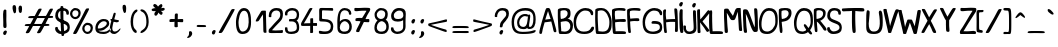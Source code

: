 SplineFontDB: 3.0
FontName: Hippopotame
FullName: Hippopotame
FamilyName: Hippopotame
Weight: Regular
Copyright: Copyright (c) 2017, Roi of the Suisse
UComments: "2017-4-25: Created with FontForge (http://fontforge.org)"
Version: 001.000
ItalicAngle: 0
UnderlinePosition: -100
UnderlineWidth: 50
Ascent: 800
Descent: 200
InvalidEm: 0
LayerCount: 2
Layer: 0 0 "Arri+AOgA-re" 1
Layer: 1 0 "Avant" 0
XUID: [1021 485 -1881622352 10871]
StyleMap: 0x0000
FSType: 0
OS2Version: 0
OS2_WeightWidthSlopeOnly: 0
OS2_UseTypoMetrics: 1
CreationTime: 1493120502
ModificationTime: 1493241725
OS2TypoAscent: 0
OS2TypoAOffset: 1
OS2TypoDescent: 0
OS2TypoDOffset: 1
OS2TypoLinegap: 90
OS2WinAscent: 0
OS2WinAOffset: 1
OS2WinDescent: 0
OS2WinDOffset: 1
HheadAscent: 0
HheadAOffset: 1
HheadDescent: 0
HheadDOffset: 1
OS2Vendor: 'PfEd'
MarkAttachClasses: 1
DEI: 91125
Encoding: Custom
UnicodeInterp: none
NameList: AGL For New Fonts
DisplaySize: -48
AntiAlias: 1
FitToEm: 0
WinInfo: 0 24 9
BeginPrivate: 0
EndPrivate
BeginChars: 258 185

StartChar: a
Encoding: 97 97 0
Width: 425
VWidth: 0
Flags: HW
LayerCount: 2
Fore
SplineSet
196 288 m 7
 123.716342261 288 52 216.06919394 52 151 c 7
 52 82.933855699 99.9912109375 55 159 55 c 7
 216.008789062 55 242.380204217 101.108405204 253 160 c 4
 264 221 270 272 271 283 c 5
 253 269 225.313476562 288 196 288 c 7
394 98 m 0
 413.268554688 115.712890625 424.972243623 139 443 139 c 3
 468.452854621 139 457 137.958007812 457 129 c 3
 457 102.980776337 389 0 290 0 c 7
 271.33296571 0 258 16 250 28 c 5
 215 -4 174.684158984 0 152 0 c 7
 54 0 0 51 0 144 c 7
 0 256.286132812 92.1360332674 340 195 340 c 7
 234 340 264 339 275 313 c 5
 283 329 295.834960938 328 308 328 c 7
 326 328 331.677734375 299 325 255 c 4
 316.697265625 200.291992188 303.965459917 130.288287334 300 106 c 4
 294.995521236 75.3477627559 302.925974039 60.2699536162 316.999999386 60.2699536162 c 7
 338.134475956 60.2699536162 371.798940498 77.590946383 394 98 c 0
EndSplineSet
Validated: 33
EndChar

StartChar: b
Encoding: 98 98 1
Width: 350
VWidth: 0
Flags: HW
LayerCount: 2
Fore
SplineSet
171 535 m 3
 119.990234375 535 49 308 51 153 c 1
 96 183 191 344 191 448 c 3
 191 471.021484375 202 535 171 535 c 3
178 600 m 0
 241 601 248 514.012818406 248 475 c 3
 248 266 126 136 71 95 c 1
 90 57 127.977539062 54 150 54 c 3
 170.099609375 54 220 61.9895844634 220 110 c 3
 220 139.017236257 201 145.975015605 201 166 c 3
 201 178.041594579 202.980007994 185 228 185 c 3
 250.203603311 185 274 153 332 136 c 0
 353.650390625 129.654296875 362 123.045361017 362 112 c 3
 362 99.8615141863 358 98 344 98 c 3
 319.916810842 98 293 107 264 127 c 1
 267 120 271 120 271 86 c 3
 271 57.9287109375 224.479657727 0 149 0 c 3
 65 0 0 37 0 177 c 3
 0 333 62.2483989422 598.162672999 178 600 c 0
EndSplineSet
Validated: 33
EndChar

StartChar: c
Encoding: 99 99 2
Width: 350
VWidth: 0
Flags: HW
LayerCount: 2
Fore
SplineSet
202 341 m 3
 85.71484375 341 0 256.330078125 0 148 c 3
 0 24.0439453125 76 0 180 0 c 3
 289 0 380 73.9100808545 380 124 c 3
 380 141.765625 386.033203125 134 371 134 c 3
 348 134 278.019415646 61 175 61 c 3
 110 61 55 76.9931640625 55 151 c 3
 55 213.393554688 107.9765625 280 193 280 c 3
 216.135742188 280 247.259582897 272.683187696 271 262 c 0
 311 244 314 250 314 277 c 3
 314 313.055664062 241.629882812 341 202 341 c 3
EndSplineSet
EndChar

StartChar: d
Encoding: 100 100 3
Width: 504
VWidth: 0
Flags: HW
LayerCount: 2
Fore
SplineSet
318 163 m 3
 318 89 243.008771255 54 186 54 c 3
 113.937527103 54 64 88.9697265625 64 156 c 3
 64 231.006835938 135.962890625 282 190 282 c 3
 294.004807581 282 318 247.02380615 318 163 c 3
195 339 m 3
 68.984375 339 0 248.202148438 0 159 c 3
 0 3.9873046875 109.992537729 -1 177 -1 c 3
 268.00549434 -1 306 34 314 45 c 1
 322 24 333 0 408 0 c 3
 494.209048249 0 538 107.882757231 538 125 c 3
 538 141.125 538.049804688 144 528 144 c 3
 510.536132812 144 470.147945483 59 416 59 c 3
 371.954568909 59 357 61 374 143 c 0
 374 143 394.327572807 267.099890165 415 404 c 0
 439.294479962 564.886621786 453.974436757 599 422 599 c 3
 412 599 386 604 370 481 c 0
 360.384056329 407.077433028 343 304 338 281 c 1
 328 299 296.079176886 339 195 339 c 3
EndSplineSet
Validated: 41
EndChar

StartChar: e
Encoding: 101 101 4
Width: 378
VWidth: 0
Flags: HW
LayerCount: 2
Fore
SplineSet
64 129 m 5
 50 216 146.968261963 286 210 286 c 7
 249.05124838 286 287 274.132096332 287 240 c 7
 287 208.91015625 248.224609375 173.485351562 196 151 c 4
 124 120 84 129 64 129 c 5
201 342 m 7
 109.994140625 342 1 260.003999936 1 135 c 7
 1 39.9947369879 74 0 204 0 c 7
 322 0 403 89.9821485478 403 118 c 7
 403 126.0625 411.110351562 132 393 132 c 7
 381.955078125 132 333.040171367 55 221 55 c 7
 136 55 101 61 78 82 c 5
 132 71 197.13074438 87.7745863352 230 107 c 4
 283 138 348 182.276367188 348 232 c 7
 348 314.005859375 291.022460938 342 201 342 c 7
EndSplineSet
EndChar

StartChar: f
Encoding: 102 102 5
Width: 285
VWidth: 0
Flags: HW
LayerCount: 2
Fore
SplineSet
59 139 m 1
 120 162 210 288.996969725 210 454 c 3
 210 487.241540277 208.14453125 528 177 528 c 3
 130.729492188 528 55 287 59 139 c 1
56 16 m 1
 56 -31 77.9833379604 -140 108 -140 c 3
 121.341664064 -140 145 -132.01666204 145 -102 c 3
 145 -61.950031211 93 -3 56 16 c 1
180 600 m 3
 223.290039062 600 264 575 264 464 c 3
 264 257 169 124 75 84 c 1
 99 62 136.454101562 54 175 54 c 3
 240.0078125 54 285.9375 123 294 123 c 3
 302 123 298 123.038085938 298 110 c 3
 298 104.380805892 288.499023438 76.3525390625 268 52 c 0
 244.571289062 24.166015625 208.001079737 0 176 0 c 3
 148.341796875 0 171 -3 142 5 c 1
 177 -26 201 -65.9903855042 201 -118 c 3
 201 -159 156.104524125 -200 113 -200 c 3
 52.9250468165 -200 0 -117 0 42 c 3
 0 414 90.859375 600 180 600 c 3
EndSplineSet
Validated: 33
EndChar

StartChar: r
Encoding: 114 114 6
Width: 398
VWidth: 0
Flags: HW
LayerCount: 2
Fore
SplineSet
30 340 m 3
 86.142578125 340 98 322 160 322 c 3
 199.8125 322 259.559570312 332 270 332 c 3
 283 332 287 332.104492188 287 313 c 3
 287 245.9921875 247 240.021484375 247 145 c 3
 247 79.9306640625 259.98046875 59 285 59 c 3
 351.026835057 59 397.982763743 150 427 150 c 3
 436.15625 150 439 148.708007812 439 142 c 3
 439 122 356 0 292 0 c 3
 214 0 187 53.5361328125 187 141 c 3
 187 192.640625 200 236 220 273 c 1
 201.180664062 264.796875 185.4765625 262 159 262 c 3
 139.764648438 262 94 266 72 280 c 1
 83 256 83 226.280273438 83 219 c 3
 83 180.947404819 27.017578125 98 -2 98 c 3
 -11.0556640625 98 -10 102 -10 109 c 3
 -10 125.279296875 32 169.963648377 32 225 c 3
 32 292.119140625 0 277.98828125 0 320 c 3
 0 338 2.9814453125 340 30 340 c 3
EndSplineSet
Validated: 1
EndChar

StartChar: o
Encoding: 111 111 7
Width: 425
VWidth: 0
Flags: HW
LayerCount: 2
Fore
SplineSet
288 97 m 5
 258 72 223.036351623 58 168 58 c 7
 117.990234375 58 59 77.5859375 59 137 c 7
 59 188.039200621 109 232 126 243 c 5
 126 243 146.233754713 194.654085767 178 160 c 4
 211 124 260 104 288 97 c 5
242 196 m 4
 213.411132812 216.583984375 197 243 186 268 c 5
 204 279 216.776367188 283 237 283 c 7
 313.10546875 283 343 227 320 152 c 5
 292 160 267 178 242 196 c 4
220 336 m 7
 130.94921875 336 1 237.017578125 1 121 c 7
 1 42.9931640625 71 0 175 0 c 7
 241 0 314 15 359 79 c 5
 408 71 460 103 460 127 c 7
 460 138.705078125 455.055664062 140 446 140 c 7
 436.512695312 140 420 125 376 134 c 5
 391 190 424.039211918 336 220 336 c 7
EndSplineSet
EndChar

StartChar: u
Encoding: 117 117 8
Width: 473
VWidth: 0
Flags: HW
LayerCount: 2
Fore
SplineSet
7 158 m 0
 -24.9626566758 28.6965252662 43 0 162 0 c 3
 231 0 265 34 284 57 c 1
 283 38 300 0 369 0 c 7
 418 0 499 83.984375 499 116 c 7
 499 122.671875 503 133 493 133 c 7
 479.513671875 133 432.339961759 60 378 60 c 7
 330.95703125 60 327 101 359 196 c 0
 376.658315353 248.423123704 386 301 386 301 c 3
 386 318.262695312 387.203125 330 365 330 c 3
 325.987181594 330 316 261 293 201 c 0
 244.328598706 74.0311270584 190.14267539 59 134 59 c 3
 61.9930558904 59 59.7138671875 108.78515625 82 184 c 0
 98 238 116 305 116 325 c 3
 116 332 119.701171875 337 98 337 c 3
 52 337 29 247 7 158 c 0
EndSplineSet
Validated: 41
EndChar

StartChar: t
Encoding: 116 116 9
Width: 239
VWidth: 0
Flags: HW
LayerCount: 2
Fore
SplineSet
111 498 m 7
 143.3203125 498 148 493.341796875 148 480 c 7
 148 454.98046875 120 369 112 335 c 5
 122 332 146.570530671 324.714420399 178 320 c 4
 198 317 234.625571866 314.502287465 229 292 c 4
 224 272 199 261 173 262 c 4
 145.361328125 263.063476562 117 272 95 275 c 5
 82 220 12.9956897353 60 129 60 c 7
 196.007462271 60 244.598632812 127 256 127 c 7
 284.16015625 127 266 126.734375 266 120 c 7
 266 89 179 0 110 0 c 7
 -50 0 7.40588398602 180.326477937 18 228 c 4
 22 246 32.3046875 274.596679688 38 295 c 5
 24 305 15 310.8671875 15 326 c 7
 15 342.03125 39.5888671875 344 53 342 c 5
 58.9658203125 363.276367188 66.6651607765 387.915990008 70 399 c 4
 83.8564453125 445.0546875 97.25464309 498 111 498 c 7
EndSplineSet
Validated: 33
EndChar

StartChar: n
Encoding: 110 110 10
Width: 611
VWidth: 0
Flags: HW
LayerCount: 2
Fore
SplineSet
472 163 m 0
 486 237 505.00390625 332 378 332 c 3
 324.603515625 332 300.19921875 319.1875 271 296 c 1
 247 324 215.128898268 340 153 340 c 3
 83.9710205783 340 44.4873046875 252.837890625 32 216 c 0
 12 157 -9 126.279296875 -9 110 c 3
 -9 103 -10.0556640625 99 -1 99 c 3
 21.0227155455 99 50 141 74 194 c 0
 91.0224609375 231.591796875 115.300745995 278 167 278 c 3
 256 278 207.4140625 174.5078125 196 126 c 0
 176 41 155.989257812 -1 203 -1 c 3
 239.013671875 -1 239 31 258 104 c 0
 277.265625 178.01953125 279 274 381 274 c 3
 445.0078125 274 415.372070312 193.21484375 407 142 c 0
 390 38 371 0 448 0 c 1
 564 0 640 115.720703125 640 132 c 3
 640 138.708007812 642.15625 144 633 144 c 3
 613.895507812 144 575.006023878 60 492 60 c 3
 458.727539062 60 453.520507812 65.32421875 472 163 c 0
EndSplineSet
Validated: 41
EndChar

StartChar: m
Encoding: 109 109 11
Width: 750
VWidth: 0
Flags: HW
LayerCount: 2
Fore
SplineSet
196 -1 m 3
 142.990566877 -1 164.91988724 41.5166106144 187 126 c 0
 199.677734375 174.5078125 245.91015625 278 167 278 c 3
 115.30078125 278 104.473612738 234.828822292 84 199 c 0
 56 150 22.1953125 98 -1 98 c 3
 -10.0556640625 98 -9 102 -9 109 c 3
 -9 125.279296875 18 157 38 217 c 0
 50.3004064973 253.901219492 84.9470753001 338 170 338 c 3
 250.056230239 338 255 319 262 298 c 1
 287 328 323 334 363 334 c 3
 425.008063992 334 437 314 445 296 c 1
 461 321 500.625976562 329 545 329 c 3
 627.005859375 329 635 250 613 163 c 0
 592.010742188 79.9970703125 596.98828125 60 639 60 c 3
 722.005859375 60 755.895507812 144 775 144 c 3
 784.15625 144 782 138.708007812 782 132 c 3
 782 115.720703125 711 0 595 0 c 3
 499 0 523 63 539 125 c 0
 566.45703125 231.396484375 566.115234375 262 527 262 c 3
 486.887695312 262 465 234 434 122 c 0
 419.634743052 70.099716833 407.013511047 -1 370 -1 c 3
 317.990385504 -1 336.470454018 35.6506250307 359 118 c 0
 388 224 431.021736563 273 339 273 c 3
 299 273 275.206696305 219.375283538 252 116 c 0
 241 67 224.017851452 -1 196 -1 c 3
EndSplineSet
Validated: 33
EndChar

StartChar: i
Encoding: 105 105 12
Width: 232
VWidth: 0
Flags: HW
LayerCount: 2
Fore
SplineSet
51 456 m 4
 40.9169921875 420.709960938 63.9775390625 395 86 395 c 7
 116.510742188 395 131.613548018 426.863224084 140 466 c 4
 146 494 134.01953125 508 108 508 c 7
 91.8754845034 508 61.0001279197 490.999963451 51 456 c 4
89 338 m 3
 122.015625 338 109 295 89 234 c 0
 68.6702743927 171.994336898 39.9101577058 60 129 60 c 3
 176.139648438 60 238.598632812 127 250 127 c 3
 278.16015625 127 260 126.734375 260 120 c 3
 260 89 154 0 110 0 c 3
 -50 0 -0.111419972032 158.029123743 30 273 c 0
 41 315 65.978515625 338 89 338 c 3
EndSplineSet
Validated: 41
EndChar

StartChar: v
Encoding: 118 118 13
Width: 639
VWidth: 0
Flags: HW
LayerCount: 2
Fore
SplineSet
556 113 m 3
 658.043945312 113 636 150 659 150 c 3
 668.15625 150 671 148.708007812 671 142 c 3
 671 113.982421875 627 54 563 54 c 3
 489.972607879 54 461 104 435 159 c 1
 405 32 322 0 239 0 c 3
 130 0 143.594710893 63.2919959057 158 124 c 0
 172 183 206.095703125 259 159 259 c 3
 123.943359375 259 103.866210938 233.696289062 84 200 c 0
 54.1001830579 149.285101333 18.017578125 99 -2 99 c 3
 -11.0556640625 99 -10 103 -10 110 c 3
 -10 126.278820596 22.122941589 156.674829905 48 222 c 0
 70.1525804165 277.922936091 102.020507812 311.16796875 160 319 c 0
 243.532483778 330.283800507 239.864722812 225.562486959 220 145 c 0
 202 72 205.470703125 51 252 51 c 3
 335.006023878 51 363 105 377 157 c 0
 383.576866459 181.428361132 387.286132812 269 420 269 c 3
 444 269 452.766601562 253.897460938 481 190 c 0
 500 147 513.420898438 113 556 113 c 3
EndSplineSet
EndChar

StartChar: w
Encoding: 119 119 14
Width: 841
VWidth: 0
Flags: HW
LayerCount: 2
Fore
SplineSet
536 136 m 0
 516.731283152 100.031728551 493.206287918 64 462 64 c 3
 385.993421337 64 408.999611634 116.000115685 423 163 c 0
 442.263671875 227.668945312 443.808779482 226.532923057 457 276 c 0
 465 306 453.840820312 307 436 307 c 3
 390 307 386 243 352 156 c 0
 331.465300463 103.455327656 305.033888573 53 246 53 c 3
 199.470439503 53 202 72 220 145 c 0
 239.864722812 225.562486959 243.698450226 346.095008398 160 322 c 0
 94 303 48.7060546875 247.239257812 31 218 c 0
 5.22825154295 175.441292783 -10 126.278820596 -10 110 c 3
 -10 103 -11.0556640625 99 -2 99 c 3
 25.017578125 99 38.509765625 132.202148438 74 189 c 0
 86.083984375 208.338867188 136.438971655 262 159 262 c 3
 206.095647357 262 172 183 158 124 c 0
 143.594710893 63.2919959057 130 0 239 0 c 3
 291.579920684 0 335 17 356 48 c 1
 356 48 349 0 408 0 c 3
 499.268833673 0 521.111992467 1.6079901488 565 59 c 0
 578 76 606 130 618 174 c 1
 652 118 663.03515625 54 754 54 c 3
 818 54 862 113.982421875 862 142 c 3
 862 148.708007812 859.15625 150 850 150 c 3
 827 150 849.043945312 113 747 113 c 3
 704.420898438 113 694 149 673 190 c 0
 641.154296875 252.17578125 635 269 611 269 c 3
 578.286132812 269 566 192 536 136 c 0
EndSplineSet
EndChar

StartChar: p
Encoding: 112 112 15
Width: 406
VWidth: 0
Flags: HW
LayerCount: 2
Fore
SplineSet
194 287 m 1
 205 295 211 293 229 292 c 1
 339 287 265 48 320 48 c 3
 367 48 405.9375 118 414 118 c 3
 423.15625 118 426 116.708007812 426 110 c 3
 426 92.7373046875 362 0 320 0 c 3
 191 0 281 234 217 234 c 3
 181.672464207 234 180.526367188 132.741210938 164 -16 c 0
 148 -160 152.319335938 -200 136 -200 c 3
 110.463867188 -200 101 -199 101 -190 c 3
 101 -179.950195312 103.639648438 -136.967773438 115 -12 c 0
 126 109 143 216 151 258 c 1
 133 224 107.83203125 188.3046875 81 157 c 0
 51 122 8.1806640625 84 -3 84 c 3
 -15.45703125 84 -14.61328125 89.9873046875 -14.61328125 96 c 3
 -14.61328125 104.260742188 19.5220020898 137.926344584 53 187 c 0
 96.578125 250.87890625 110.755488099 332 162 332 c 3
 189 332 194 312 194 287 c 1
EndSplineSet
Validated: 33
EndChar

StartChar: q
Encoding: 113 113 16
Width: 506
VWidth: 0
Flags: HW
LayerCount: 2
Fore
SplineSet
160 280 m 3
 253.005376189 280 240 264.512695312 240 158 c 3
 240 103 162.177427992 52 117 52 c 3
 60.9638671875 52 54 85.9267578125 54 147 c 3
 54 207 107.961914062 280 160 280 c 3
211 -72 m 0
 197.9609375 -196.803710938 207 -179.950195312 207 -190 c 3
 207 -199 216.463867188 -200 242 -200 c 3
 258.319335938 -200 259.247842005 -162.100407358 267 -58 c 0
 274 36 298.864257812 66 326 66 c 3
 367 66 352 0 423 0 c 3
 467.143554688 0 529 96.9772844545 529 119 c 3
 529 125.708007812 526.15625 127 517 127 c 3
 508.9375 127 470 48 423 48 c 3
 387.9857172 48 386 134 338 134 c 3
 317.776367188 134 297 109 285 101 c 1
 292 201 321.114257812 340 164 340 c 3
 68.9526433824 340 0 240 0 138 c 3
 0 43.7397220458 28 0 113 0 c 3
 175 0 203 24 226 43 c 1
 225 21.943359375 220.195854709 16.0183520025 211 -72 c 0
EndSplineSet
EndChar

StartChar: y
Encoding: 121 121 17
Width: 503
VWidth: 0
Flags: HW
LayerCount: 2
Fore
SplineSet
0 138 m 3
 0 58.8419302913 10 0 83 0 c 3
 166 0 215.444335938 50.689453125 244 83 c 1
 223 54 110 -74.9580078125 110 -121 c 3
 110 -164.336914062 135 -200 217 -200 c 3
 378.012421881 -200 301 11 293 70 c 1
 301 79 307.233398438 83 311 83 c 3
 376 83 318 0 421 0 c 3
 463 0 527 99.7373046875 527 117 c 3
 527 123.708007812 524.15625 125 515 125 c 3
 501 125 452.400636936 48 421 48 c 3
 366 48 409 140 323 141 c 1
 305 142 294.330078125 124.032226562 293 136 c 0
 290 163 286.71875 240.120117188 281 268 c 0
 273 307 276.420898438 332 246 332 c 3
 187.899414062 332 258 217 242 170 c 0
 219.365699439 103.511742103 165.007812023 57 101 57 c 3
 75.504902432 57 52.6612732786 80.9929666477 52 121 c 0
 50 242 112 276.307617188 112 310 c 3
 112 335.318359375 105.021728866 332 82 332 c 3
 46.9853515625 332 0 233 0 138 c 3
252 26 m 1
 261 -36 306.050547444 -145 217 -145 c 3
 194 -145 170 -139 170 -114 c 3
 170 -72 203 -41 252 26 c 1
EndSplineSet
EndChar

StartChar: space
Encoding: 32 32 18
Width: 298
VWidth: 0
Flags: W
LayerCount: 2
Fore
Validated: 1
EndChar

StartChar: l
Encoding: 108 108 19
Width: 285
VWidth: 0
Flags: HW
LayerCount: 2
Fore
SplineSet
49 138 m 1
 110 161 210 288.996969725 210 454 c 3
 210 487.241540277 208.14453125 528 177 528 c 3
 130.729492188 528 45 286 49 138 c 1
-29 84 m 3
 -29 94.0498756211 -11.1455078125 112 0 116 c 1
 4.0732421875 340.8984375 92.9295252502 600 180 600 c 3
 223.290039062 600 264 575 264 464 c 3
 264 257 163 139 58 85 c 1
 57 42 112.758459723 44 146 44 c 3
 211.0078125 44 285.9375 123 294 123 c 3
 302 123 298 123.038085938 298 110 c 3
 298 104.380805892 285.660304551 79.2942740955 262 58 c 0
 232 31 179 0 130 0 c 3
 55.9207730798 0 23 12 3 72 c 1
 -6 70.814453125 -29 64 -29 84 c 3
EndSplineSet
Validated: 33
EndChar

StartChar: j
Encoding: 106 106 20
Width: 405
VWidth: 0
Flags: HW
LayerCount: 2
Fore
SplineSet
150 94 m 1
 159 32 189.02734375 -145 116 -145 c 3
 93 -145 92 -128.033203125 92 -113 c 3
 92 -55 120 21 150 94 c 1
210 143 m 3
 274 143 217 0 320 0 c 3
 362 0 426 92.7373046875 426 110 c 3
 426 116.708007812 423.15625 118 414 118 c 3
 405.9375 118 367 48 320 48 c 3
 265 48 313 200 222 201 c 1
 204 202 203 204 192 196 c 1
 196 287 219 332 162 332 c 3
 123.947404819 332 115 263 54 185 c 0
 17.4041477788 138.205303717 -14.61328125 98.2607421875 -14.61328125 90 c 3
 -14.61328125 83.9873046875 -13.45703125 80 -7 80 c 3
 4.1806640625 80 51.0003596695 121.999691715 81 157 c 0
 107.83203125 188.3046875 127 214 145 248 c 1
 140 195 141 181 140 159 c 1
 84 80 41 -38.9444634834 41 -120 c 3
 41 -163.336914062 65.1470597314 -200 116 -200 c 3
 263.003401321 -200 200 71 192 130 c 1
 200 139 206.233398438 143 210 143 c 3
128 456 m 0
 117.916992188 420.709960938 140.977539062 395 163 395 c 3
 193.510742188 395 208.61328125 426.86328125 217 466 c 0
 223 494 211.01953125 508 185 508 c 3
 168.875 508 138 491 128 456 c 0
EndSplineSet
Validated: 41
EndChar

StartChar: h
Encoding: 104 104 21
Width: 417
VWidth: 0
Flags: HW
LayerCount: 2
Fore
SplineSet
58 236 m 1
 93 329 202 331.986111781 202 476 c 3
 202 513.013671875 191.241210938 548 158 548 c 3
 68.94921875 548 74 312 58 236 c 1
220 330 m 1
 282 327 301.211185072 301.367428277 273 163 c 0
 253.140625 65.595703125 259.727539062 60 293 60 c 3
 376.005859375 60 414.895507812 144 434 144 c 3
 443.15625 144 441 138.708007812 441 132 c 3
 441 115.720703125 365 0 249 0 c 1
 172 0 191.731445312 37.8828125 208 142 c 0
 218 206 229.259765625 273 181 273 c 3
 130.959960938 273 66 160 63 102 c 0
 59.1035001563 26.6676696888 72 0 32 0 c 3
 -20 0 -4 52 -1 126 c 0
 2.41440457685 210.221979562 6.1513671875 274.354492188 12 326 c 0
 25.1796875 442.38671875 9.8115234375 600 158 600 c 3
 212.630859375 600 263 565.059570312 263 489 c 3
 263 386.995117188 241 356 220 330 c 1
EndSplineSet
Validated: 33
EndChar

StartChar: s
Encoding: 115 115 22
Width: 391
VWidth: 0
Flags: HW
LayerCount: 2
Fore
SplineSet
253 67 m 1
 271 88 280 95.9063413744 280 144 c 3
 280 246.004901843 155 229 95 292 c 0
 79.6811648751 308.084776881 68.2578125 352 44 352 c 3
 19.1064453125 352 4 327.008789062 4 304 c 3
 4 263.477539062 48.7043532666 276.226683351 32 225 c 0
 17 179 -10 125.279296875 -10 109 c 3
 -10 102 -11.0556640625 98 -2 98 c 3
 27.017578125 98 78 194 80 237 c 1
 145 180 220 196.074953184 220 136 c 3
 220 91.6553602479 162.011903075 51 120 51 c 3
 76 51 74.9091796875 86 55 86 c 3
 44.076171875 86 22 76.64453125 22 64 c 3
 22 19.8978458576 84.9814453125 0 112 0 c 3
 183 0 199 21 218 32 c 1
 236 11 258 0 292 0 c 3
 371.227520471 0 415 101.796875 415 124 c 3
 415 130.708007812 412.15625 132 403 132 c 3
 383.764648438 132 376.024996095 48 296 48 c 3
 285.950195312 48 267 55 253 67 c 1
EndSplineSet
Validated: 41
EndChar

StartChar: g
Encoding: 103 103 23
Width: 501
VWidth: 0
Flags: HW
LayerCount: 2
Fore
SplineSet
173 280 m 3
 102.971679688 280 54 207 54 147 c 3
 54 101.822572008 64.504902432 57 101 57 c 3
 157.007812023 57 193.05859375 107.137695312 219 136 c 0
 242.291433548 161.913955674 240 203.935550866 240 235 c 3
 240 266.064449134 219.043945312 280 173 280 c 3
284 144 m 1
 295 152 305 164 323 163 c 1
 406 162 366 48 421 48 c 3
 458 48 501 123 515 123 c 3
 524.15625 123 527 121.708007812 527 115 c 3
 527 97.7373046875 463 0 421 0 c 3
 318 0 378 103 311 103 c 3
 307.233398438 103 301 99 293 90 c 1
 301 41 378.012421881 -200 217 -200 c 3
 135 -200 110 -164.336914062 110 -121 c 3
 110 -74.9580078125 198 40 232 86 c 1
 189.444335938 38.689453125 153.426369625 0 83 0 c 3
 29 0 0 56 0 138 c 3
 0 240 62.0196097281 340 164 340 c 3
 262.020406039 340 304 310 284 144 c 1
258 49 m 1
 204 -47 170 -65.9583514021 170 -114 c 3
 170 -139 194 -145 217 -145 c 3
 306.050547444 -145 267 -13 258 49 c 1
EndSplineSet
EndChar

StartChar: k
Encoding: 107 107 24
Width: 372
VWidth: 0
Flags: HW
LayerCount: 2
Fore
SplineSet
-1 126 m 0
 -4 52 -20 0 32 0 c 3
 72 0 58 24 61 65 c 0
 63.0485237866 92.9964917498 60 110 63 142 c 1
 81 118 80.6801188374 119.443158378 100 91 c 0
 136 38 164 0 237 0 c 3
 299 0 396 106.720703125 396 123 c 3
 396 129.708007812 398.15625 135 389 135 c 3
 374.895507812 135 290.8125 56 251 56 c 3
 218.937560916 56 211.999742144 49.9997890281 158 116 c 0
 124.58984375 156.834960938 115 173 100 197 c 1
 111.575195312 206.258789062 151.752273307 239.293561089 179 262 c 0
 203 282 243 307 243 326 c 3
 243 338.165039062 229.741210938 339 213 339 c 3
 180.9375 339 165 320 136 299 c 0
 111.366210938 281.162109375 83 262 65 249 c 1
 65.9546936551 306.124077331 69.4326171875 328.056640625 72.630859375 395 c 0
 78.74609375 523.006835938 90.3014333333 600 67 600 c 3
 15.9901970206 600 15.4980574715 585.24677472 11 462 c 0
 6 325 4.73832687315 267.545396204 -1 126 c 0
EndSplineSet
Validated: 41
EndChar

StartChar: x
Encoding: 120 120 25
Width: 478
VWidth: 0
Flags: HW
LayerCount: 2
Fore
SplineSet
369 0 m 0
 437.029405407 0 506 83.984375 506 116 c 3
 506 122.671875 510 133 500 133 c 3
 486.513671875 133 448.0285656 60 378 60 c 3
 331.427475911 60 329 141.922851562 329 148 c 3
 329 178.288085938 342.990385504 251 395 251 c 3
 421.053494449 251 421.059570312 223 438 223 c 0
 457.568359375 221.630859375 468 246.732421875 468 264 c 3
 468 303.061523438 410.980178277 324 377 324 c 3
 304.002886859 324 290 241 280 190 c 1
 277 235 287.071289062 322 175 322 c 3
 125.990234375 322 57.6227770915 285.792886693 38 223 c 0
 18 159 -10 126.278820596 -10 110 c 3
 -10 103 -11.0556640625 99 -2 99 c 3
 27.017578125 99 62 154 83 209 c 0
 95.8660034591 242.696675726 145.839744319 262 174 262 c 3
 244.178344238 262 230.594129019 116.980262661 194 83 c 0
 185.509765625 75.1162109375 161.60117439 60 148 60 c 3
 104 60 143 112 93 112 c 3
 78.4563119907 112 69 97.0665927567 69 67 c 3
 69 41.9800079936 86.5244140625 0 137 0 c 3
 171.579101562 0 252 19 273 111 c 1
 276 80 285 0 369 0 c 0
EndSplineSet
Validated: 41
EndChar

StartChar: z
Encoding: 122 122 26
Width: 479
VWidth: 0
Flags: HW
LayerCount: 2
Fore
SplineSet
506 116 m 3
 506 122.671875 510 133 500 133 c 3
 483.521345063 133 453.01738999 55 338 55 c 3
 291.427734375 55 204 57 164 53 c 1
 205 68 263.749727958 106.949800502 302 135 c 0
 347 168 420 230 448 243 c 0
 467.068771546 251.853358218 473 271.025390625 473 288 c 3
 473 323 435.045191971 322 258 322 c 3
 32.3120338455 322 50 316.047851562 50 274 c 3
 50 234.794921875 107.054370061 261 245 261 c 3
 315.178710938 261 342 259 394 271 c 1
 335 237 269.868320923 186.226693414 214 147 c 0
 167 114 99 69 70 61.8818359375 c 0
 53.0489153823 57.7211255462 50 38.2868250345 50 30 c 3
 50 -0.149626863363 80.9269162025 0 252 0 c 3
 303.883269725 0 364.993164062 1.8203125 410 23 c 0
 444 39 506 86 506 116 c 3
EndSplineSet
EndChar

StartChar: underscore
Encoding: 95 95 27
Width: 460
VWidth: 0
Flags: HW
LayerCount: 2
Fore
SplineSet
175 48 m 7
 56.99609375 48 15 49.3193359375 15 10 c 7
 15 -13.0869140625 120.938476562 -3 194 -3 c 7
 353.002929688 -3 445 -12.416015625 445 7 c 7
 445 49.01171875 427.017578125 48 175 48 c 7
EndSplineSet
Validated: 41
EndChar

StartChar: grave
Encoding: 96 96 28
Width: 265
VWidth: 0
Flags: HW
LayerCount: 2
Fore
SplineSet
215 478 m 7
 215 495 210.772460938 499.591796875 193 522 c 4
 170 551 127 600 87 600 c 7
 75.208984375 600 66 584.2421875 66 574 c 7
 66 532.890625 102.231445312 512.6953125 147 478 c 4
 187 447 215 462.8671875 215 478 c 7
EndSplineSet
Validated: 41
EndChar

StartChar: A
Encoding: 65 65 29
Width: 445
VWidth: 0
Flags: HW
LayerCount: 2
Fore
SplineSet
251 525 m 1
 251 525 198 369 181 314 c 1
 209 319 284 329 316 330 c 1
 295 386 267 464 251 525 c 1
247 600 m 3
 276.017578125 600 293.688476562 600.93359375 311 549 c 0
 336 474 369.482421875 369.595703125 392 296 c 0
 433 162 459 87.5869140625 459 66 c 3
 459 40.98046875 451.943359375 37 427 37 c 3
 391 37 389 62 373 125 c 0
 364.296875 159.267578125 347 218 332 268 c 1
 277 262 193 248 166 247 c 1
 160.729492188 223.29296875 131.55859375 152.049804688 119 103 c 0
 105.997070312 52.216796875 102.254882812 0 76 0 c 3
 60.1953125 0 33 6.353515625 33 26 c 3
 33 76.8037109375 56.716796875 132.98046875 100 274 c 0
 131 375 172 512 186 551 c 0
 196.817382812 581.1328125 197.958984375 600 247 600 c 3
EndSplineSet
EndChar

StartChar: B
Encoding: 66 66 30
Width: 406
VWidth: 0
Flags: HW
LayerCount: 2
Fore
SplineSet
117 268 m 1
 133 273 195 286 243 286 c 3
 287.181640625 286 357 264 357 174 c 3
 357 83.9111328125 265.043945312 60 219 60 c 3
 185.091796875 60 147 69 131 68 c 1
 132.038085938 88.7626953125 130.36203365 114.194239211 126 148 c 0
 118 210 121.961914062 243.953125 117 268 c 1
115 526 m 1
 137 534 149.266601562 544 214 544 c 3
 255 544 291 516 291 474 c 3
 291 389.905273438 213 346 123 340 c 1
 115 360 112.885742188 430.745117188 112 447 c 0
 109.54296875 492.10546875 115 482.107421875 115 526 c 1
46 546 m 3
 46 411.7421875 43.9736328125 394.130859375 50 288 c 0
 56.0751953125 181.005859375 58 116 69 48 c 0
 76.6667277528 0.605682982411 85.8994140625 0.443359375 113 0.443359375 c 3
 162.454101562 0.443359375 184.385742188 0 253 0 c 3
 333 0 425 57.869140625 425 196 c 3
 425 306.072265625 320.884765625 351.971679688 289 344 c 1
 363 376 363 424 363 476 c 3
 363 592.017578125 296 600 193 600 c 3
 162.04296875 600 128.325195312 598.516601562 101 592.284179688 c 0
 69.16015625 585.0234375 46 571.31640625 46 546 c 3
EndSplineSet
Validated: 41
EndChar

StartChar: C
Encoding: 67 67 31
Width: 530
VWidth: 0
Flags: HW
LayerCount: 2
Fore
SplineSet
336 600 m 3
 197.942041157 600 40 486.41796875 40 284 c 3
 40 75.51953125 120 0 314 0 c 3
 490 0 550 100 550 136 c 3
 550 163.228515625 549.268554688 172 514 172 c 3
 453.966675921 172 498.009803686 60 294 60 c 3
 235.965527486 60 102 75.9580078125 102 266 c 3
 102 406.014648438 213.334960938 537 322 537 c 3
 502.024998264 537 441.966675921 430 502 430 c 3
 531.23046875 430 530 455.453125 530 482 c 3
 530 533.1953125 462 600 336 600 c 3
EndSplineSet
Validated: 41
EndChar

StartChar: D
Encoding: 68 68 32
Width: 456
VWidth: 0
Flags: HW
LayerCount: 2
Fore
SplineSet
218 541 m 3
 325.1171875 541 410 389.640625 410 277 c 3
 410 136.99609375 369.015625 60 240 60 c 3
 206.091796875 60 152 70 136 69 c 1
 133 95 123 242 120 307 c 0
 114.549804688 425.08203125 120 481.107421875 120 525 c 1
 142 533 160 541 218 541 c 3
214 600 m 3
 178.1953125 600 139.325195312 598.515625 112 592.284179688 c 0
 80.16015625 585.0234375 57 571.31640625 57 546 c 3
 57 411.7421875 50.9736328125 364.130859375 57 258 c 0
 63.0751953125 151.005859375 59 115.556640625 70 47.556640625 c 0
 77.6669921875 0.162109375 86.8994140625 0 114 0 c 3
 163.454101562 0 206.385742188 -0.443359375 275 -0.443359375 c 3
 472.10546875 -0.443359375 467 169.930664062 467 285 c 3
 467 357.111328125 414.009765625 600 214 600 c 3
EndSplineSet
EndChar

StartChar: E
Encoding: 69 69 33
Width: 376
VWidth: 0
Flags: HW
LayerCount: 2
Fore
SplineSet
295 0 m 7
 240.66796875 0 146.454101562 0.443359375 97 0.443359375 c 7
 69.8994140625 0.443359375 53.6669921875 0.60546875 46 48 c 4
 35 116 37.0751953125 181.005859375 31 288 c 4
 24.9736328125 394.130859375 25 411.7421875 25 546 c 7
 25 571.31640625 53.16015625 585.0234375 85 592.284179688 c 4
 112.325195312 598.515625 165.778320312 606 202 606 c 7
 307.170898438 606 366 605 366 566 c 7
 366 546.249023438 356.637695312 534 336 534 c 7
 316.895507812 534 314 541 198 544 c 5
 133.266601562 544 121 534 99 526 c 5
 99 482.107421875 93.54296875 492.10546875 96 447 c 4
 96.8857421875 430.745117188 102 372 107 340 c 5
 158 348 304.831054688 352 310 352 c 7
 364 352 372 344 372 300 c 7
 372 268.1171875 278.358398438 282 228 282 c 31
 178.633789062 282 117 273 101 268 c 5
 105.961914062 243.953125 102 210 110 148 c 4
 114.362304688 114.194335938 116.038085938 88.7626953125 115 68 c 5
 131 69 174.947265625 70 213 70 c 7
 334.037109375 70 376 69.013671875 376 32 c 7
 376 0 362 0 295 0 c 7
EndSplineSet
Validated: 33
EndChar

StartChar: F
Encoding: 70 70 34
Width: 374
VWidth: 0
Flags: HW
LayerCount: 2
Fore
SplineSet
96 3 m 1
 68.8994140625 3 60.6667682677 0.605432527132 53 48 c 0
 42 116 41.0751953125 181.005859375 35 288 c 0
 28.9736328125 394.130859375 28 411.7421875 28 546 c 3
 28 571.31640625 53.16015625 585.0234375 85 592.284179688 c 0
 112.325195312 598.515625 165.778320312 606 202 606 c 3
 307.170898438 606 366 605 366 566 c 3
 366 546.249023438 356.637695312 534 336 534 c 3
 316.895507812 534 314 541 198 544 c 1
 133.266601562 544 121 534 99 526 c 1
 99 482.107421875 93.54296875 492.10546875 96 447 c 0
 96.8857421875 430.745117188 102 372 107 340 c 1
 158 348 265.831054688 352 271 352 c 3
 325 352 333 344 333 300 c 3
 333 268.1171875 256.358398438 282 206 282 c 27
 156.633789062 282 117 273 101 268 c 1
 105.961914062 243.953125 104.847262683 210.301278463 110 148 c 0
 121 15 136 7 96 3 c 1
EndSplineSet
Validated: 33
EndChar

StartChar: G
Encoding: 71 71 35
Width: 530
VWidth: 0
Flags: HW
LayerCount: 2
Fore
SplineSet
530 144 m 3
 530 88 490 0 314 0 c 3
 120 0 40 75.51953125 40 284 c 3
 40 486.41796875 194.942382812 600 333 600 c 3
 459 600 529 534.1953125 529 483 c 3
 529 456.453125 530.23046875 431 501 431 c 3
 440.966796875 431 499.025390625 536 319 536 c 3
 210.334960938 536 101 406.014648438 101 266 c 3
 101 75.9580078125 235.965527486 60 294 60 c 3
 333.319206503 60 471 74.568359375 471 149 c 3
 471 194.010742188 474.013157325 236 322 236 c 3
 283.987304688 236 263 234.110351562 263 258 c 3
 263 289.716796875 279 304 325 304 c 3
 472.33974345 304 530 262.422970745 530 144 c 3
EndSplineSet
Validated: 33
EndChar

StartChar: H
Encoding: 72 72 36
Width: 394
VWidth: 0
Flags: HW
LayerCount: 2
Fore
SplineSet
206 282 m 0
 165.072158189 278.851704476 117 273 101 268 c 1
 105.961914062 243.953125 104.847262683 210.301278463 110 148 c 0
 121 15 136 7 96 3 c 1
 68.8994140625 3 60.6667682677 0.605432527132 53 48 c 0
 42 116 41.0751953125 181.005859375 35 288 c 0
 28.9736328125 394.130859375 28 411.7421875 28 546 c 3
 28 571.31640625 46.8470197806 592.518264199 75 594 c 0
 94 595 101 588.604492188 101 580 c 3
 101 536.689453125 94 552 96 447 c 0
 96.3100199055 430.72395496 102 372 107 340 c 1
 166 352 322.831054688 352 328 352 c 3
 322 422 l 0
 315 492 309 547.389648438 309 583 c 3
 309 612.465820312 303.846624626 619 346 619 c 3
 386.11234224 619 384.660796583 567.196618337 388 504 c 0
 395.736574088 357.58025289 397.939498068 249.070047998 398 101 c 0
 398.01269304 69.9355534592 404.011903075 29 362 29 c 3
 325.223991588 29 322.193359375 34.0703125 325 83 c 0
 329.42578125 160.146484375 328 208.180664062 328 279 c 1
 328 279 258 286 206 282 c 0
EndSplineSet
EndChar

StartChar: I
Encoding: 73 73 37
Width: 137
VWidth: 0
Flags: HW
LayerCount: 2
Fore
SplineSet
32 720 m 0
 21.9169921875 684.709960938 44.9775390625 659 67 659 c 3
 97.5107421875 659 112.61328125 690.86328125 121 730 c 0
 127 758 115.01953125 772 89 772 c 3
 72.875 772 42 755 32 720 c 0
130 147 m 0
 135.752929688 37.693359375 141 7 101 3 c 1
 73.8994140625 3 60.6667682677 3.60543252713 53 48 c 0
 41.2775301556 115.879184591 40.7197265625 131.188476562 37 238 c 0
 35.2890625 287.1328125 35 420.5859375 35 480 c 3
 35 527.336148591 43.8369140625 592.719726562 76 594 c 0
 98.0048828125 594.875976562 117 586.604492188 117 574 c 3
 117 527.493164062 116 438 116 385 c 0
 116 328.919921875 126 223 130 147 c 0
EndSplineSet
EndChar

StartChar: J
Encoding: 74 74 38
Width: 328
VWidth: 0
Flags: HW
LayerCount: 2
Fore
SplineSet
336 147 m 3
 336 240.021484375 328 328.919921875 328 385 c 0
 328 438 322 519.493164062 322 566 c 3
 322 578.604492188 298.004882812 594.875976562 276 594 c 0
 243.836914062 592.719726562 251 556.026367188 251 480 c 3
 251 340.6875 282.475585938 139.634765625 255 103 c 0
 240 83 195.012818406 60 156 60 c 3
 89.9924246772 60 68 118 74 161 c 0
 79.1800474174 198.123673158 66.021484375 213 43 213 c 3
 24.6259765625 213 11 211.56640625 11 189 c 3
 11 84.9951924188 42 0 152 0 c 3
 199 0 336 -0.0029296875 336 147 c 3
232 720 m 0
 221.916992188 684.709960938 244.977539062 659 267 659 c 3
 297.510742188 659 312.61328125 690.86328125 321 730 c 0
 327 758 315.01953125 772 289 772 c 3
 272.875 772 242 755 232 720 c 0
EndSplineSet
Validated: 41
EndChar

StartChar: L
Encoding: 76 76 39
Width: 376
VWidth: 0
Flags: HW
LayerCount: 2
Fore
SplineSet
85 592.284179688 m 3
 41.9143216373 592.284179688 30 570.621057567 30 546 c 3
 30 411.7421875 24.9736328125 394.130859375 27 288 c 0
 29.0457675141 180.853049687 31 116 42 48 c 0
 49.6669921875 0.60546875 58.8994140625 0.443359375 86 0.443359375 c 3
 135.454101562 0.443359375 240.66796875 0 295 0 c 3
 362 0 376 0 376 32 c 3
 376 69.013671875 334.037109375 70 213 70 c 3
 174.947265625 70 131 69 115 68 c 1
 116.038085938 88.7626953125 112.589520283 114.012546291 110 148 c 0
 102 253 106.001953125 391.909179688 103 447 c 0
 100.541992188 492.10546875 117.989888015 592.284179688 85 592.284179688 c 3
EndSplineSet
Validated: 41
EndChar

StartChar: N
Encoding: 78 78 40
Width: 396
VWidth: 0
Flags: HW
LayerCount: 2
Fore
SplineSet
75 594 m 3
 48.6941071241 594 26 592 26 546 c 3
 26 411.7421875 23.9736328125 394.130859375 30 288 c 0
 36.0751953125 181.005859375 33 116 44 48 c 0
 51.6669921875 0.60546875 70.8994140625 3 101 3 c 1
 141 7 123 52 113 148 c 0
 101.620262046 257.245484357 98.9619140625 457.953125 94 482 c 1
 94 482 142 399 189 255 c 0
 279.858398438 -23.375 306.457223692 29 362 29 c 3
 393.112698372 29 398.01269304 69.9355534592 398 101 c 0
 397.939498068 249.070047998 395.736574088 357.58025289 388 504 c 0
 384.660796583 567.196618337 386.11234224 619 346 619 c 3
 303.846624626 619 304 612.465820312 304 583 c 3
 304 469.642159512 331 374 318 144 c 1
 302 166 268.252929688 269.141601562 257 296 c 0
 228.705078125 363.532226562 217.71875 413.392578125 166 529 c 0
 149 567 140 594 75 594 c 3
EndSplineSet
EndChar

StartChar: O
Encoding: 79 79 41
Width: 470
VWidth: 0
Flags: HW
LayerCount: 2
Fore
SplineSet
276 537 m 3
 439.012695312 537 434 372.640625 434 277 c 3
 434 155.93359375 322 62 236 62 c 3
 117.93359375 62 80 129 88 262 c 0
 91.4906916108 320.032748029 120.888671875 537 276 537 c 3
270 604 m 3
 79.9892578125 604 24 348 24 276 c 0
 24 74 51 0 236 0 c 3
 388 0 493 139.986207553 493 285 c 3
 493 396.364257812 513.032919581 604 270 604 c 3
EndSplineSet
Validated: 41
EndChar

StartChar: P
Encoding: 80 80 42
Width: 406
VWidth: 0
Flags: HW
LayerCount: 2
Fore
SplineSet
113 0.443359375 m 3
 85.8994140625 0.443359375 76.6667277528 0.605682982411 69 48 c 0
 58 116 56.0751953125 181.005859375 50 288 c 0
 43.9736328125 394.130859375 46 411.7421875 46 546 c 3
 46 571.31640625 69.16015625 585.0234375 101 592.284179688 c 0
 128.325195312 598.516601562 162.04296875 600 193 600 c 3
 296 600 363 592.017578125 363 476 c 3
 363 424 334 346 260 306 c 0
 208.187013448 277.992980242 133 273 117 268 c 1
 121.961914062 243.953125 121 210 129 148 c 0
 133.362304688 114.194335938 152.002520015 0.443359375 113 0.443359375 c 3
115 526 m 1
 115 482.107421875 109.54296875 492.10546875 112 447 c 0
 112.885742188 430.745117188 115 360 123 340 c 1
 213 346 291 389.905273438 291 474 c 3
 291 516 255 544 214 544 c 3
 149.266601562 544 137 534 115 526 c 1
EndSplineSet
Validated: 33
EndChar

StartChar: R
Encoding: 82 82 43
Width: 342
VWidth: 0
Flags: HW
LayerCount: 2
Fore
SplineSet
255 311 m 0
 309 348 342 401.9375 342 474 c 3
 342 566.265625 271 598 168 598 c 3
 137.04296875 598 128.325195312 598.516601562 101 592.284179688 c 0
 69.16015625 585.0234375 46 571.31640625 46 546 c 3
 46 411.7421875 43.9736328125 394.130859375 50 288 c 0
 56.0751953125 181.005859375 58 116 69 48 c 0
 76.6667277528 0.605682982411 85.8994140625 0.443359375 113 0.443359375 c 3
 152.002520015 0.443359375 131 72 121 264 c 1
 159 246 205 178 260 105 c 0
 278.741336283 80.1251354793 291.174804688 38 322 38 c 0
 351.919921875 38 362 39.9462890625 362 64 c 3
 362 106.011903075 312.846039774 154.064659639 266 213 c 0
 235 252 219 272 203 286 c 1
 203 286 219.758860669 286.853293422 255 311 c 0
115 526 m 1
 137 534 124.266601562 542 189 542 c 3
 230 542 277 514 277 472 c 3
 277 365.995117188 213 346 117 328 c 1
 109 348 112.885453467 430.745101457 112 447 c 0
 109.54296875 492.10546875 115 482.107421875 115 526 c 1
EndSplineSet
Validated: 41
EndChar

StartChar: U
Encoding: 85 85 44
Width: 424
VWidth: 0
Flags: HW
LayerCount: 2
Fore
SplineSet
444 285 m 3
 444 61.9912109375 372 0 220 0 c 3
 8 0 31 109 31 276 c 3
 31 366.645507812 25.126953125 594 60 594 c 3
 120.215820312 594 116 562.221679688 116 526 c 3
 116 491.82421875 93 262 93 262 c 3
 93 148.783203125 113.958007812 62 220 62 c 3
 342.016601562 62 394.685546875 146.508789062 360 437 c 0
 352 504 319.807617188 585 385 585 c 3
 432.04296875 585 444 480.369140625 444 285 c 3
EndSplineSet
EndChar

StartChar: T
Encoding: 84 84 45
Width: 590
VWidth: 0
Flags: HW
LayerCount: 2
Fore
SplineSet
275 532 m 1
 231 524 181.66796875 524 167 524 c 3
 48.9833984375 524 27 499 23 569 c 0
 21.8359375 589.374023438 32.2685546875 579.732421875 43 591 c 1
 133.90234375 598.420898438 234.431640625 603 333 603 c 3
 552.0234375 603 585 609.3203125 585 553 c 3
 585 509.709960938 551.94140625 518 484 518 c 3
 446.6015625 518 397 526 355 530 c 1
 355 526.954101562 360.442382812 549.959960938 359 524 c 0
 352 398 359 223 363 147 c 0
 368.752929688 37.693359375 375 7 335 3 c 1
 307.899414062 3 295.666992188 3.60546875 288 48 c 0
 276.27734375 115.87890625 277.719726562 131.188476562 274 238 c 0
 272.2890625 287.1328125 275 430 275 532 c 1
EndSplineSet
Validated: 37
EndChar

StartChar: Q
Encoding: 81 81 46
Width: 486
VWidth: 0
Flags: HW
LayerCount: 2
Fore
SplineSet
479 14 m 3
 479 31.029296875 414 106 408 114 c 0
 374.432617188 158.756835938 357.663155075 178.813537057 326 215 c 0
 312 231 295.8046875 229 282 229 c 1
 275 227 270 211.029296875 270 203 c 3
 270 179.318359375 333.053710938 101.30078125 342 90 c 0
 399 18 421.82421875 -12 451 -12 c 3
 464 -12 479 -1.296875 479 14 c 3
276 537 m 3
 439.012695312 537 441 374.640625 441 277 c 3
 441 155.93359375 322 62 236 62 c 3
 143.978263437 62 80 110 88 262 c 0
 91.0556463322 320.057280312 120.888671875 537 276 537 c 3
270 604 m 3
 79.9892578125 604 24 348 24 276 c 0
 24 80 86 0 236 0 c 3
 388 0 498 139.986328125 498 285 c 3
 498 396.364257812 513.032919581 604 270 604 c 3
EndSplineSet
EndChar

StartChar: S
Encoding: 83 83 47
Width: 377
VWidth: 0
Flags: HW
LayerCount: 2
Fore
SplineSet
210 598 m 3
 322.071289062 598 373 543.1953125 373 492 c 3
 373 465.453125 374.23046875 440 345 440 c 3
 321.586914062 440 308 445.102539062 308 468 c 3
 308 514 276.006835938 537 207 537 c 3
 122.946289062 537 101 475.604492188 101 435 c 3
 101 348.010742188 153.486121251 346.601098915 223 319 c 0
 291 292 396 280.014705087 396 144 c 3
 396 63.9937502441 338 0 180 0 c 3
 77 0 28 75.8847855688 28 115 c 3
 28 158.290039062 44.7646484375 161 64 161 c 3
 76.48046875 161 94 164.037109375 94 144 c 3
 94 120.654296875 134.958351402 64 183 64 c 3
 243.133185513 64 337 90 337 149 c 0
 337 228.00632886 251 232 174 264 c 0
 116.036750932 288.088622989 31 317.59581682 31 418 c 3
 31 505.051757812 74.9404296875 598 210 598 c 3
EndSplineSet
EndChar

StartChar: M
Encoding: 77 77 48
Width: 464
VWidth: 0
Flags: HW
LayerCount: 2
Fore
SplineSet
295 527 m 0
 312 575 333.03515625 601 368 601 c 3
 428.008789062 601 444 608 444 583 c 3
 444 470.4609375 462.095703125 267.7421875 470 164 c 0
 478 59 490 47 446 49 c 0
 407.920898438 50.73046875 399 50 396 115 c 0
 389.61328125 241.462890625 378.541018933 380.308219161 370 507 c 1
 355.256797889 468.667509812 341.573259577 428.36201364 329.56422886 392.999997966 c 0
 299 303 290.068359375 298 249 298 c 3
 206.573242188 298 197 297 158 374 c 0
 129.548311504 430.173846518 94 482 94 482 c 1
 98.9619140625 457.953125 101.620262046 257.245484357 113 148 c 0
 123 52 135 7 95 3 c 1
 64.8994140625 3 44.5205078125 0.1181640625 41 48 c 0
 36 116 36.0751953125 181.005859375 30 288 c 0
 23.9736328125 394.130859375 26 403.7421875 26 538 c 3
 26 584 48.6943359375 586 75 586 c 3
 140 586 130 587 160 535 c 0
 194.029296875 476.016601562 228 440 248 404 c 1
 267 447 277.814453125 478.475585938 295 527 c 0
EndSplineSet
Validated: 33
EndChar

StartChar: K
Encoding: 75 75 49
Width: 302
VWidth: 0
Flags: HW
LayerCount: 2
Fore
SplineSet
107 340 m 1
 106 362 102.309570312 429.723632812 102 446 c 0
 100 551 101 536.689453125 101 580 c 3
 101 588.604492188 94.0218033663 594.413517464 75 594 c 0
 29 593 28 571.31640625 28 546 c 3
 28 411.7421875 31.9459644296 394.257937491 35 288 c 0
 38.0751953125 181.005859375 38 117 39 44 c 0
 39.5341796875 4.990234375 47 -4 85 -1 c 1
 131 4 107.496413535 22.6638983666 106 140 c 0
 105.205078125 202.331054688 104 213 101 268 c 1
 137 217 181.716796875 165.767578125 207 127 c 0
 233.983398438 85.625 267.834960938 26 280 26 c 3
 300.922851562 26 332 46.2724609375 332 64 c 3
 332 79.296875 327 79 277 147 c 0
 239.954101562 197.381835938 176.932617188 266.206054688 163 293 c 1
 188 317 219 354 257 400 c 0
 357.884916078 522.123845779 346 516.979175701 346 541 c 3
 346 557.049804688 323.133789062 571 308 571 c 3
 294.3515625 571 258 516 232 485 c 0
 187.137695312 431.509765625 137 367 107 340 c 1
EndSplineSet
Validated: 41
EndChar

StartChar: Z
Encoding: 90 90 50
Width: 402
VWidth: 0
Flags: HW
LayerCount: 2
Fore
SplineSet
36 548 m 3
 36 511.951650607 59.8720703125 514 95 514 c 3
 133.470703125 514 169.293945312 525.983398438 223 525.983398438 c 3
 274.66015625 525.983398438 325.76212417 528.883500369 339 523 c 1
 324.329101562 501.143554688 281.717773438 446.360351562 255 405 c 0
 214.950195312 343 122 204 81 148 c 0
 37.872017949 89.0934879304 23 84.3659801888 23 35 c 3
 23 1.87890625 38 0 52 0 c 27
 210.325195312 0 244.46875 2 386 2 c 3
 416.149414062 2 426 6.9833984375 426 38 c 3
 426 68.0665927567 398.016601562 80 365 80 c 3
 338.874856423 80 229.174464334 67.6455078125 191 67.6455078125 c 3
 153.752929688 67.6455078125 124.032226562 70.4482421875 111 69 c 1
 149 116 188.912901329 187.134905328 238 252 c 0
 294 326 373.061523438 437.583984375 408 485 c 0
 436 523 433 532.12109375 433 555 c 3
 433 597.296875 419.030390472 595.520087474 355 599 c 0
 263 604 216.575918452 594 137 594 c 3
 33 594 36 610.048828125 36 548 c 3
EndSplineSet
Validated: 41
EndChar

StartChar: Y
Encoding: 89 89 51
Width: 590
VWidth: 0
Flags: HW
LayerCount: 2
Fore
SplineSet
273 292 m 1
 245 328 215 394 175 478 c 0
 122.203876242 588.871859893 102.533590966 602 159 602 c 3
 213 602 204.746214702 596.387533119 242 516 c 0
 262.612021095 471.522653197 302.1015625 399.4375 313 382 c 1
 321.599609375 400.918945312 355.72947291 457.567156657 391 514 c 0
 431 578 443.619140625 599.92578125 469 599.92578125 c 3
 541.241210938 599.92578125 532.005805024 596.960150309 453 460 c 0
 408.03301009 382.04768124 379 333 354 293 c 1
 354 191.125976562 354.216796875 161.887695312 355 147 c 0
 360.752929688 37.693359375 375 7 335 3 c 1
 307.899414062 3 281.666992188 3.60546875 278 48 c 0
 272.329101562 116.650390625 276.719466627 85.1884675105 273 192 c 0
 271.2890625 241.1328125 275 126 273 292 c 1
EndSplineSet
Validated: 33
EndChar

StartChar: X
Encoding: 88 88 52
Width: 383
VWidth: 0
Flags: HW
LayerCount: 2
Fore
SplineSet
270 305 m 1
 294 345 309.033203125 374.047851562 355 452 c 0
 435.3125 588.197265625 449.241210938 591.92578125 377 591.92578125 c 3
 351.619140625 591.92578125 339 570 299 506 c 0
 263.729492188 449.567382812 237.599609375 409.918945312 229 391 c 1
 218.1015625 408.4375 189.612304688 471.522460938 164 516 c 0
 119.787109375 592.780273438 135 602 81 602 c 3
 24.533203125 602 41.04296875 587.310546875 97 478 c 0
 140 394 172 342 189 307 c 1
 159 249 118.958007812 181.078125 88 124 c 0
 24 6 20 0 71 0 c 3
 108 0 110 11 146 79 c 0
 180.1171875 143.443359375 217 194 230 224 c 1
 240 198 273.356445312 142.716796875 289 101 c 0
 325 5 335 0 371 0 c 3
 421 0 414 17 359 130 c 0
 322.400390625 205.196289062 302 247 270 305 c 1
EndSplineSet
Validated: 41
EndChar

StartChar: V
Encoding: 86 86 53
Width: 383
VWidth: 0
Flags: HW
LayerCount: 2
Fore
SplineSet
251 76 m 0
 277 140 361.391601562 408.525390625 383 472 c 0
 415 566 449.241210938 591.92578125 377 591.92578125 c 3
 351.619140625 591.92578125 345.029296875 598.07421875 317 528 c 0
 293 468 221 258 202 174 c 1
 181 298 149.999852343 453.999955176 133 510 c 0
 107.263671875 594.779296875 135 602 81 602 c 3
 24.533203125 602 28.7531613212 604.768552828 51 484 c 0
 65 408 120 168 143 74 c 0
 158.395522393 11.0791693492 143 0 191 0 c 3
 245 0 223.239257812 7.6669921875 251 76 c 0
EndSplineSet
Validated: 41
EndChar

StartChar: W
Encoding: 87 87 54
Width: 569
VWidth: 0
Flags: HW
LayerCount: 2
Fore
SplineSet
255 340 m 0
 236 281 221 258 202 174 c 1
 181 298 149.999852343 453.999955176 133 510 c 0
 107.263671875 594.779296875 135 602 81 602 c 3
 24.533203125 602 28.7531613212 604.768552828 51 484 c 0
 65 408 120 168 143 74 c 0
 158.395522393 11.0791693492 143 0 191 0 c 3
 245 0 223.239650729 7.66683256383 251 76 c 0
 277 140 299.391601562 220.525390625 321 284 c 1
 341.211203374 243.577593251 383.943105463 106.328035385 401 58 c 0
 417.571289062 11.0478515625 407 0 457 0 c 3
 496.8125 0 492.059335621 3.19693363611 510 86 c 0
 536 206 570.640625 390.483398438 592 540 c 0
 599 589 597.052734375 601 559 601 c 3
 512.908203125 601 511 586 508 560 c 0
 494.279296875 441.08984375 458.48046875 299.366210938 443 191 c 1
 439 212 394.432426276 309.079407667 389 323 c 0
 373 364 377.008789062 362 322 362 c 3
 271.990001 362 263.588350281 366.669087713 255 340 c 0
EndSplineSet
Validated: 41
EndChar

StartChar: period
Encoding: 46 46 55
Width: 204
VWidth: 0
Flags: HW
LayerCount: 2
Fore
SplineSet
50 19 m 4
 39.9169921875 -16.2900390625 62.9775390625 -42 85 -42 c 7
 115.510742188 -42 130.61328125 -10.13671875 139 29 c 4
 145 57 133.01953125 71 107 71 c 7
 90.875 71 60 54 50 19 c 4
EndSplineSet
Validated: 41
EndChar

StartChar: hyphen
Encoding: 45 45 56
Width: 424
VWidth: 0
Flags: HW
LayerCount: 2
Fore
SplineSet
201 198 m 7
 139.599609375 198 91 212.010742188 91 167 c 7
 91 143.913085938 146.938476562 147 220 147 c 7
 290.064453125 147 328 143.583984375 328 163 c 7
 328 195.0625 316.00390625 198 201 198 c 7
EndSplineSet
Validated: 41
EndChar

StartChar: equal
Encoding: 61 61 57
Width: 576
VWidth: 0
Flags: HW
LayerCount: 2
Fore
SplineSet
232 179 m 3
 113.99609375 179 84 180.319335938 84 141 c 3
 84 118.646484375 139.120117188 128 251 128 c 3
 451.009765625 128 495 118.583984375 495 138 c 3
 495 180.01171875 463 179 232 179 c 3
285 48 m 3
 101 48 84 50.3193359375 84 11 c 3
 84 -6.029296875 177.938476562 -2 251 -2 c 3
 429.025390625 -2 495 -12.0693359375 495 17 c 3
 495 59.01171875 482.022460938 48 285 48 c 3
EndSplineSet
Validated: 41
EndChar

StartChar: exclam
Encoding: 33 33 58
Width: 259
VWidth: 0
Flags: HW
LayerCount: 2
Fore
SplineSet
81 10 m 0
 70.9169921875 -25.2900390625 93.9775390625 -51 116 -51 c 3
 146.510742188 -51 161.61328125 -19.13671875 170 20 c 0
 176 48 164.01953125 62 138 62 c 3
 121.875 62 91 45 81 10 c 0
160 267 m 0
 165.752929688 157.693359375 171 127 131 123 c 1
 103.899414062 123 89.37109375 123.401367188 83 168 c 0
 79 196 84.7197265625 213.188476562 81 320 c 0
 79.2890625 369.1328125 77 412.5859375 77 472 c 3
 77 519.3359375 85.8369140625 584.719726562 118 586 c 0
 140.004882812 586.875976562 159 578.604492188 159 566 c 3
 159 519.493164062 160 486 160 433 c 0
 160 376.919921875 156 343 160 267 c 0
EndSplineSet
Validated: 41
EndChar

StartChar: colon
Encoding: 58 58 59
Width: 228
VWidth: 0
Flags: HW
LayerCount: 2
Fore
SplineSet
63 288 m 0
 52.9169921875 252.709960938 75.9775390625 227 98 227 c 3
 128.510742188 227 143.61328125 258.86328125 152 298 c 0
 158 326 146.01953125 340 120 340 c 3
 103.875 340 73 323 63 288 c 0
58 19 m 0
 47.9169921875 -16.2900390625 70.9775390625 -42 93 -42 c 3
 123.510742188 -42 138.61328125 -10.13671875 147 29 c 0
 153 57 141.01953125 71 115 71 c 3
 98.875 71 68 54 58 19 c 0
EndSplineSet
Validated: 41
EndChar

StartChar: zero
Encoding: 48 48 60
Width: 470
VWidth: 0
Flags: HW
LayerCount: 2
Fore
SplineSet
226 537 m 3
 332.004716876 537 342 384.111328125 342 272 c 3
 342 137.985075458 278 62 186 62 c 3
 127.14453125 62 88 149.128391524 88 262 c 3
 88 320.137636448 111.960533148 537 226 537 c 3
220 604 m 3
 61.949375199 604 24 348 24 276 c 0
 24 74 82 0 186 0 c 3
 344 0 402 107.988372486 402 280 c 3
 402 420.128512445 388.01190434 604 220 604 c 3
EndSplineSet
Validated: 9
EndChar

StartChar: one
Encoding: 49 49 61
Width: 360
VWidth: 0
Flags: HW
LayerCount: 2
Fore
SplineSet
149 352 m 0
 177 400 195.564453125 424 223.564453125 465 c 1
 232.10546875 338.30859375 227.177734375 197.462890625 233.564453125 71 c 0
 236.564453125 6 245.485351562 6.73046875 283.564453125 5 c 0
 327.564453125 3 308.940429688 14.705078125 307.564453125 120 c 0
 305.564453125 273 297.564453125 458.78125 297.564453125 541 c 3
 297.564453125 566 281.573242188 559 221.564453125 559 c 3
 186.599609375 559 182.763528263 550.66512523 156.564453125 507 c 0
 117.564453125 442 97 413 60.435546875 346 c 0
 42.5498046875 313.2265625 33.978515625 288 57 288 c 3
 110.5234375 288 114.721679688 293.23828125 149 352 c 0
EndSplineSet
Validated: 41
EndChar

StartChar: two
Encoding: 50 50 62
Width: 397
VWidth: 0
Flags: HW
LayerCount: 2
Fore
SplineSet
20 422 m 0
 17.972813915 494.978699061 74.9404296875 598 210 598 c 3
 322.071289062 598 373 558 373 465 c 3
 373 297 327 320 100 74 c 1
 122 71 160.517578125 67 191 67 c 3
 224.842773438 67 274.29296875 72 311 72 c 3
 342.064453125 72 373 94.013671875 373 57 c 3
 373 -7.0078125 382.050306507 4 223 4 c 3
 120 4 17 -9.115234375 17 30 c 3
 17 117.005746937 13.356931094 74.5662687934 108 179 c 0
 253 339 307 343.95589189 307 446 c 3
 307 498.886671289 276.006835938 537 207 537 c 3
 125.101400732 537 89.9833984375 478.205078125 84 434 c 0
 79.224609375 398.719726562 95.1162109375 379 61 379 c 3
 10.3640443953 379 21 386 20 422 c 0
EndSplineSet
Validated: 33
EndChar

StartChar: three
Encoding: 51 51 63
Width: 397
VWidth: 0
Flags: HW
LayerCount: 2
Fore
SplineSet
320 446 m 3
 320 498.88671875 276.006835938 537 207 537 c 3
 137.992754004 537 94 504 88 476 c 0
 80.5403464263 441.188283323 99.1162109375 421 65 421 c 3
 14.3642578125 421 28.2908824179 428.242646517 24 464 c 0
 18 514 84.996000064 598 210 598 c 3
 322.071289062 598 378 528.280273438 378 446 c 3
 378 352.865688385 341 310 314 302 c 1
 338 285 380 245.004882812 380 143 c 7
 380 30.982421875 290 0 180 0 c 7
 75.3125 0 26 47.6412867519 26 98 c 7
 26 112.8096958 15.1424774361 156 50 156 c 7
 54.2956574675 156 54 156.19047619 54 152 c 7
 54 152 86 153 86 140 c 31
 86 101 98 58 142 58 c 7
 198.938237186 58 321 55.994186243 321 142 c 7
 321 230.141930998 294.018554688 278 184 278 c 3
 144.884765625 278 124 271.875 124 297 c 3
 124 345.725585938 145.850585938 338 176 338 c 3
 228.009765625 338 320 316 320 446 c 3
EndSplineSet
Validated: 33
EndChar

StartChar: five
Encoding: 53 53 64
Width: 413
VWidth: 0
Flags: HW
LayerCount: 2
Fore
SplineSet
210 598 m 3
 368 598 380 605.190429688 380 563 c 3
 380 540.977539062 382.23046875 530 353 530 c 3
 312.950195312 530 276.115844783 537 207 537 c 3
 84.9631203283 537 101 572.13132392 101 435 c 3
 101 348.010742188 85.9619140625 340 138 340 c 3
 286.054044187 340 382 288.004201606 382 169 c 3
 382 88.994140625 338.113883008 0 180 0 c 3
 40.9101010138 0 22 2.884765625 22 42 c 3
 22 85.2900390625 27.7646484375 77 47 77 c 3
 93 77 84.9795939613 64 183 64 c 3
 260.006493233 64 320 92.9933336296 320 168 c 3
 320 262.132884796 230.052970841 279 79 279 c 3
 19.9430584958 279 31 291.603797525 31 418 c 3
 31 632 -0.0380917833715 598 210 598 c 3
EndSplineSet
Validated: 33
EndChar

StartChar: eight
Encoding: 56 56 65
Width: 460
VWidth: 0
Flags: HW
LayerCount: 2
Fore
SplineSet
243 286 m 3
 273.01666204 286 358 254.091905479 358 167 c 3
 358 76.9111328125 297.006409993 60 219 60 c 3
 177.951248496 60 120 86.9918038293 120 148 c 3
 120 236.022724339 194.958351402 286 243 286 c 3
226 543 m 3
 310.094726562 543 331 492.756678708 331 460 c 3
 331 401.862232585 303.006409993 340 225 340 c 3
 203.458984375 340 120 355.545898438 120 445 c 3
 120 484.012695312 171 543 226 543 c 3
64 448 m 3
 64 377.971679688 89 335 138 306 c 1
 108 272 60 226.101201002 60 147 c 3
 60 27.1538559182 137 0 253 0 c 3
 349.13012015 0 420 58.9287109375 420 171 c 3
 420 242.006835938 385 312 341 319 c 1
 368 342 394 379.993750244 394 460 c 3
 394 542.097503007 338.017092769 600 221 600 c 3
 144.89453125 600 64 518.0285656 64 448 c 3
EndSplineSet
Validated: 9
EndChar

StartChar: six
Encoding: 54 54 66
Width: 460
VWidth: 0
Flags: HW
LayerCount: 2
Fore
SplineSet
239 540 m 3
 182.484515396 540 144.525545379 496.746340551 133 442 c 0
 117 366 129 336 121 276 c 1
 151 318 202.966675921 340 263 340 c 3
 385.065556157 340 420 224.050388457 420 171 c 3
 420 58.9287109375 349.13012015 0 253 0 c 3
 137 0 60 27.1538559182 60 147 c 3
 60 307.943517698 51 318 77 445 c 0
 94.0208266287 528.14019161 157.89453125 597 234 597 c 3
 346.218536793 597 408 536 408 470 c 3
 408 443.524414062 401.0234375 438 372 438 c 3
 371.106445312 438 346 432.826171875 346 476 c 3
 346 500.06640625 312 540 239 540 c 3
243 286 m 3
 194.958351402 286 120 236.022724339 120 148 c 3
 120 86.9918038293 177.951248496 60 219 60 c 3
 297.006409993 60 358 76.9111328125 358 167 c 3
 358 254.091905479 273.01666204 286 243 286 c 3
EndSplineSet
Validated: 33
EndChar

StartChar: nine
Encoding: 57 57 67
Width: 470
VWidth: 0
Flags: HW
LayerCount: 2
Fore
SplineSet
390 180 m 0
 385.88056046 315.941504822 390 338 395 463 c 0
 398.531691302 551.292282542 347.47548784 604 220 604 c 3
 113.379176518 604 28 514.019228992 28 410 c 3
 28 323.97674733 80.8896484375 277 194 277 c 3
 286.021736563 277 328 314 328 314 c 1
 332 246 328 194.381835938 328 147 c 3
 328 100 264 58 174 58 c 3
 130 58 86 101 86 140 c 3
 86 153 54 152 54 152 c 3
 54 156.19047619 54.2956574675 156 50 156 c 3
 15.1424774361 156 26 112.8096958 26 98 c 3
 26 67.9334072433 92 0 180 0 c 3
 274 0 394 48 390 180 c 0
226 540 m 3
 292.030296077 540 334 510.224609375 334 430 c 3
 334 389.950195312 308 342 216 342 c 3
 141.972977907 342 96 345.97674733 96 432 c 3
 96 490.137695312 175.91015625 540 226 540 c 3
EndSplineSet
Validated: 41
EndChar

StartChar: seven
Encoding: 55 55 68
Width: 476
VWidth: 0
Flags: HW
LayerCount: 2
Fore
SplineSet
62 318 m 0
 62 300.22265625 55.875 268 76 268 c 3
 128.086914062 268 169 269 188 266 c 1
 166.191896483 220.202982615 156.749023438 193.961914062 132 148 c 0
 69 31 61 0 106 0 c 3
 173 0 148 0 172 49 c 0
 210.4296875 127.4609375 260 229 273 252 c 1
 291.004882812 252 339.015625 248 357 248 c 3
 397.94921875 248 411.4765625 236.092773438 409 298 c 0
 407.953125 324.1640625 402.567382812 327 377 327 c 3
 370.713867188 327 309.019213369 321.076892816 313 328 c 1
 336 368 357 416 399 485 c 0
 413.191789759 508.315083175 431 532.12109375 431 555 c 0
 431 597.296875 417.030273438 595.520507812 353 599 c 0
 261 604 214.576171875 594 135 594 c 0
 31 594 34 610.048828125 34 548 c 0
 34 511.951171875 57.8720703125 514 93 514 c 0
 131.470703125 514 167.293945312 525.983398438 221 525.983398438 c 0
 272.66015625 525.983398438 323.76171875 528.883789062 337 523 c 1
 337 523 246 360 226 336 c 1
 182.9535135 336 155.5 344 111 344 c 3
 97.1328125 344 62.2763671875 336.829101562 62 318 c 0
EndSplineSet
Validated: 41
EndChar

StartChar: slash
Encoding: 47 47 69
Width: 436
VWidth: 0
Flags: HW
LayerCount: 2
Fore
SplineSet
241 412 m 4
 199 334 122.682617188 209.228515625 90 148 c 4
 11 0 -8.291015625 0 67 0 c 7
 112 0 127.372070312 52.662109375 235 244 c 4
 307 372 340.249023438 436.596679688 369 488 c 4
 435 606 423.055664062 600 387 600 c 7
 332 600 343.4375 602.241210938 241 412 c 4
EndSplineSet
Validated: 41
EndChar

StartChar: question
Encoding: 63 63 70
Width: 397
VWidth: 0
Flags: HW
LayerCount: 2
Fore
SplineSet
139 19 m 0
 128.916992188 -16.2900390625 151.977539062 -42 174 -42 c 3
 204.510742188 -42 219.61328125 -10.13671875 228 29 c 0
 234 57 222.01953125 71 196 71 c 3
 179.875 71 149 54 139 19 c 0
20 422 m 0
 19 474 74.9404296875 598 210 598 c 3
 322.071289062 598 373 558 373 465 c 3
 373 303.99689444 217.063476562 260.023652089 217.063476562 170 c 3
 217.063476562 147.211914062 201.610351562 134 190 134 c 3
 125.96875 134 150 146.884765625 150 186 c 3
 150 296.018180316 307 361.851322054 307 446 c 3
 307 498.886671289 276.006835938 537 207 537 c 3
 125.101400732 537 101 482 84 434 c 0
 72.1143757042 400.440590224 95.1162109375 379 61 379 c 3
 10.3640443953 379 20.6924467055 385.992771315 20 422 c 0
EndSplineSet
Validated: 41
EndChar

StartChar: at
Encoding: 64 64 71
Width: 706
VWidth: 0
Flags: HW
LayerCount: 2
Fore
SplineSet
314 0 m 1
 120 0 40 75.51953125 40 284 c 3
 40 486.41796875 190 602 382 602 c 3
 568.043005781 602 642 528.370779697 642 334 c 3
 642 219.98245749 608.262013725 122 486 122 c 3
 445.207843891 122 436 135 428 147 c 1
 393 115 352.684570312 119 330 119 c 3
 232 119 178 170 178 263 c 3
 178 375.286132812 270.135742188 459 373 459 c 3
 412 459 442 458 453 432 c 1
 461 448 473.834960938 447 486 447 c 3
 504 447 509.677734375 418 503 374 c 0
 494.697265625 319.291992188 481.965820312 249.288085938 478 225 c 0
 472.995010368 194.347673692 476.2734375 173.26953125 495 173.26953125 c 3
 560.08217755 173.26953125 584 259.618908098 584 344 c 3
 584 406 586 538 384 538 c 3
 167.962966138 538 101 406.014648438 101 266 c 3
 101 75.9580078125 220 54 310 54 c 3
 544.008546852 54 581.40625 94 612 94 c 3
 648.221679688 94 640 102.844726562 640 74 c 3
 640 25.7021484375 522 0 314 0 c 1
374 407 m 3
 301.716796875 407 230 335.069335938 230 270 c 3
 230 201.93359375 277.991210938 174 337 174 c 3
 394.008789062 174 420.379882812 220.108398438 431 279 c 0
 442 340 448 391 449 402 c 1
 431 388 403.313476562 407 374 407 c 3
EndSplineSet
Validated: 33
EndChar

StartChar: uni0000
Encoding: 0 0 72
Width: 397
VWidth: 0
Flags: HW
LayerCount: 2
Fore
SplineSet
139 19 m 0
 128.916992188 -16.2900390625 151.977539062 -42 174 -42 c 3
 204.510742188 -42 219.61328125 -10.13671875 228 29 c 0
 234 57 222.01953125 71 196 71 c 3
 179.875 71 149 54 139 19 c 0
20 422 m 0
 19 474 74.9404296875 598 210 598 c 3
 322.071289062 598 373 558 373 465 c 3
 373 303.99689444 217.063476562 260.023652089 217.063476562 170 c 3
 217.063476562 147.211914062 201.610351562 134 190 134 c 3
 125.96875 134 150 146.884765625 150 186 c 3
 150 296.018180316 307 361.851322054 307 446 c 3
 307 498.886671289 276.006835938 537 207 537 c 3
 125.101400732 537 101 482 84 434 c 0
 72.1143757042 400.440590224 95.1162109375 379 61 379 c 3
 10.3640443953 379 20.6924467055 385.992771315 20 422 c 0
EndSplineSet
Validated: 41
EndChar

StartChar: uni0009
Encoding: 9 9 73
Width: 397
VWidth: 0
Flags: HW
LayerCount: 2
Fore
SplineSet
139 19 m 0
 128.916992188 -16.2900390625 151.977539062 -42 174 -42 c 3
 204.510742188 -42 219.61328125 -10.13671875 228 29 c 0
 234 57 222.01953125 71 196 71 c 3
 179.875 71 149 54 139 19 c 0
20 422 m 0
 19 474 74.9404296875 598 210 598 c 3
 322.071289062 598 373 558 373 465 c 3
 373 303.99689444 217.063476562 260.023652089 217.063476562 170 c 3
 217.063476562 147.211914062 201.610351562 134 190 134 c 3
 125.96875 134 150 146.884765625 150 186 c 3
 150 296.018180316 307 361.851322054 307 446 c 3
 307 498.886671289 276.006835938 537 207 537 c 3
 125.101400732 537 101 482 84 434 c 0
 72.1143757042 400.440590224 95.1162109375 379 61 379 c 3
 10.3640443953 379 20.6924467055 385.992771315 20 422 c 0
EndSplineSet
Validated: 41
EndChar

StartChar: uni000A
Encoding: 10 10 74
Width: 397
VWidth: 0
Flags: HW
LayerCount: 2
Fore
SplineSet
139 19 m 0
 128.916992188 -16.2900390625 151.977539062 -42 174 -42 c 3
 204.510742188 -42 219.61328125 -10.13671875 228 29 c 0
 234 57 222.01953125 71 196 71 c 3
 179.875 71 149 54 139 19 c 0
20 422 m 0
 19 474 74.9404296875 598 210 598 c 3
 322.071289062 598 373 558 373 465 c 3
 373 303.99689444 217.063476562 260.023652089 217.063476562 170 c 3
 217.063476562 147.211914062 201.610351562 134 190 134 c 3
 125.96875 134 150 146.884765625 150 186 c 3
 150 296.018180316 307 361.851322054 307 446 c 3
 307 498.886671289 276.006835938 537 207 537 c 3
 125.101400732 537 101 482 84 434 c 0
 72.1143757042 400.440590224 95.1162109375 379 61 379 c 3
 10.3640443953 379 20.6924467055 385.992771315 20 422 c 0
EndSplineSet
Validated: 41
EndChar

StartChar: uni000D
Encoding: 13 13 75
Width: 397
VWidth: 0
Flags: HW
LayerCount: 2
Fore
SplineSet
139 19 m 0
 128.916992188 -16.2900390625 151.977539062 -42 174 -42 c 3
 204.510742188 -42 219.61328125 -10.13671875 228 29 c 0
 234 57 222.01953125 71 196 71 c 3
 179.875 71 149 54 139 19 c 0
20 422 m 0
 19 474 74.9404296875 598 210 598 c 3
 322.071289062 598 373 558 373 465 c 3
 373 303.99689444 217.063476562 260.023652089 217.063476562 170 c 3
 217.063476562 147.211914062 201.610351562 134 190 134 c 3
 125.96875 134 150 146.884765625 150 186 c 3
 150 296.018180316 307 361.851322054 307 446 c 3
 307 498.886671289 276.006835938 537 207 537 c 3
 125.101400732 537 101 482 84 434 c 0
 72.1143757042 400.440590224 95.1162109375 379 61 379 c 3
 10.3640443953 379 20.6924467055 385.992771315 20 422 c 0
EndSplineSet
Validated: 41
EndChar

StartChar: quotedbl
Encoding: 34 34 76
Width: 371
VWidth: 0
Flags: HW
LayerCount: 2
Fore
SplineSet
258 506 m 3
 222.767578125 506 212 569.857421875 212 626 c 3
 212 651.919921875 225.9375 692 258 692 c 3
 306.041992188 692 302 634.525390625 302 600 c 3
 302 552.033203125 292.844726562 506 258 506 c 3
116 498 m 3
 80.7676635098 498 64 611.543001289 64 638 c 3
 64 663.920347882 59.8402551841 704 110 704 c 3
 158.041648598 704 154 624.3046875 154 604 c 3
 154 568.028594382 157.617304093 498 116 498 c 3
EndSplineSet
Validated: 33
EndChar

StartChar: quotesingle
Encoding: 39 39 77
Width: 223
VWidth: 0
Flags: HW
LayerCount: 2
Fore
SplineSet
116 498 m 3
 80.7676635098 498 64 611.543001289 64 638 c 3
 64 663.920347882 59.8402551841 704 110 704 c 3
 158.041648598 704 154 624.3046875 154 604 c 3
 154 568.028594382 157.617304093 498 116 498 c 3
EndSplineSet
Validated: 33
EndChar

StartChar: ampersand
Encoding: 38 38 78
Width: 640
VWidth: 0
Flags: HW
LayerCount: 2
Fore
SplineSet
506 498 m 3
 538.3203125 498 543 493.341796875 543 480 c 3
 543 454.98046875 515 369 507 335 c 1
 517 332 541.5703125 324.71484375 573 320 c 0
 593 317 629.625976562 314.501953125 624 292 c 0
 619 272 594 261 568 262 c 0
 540.361328125 263.063476562 512 272 490 275 c 1
 477 220 407.99609375 60 524 60 c 3
 591.0078125 60 639.598632812 127 651 127 c 3
 679.16015625 127 661 126.734375 661 120 c 3
 661 89 574 0 505 0 c 3
 345 0 402.40625 180.326171875 413 228 c 0
 417 246 427.3046875 274.596679688 433 295 c 1
 419 305 410 310.8671875 410 326 c 3
 410 342.03125 434.588867188 344 448 342 c 1
 453.965820312 363.276367188 461.665039062 387.916015625 465 399 c 0
 478.856445312 445.0546875 492.254882812 498 506 498 c 3
97 129 m 1
 83 216 179.96875 286 243 286 c 3
 282.05078125 286 320 274.131835938 320 240 c 3
 320 208.91015625 281.224609375 173.485351562 229 151 c 0
 157 120 117 129 97 129 c 1
234 342 m 3
 142.994140625 342 34 260.00390625 34 135 c 3
 34 39.9951171875 107 0 237 0 c 3
 355 0 422 73.986328125 422 111 c 3
 422 119.0625 430.110351562 125 412 125 c 3
 393 125 353.004882812 55 254 55 c 3
 169 55 134 61 111 82 c 1
 165 71 230.130859375 87.7744140625 263 107 c 0
 316 138 381 182.276367188 381 232 c 3
 381 314.005859375 324.022460938 342 234 342 c 3
EndSplineSet
Validated: 37
EndChar

StartChar: parenleft
Encoding: 40 40 79
Width: 246
VWidth: 0
Flags: HW
LayerCount: 2
Fore
SplineSet
40 284 m 3
 40 23.8769521938 194 -43.6689453125 194 29 c 3
 194 102.25390625 102 67.9898992475 102 266 c 3
 102 540.065685557 213 502 213 564 c 3
 213 632.1171875 40 556.066168422 40 284 c 3
EndSplineSet
Validated: 41
EndChar

StartChar: parenright
Encoding: 41 41 80
Width: 282
VWidth: 0
Flags: HW
LayerCount: 2
Fore
SplineSet
185 263 m 3
 185 68.9765625 36 87.419921875 36 11 c 3
 36 -31 242 40.9912109375 242 271 c 3
 242 603.01355394 35 621.159744816 35 571 c 3
 35 510.833564174 185 571.006493438 185 263 c 3
EndSplineSet
Validated: 41
EndChar

StartChar: copyright
Encoding: 169 169 81
Width: 670
VWidth: 0
Flags: HW
LayerCount: 2
Fore
SplineSet
346 460 m 3
 229.71484375 460 156 381.330078125 156 273 c 3
 156 149.043945312 232 125 336 125 c 3
 394.077534383 125 488 189.474646997 488 224 c 3
 488 241.765625 494.033203125 234 479 234 c 3
 456 234 434.01953125 186 331 186 c 3
 266 186 211 201.993164062 211 276 c 3
 211 338.393554688 263.9765625 405 349 405 c 3
 372.135742188 405 403.259765625 397.68359375 427 387 c 0
 467 369 470 375 470 402 c 3
 470 438.055664062 385.629882812 460 346 460 c 3
362 537 m 3
 525.012695312 537 580 418.056726178 580 277 c 3
 580 123.94772135 412 62 326 62 c 3
 169.987180014 62 80 129 88 262 c 0
 91.4906916108 320.032748029 115.949192239 537 362 537 c 3
356 604 m 3
 99.9687519071 604 24 348 24 276 c 0
 24 74 126 0 326 0 c 3
 478 0 639 113.926916202 639 285 c 3
 639 428.087385887 599.033203125 604 356 604 c 3
EndSplineSet
Validated: 41
EndChar

StartChar: guillemotleft
Encoding: 171 171 82
Width: 371
VWidth: 0
Flags: HW
LayerCount: 2
Fore
SplineSet
258 506 m 3
 222.767578125 506 212 569.857421875 212 626 c 3
 212 651.919921875 225.9375 692 258 692 c 3
 306.041992188 692 302 634.525390625 302 600 c 3
 302 552.033203125 292.844726562 506 258 506 c 3
116 498 m 3
 80.7676635098 498 64 611.543001289 64 638 c 3
 64 663.920347882 59.8402551841 704 110 704 c 3
 158.041648598 704 154 624.3046875 154 604 c 3
 154 568.028594382 157.617304093 498 116 498 c 3
EndSplineSet
Validated: 33
EndChar

StartChar: guillemotright
Encoding: 187 187 83
Width: 371
VWidth: 0
Flags: HW
LayerCount: 2
Fore
SplineSet
258 506 m 3
 222.767578125 506 212 569.857421875 212 626 c 3
 212 651.919921875 225.9375 692 258 692 c 3
 306.041992188 692 302 634.525390625 302 600 c 3
 302 552.033203125 292.844726562 506 258 506 c 3
116 498 m 3
 80.7676635098 498 64 611.543001289 64 638 c 3
 64 663.920347882 59.8402551841 704 110 704 c 3
 158.041648598 704 154 624.3046875 154 604 c 3
 154 568.028594382 157.617304093 498 116 498 c 3
EndSplineSet
Validated: 33
EndChar

StartChar: brokenbar
Encoding: 166 166 84
Width: 165
VWidth: 0
Flags: HW
LayerCount: 2
Fore
SplineSet
130 147 m 0
 135.752929688 37.693359375 141 7 101 3 c 1
 73.8994140625 3 60.6667682677 3.60543252713 53 48 c 0
 41.2775301556 115.879184591 40.7197265625 131.188476562 37 238 c 0
 35.2890625 287.1328125 35 420.5859375 35 480 c 3
 35 527.336148591 43.8369140625 592.719726562 76 594 c 0
 98.0048828125 594.875976562 117 586.604492188 117 574 c 3
 117 527.493164062 116 438 116 385 c 0
 116 328.919921875 126 223 130 147 c 0
EndSplineSet
Validated: 33
EndChar

StartChar: yen
Encoding: 165 165 85
Width: 590
VWidth: 0
Flags: HW
LayerCount: 2
Fore
SplineSet
303 182 m 3
 441.014491993 182 462 186.0625 462 154 c 3
 462 134.583984375 431.004587059 131 322 131 c 3
 184.996350414 131 157 126.913085938 157 150 c 3
 157 195.010742188 188.98245749 182 303 182 c 3
301 290 m 3
 451 290 463 286.0625 463 254 c 3
 463 234.583984375 449.003875911 239 320 239 c 3
 192.996063053 239 157 236.913085938 157 260 c 3
 157 305.010742188 178.934443843 290 301 290 c 3
273 292 m 1
 245 328 215 394 175 478 c 0
 122.203876242 588.871859893 102.533590966 602 159 602 c 3
 213 602 204.746214702 596.387533119 242 516 c 0
 262.612021095 471.522653197 302.1015625 399.4375 313 382 c 1
 321.599609375 400.918945312 355.72947291 457.567156657 391 514 c 0
 431 578 443.619140625 599.92578125 469 599.92578125 c 3
 541.241210938 599.92578125 532.005805024 596.960150309 453 460 c 0
 408.03301009 382.04768124 379 333 354 293 c 1
 354 191.125976562 354.216796875 161.887695312 355 147 c 0
 360.752929688 37.693359375 375 7 335 3 c 1
 307.899414062 3 281.666992188 3.60546875 278 48 c 0
 272.329101562 116.650390625 276.719466627 85.1884675105 273 192 c 0
 271.2890625 241.1328125 275 126 273 292 c 1
EndSplineSet
EndChar

StartChar: section
Encoding: 167 167 86
Width: 374
VWidth: 0
Flags: HW
LayerCount: 2
Fore
SplineSet
210 598 m 3
 322.071289062 598 373 543.1953125 373 492 c 3
 373 465.453125 374.23046875 440 345 440 c 3
 321.586914062 440 308 445.102539062 308 468 c 3
 308 514 276.006835938 537 207 537 c 3
 122.946289062 537 101 475.604492188 101 435 c 3
 101 348.010742188 153.486121251 346.601098915 223 319 c 0
 291 292 396 280.014705087 396 144 c 3
 396 63.9937502441 338 0 180 0 c 3
 77 0 28 75.8847855688 28 115 c 3
 28 158.290039062 44.7646484375 161 64 161 c 3
 76.48046875 161 94 164.037109375 94 144 c 3
 94 120.654296875 134.958351402 64 183 64 c 3
 243.133185513 64 337 90 337 149 c 0
 337 228.00632886 251 232 174 264 c 0
 116.036750932 288.088622989 31 317.59581682 31 418 c 3
 31 505.051757812 74.9404296875 598 210 598 c 3
EndSplineSet
Validated: 33
EndChar

StartChar: mu
Encoding: 181 181 87
Width: 473
VWidth: 0
Flags: HW
LayerCount: 2
Fore
SplineSet
7 158 m 0
 -24.9626566758 28.6965252662 43 0 162 0 c 3
 231 0 265 34 284 57 c 1
 283 38 300 0 369 0 c 7
 418 0 499 83.984375 499 116 c 7
 499 122.671875 503 133 493 133 c 7
 479.513671875 133 432.339961759 60 378 60 c 7
 330.95703125 60 327 101 359 196 c 0
 376.658315353 248.423123704 386 301 386 301 c 3
 386 318.262695312 387.203125 330 365 330 c 3
 325.987181594 330 316 261 293 201 c 0
 244.328598706 74.0311270584 190.14267539 59 134 59 c 3
 61.9930558904 59 59.7138671875 108.78515625 82 184 c 0
 98 238 116 305 116 325 c 3
 116 332 119.701171875 337 98 337 c 3
 52 337 29 247 7 158 c 0
EndSplineSet
Validated: 41
EndChar

StartChar: registered
Encoding: 174 174 88
Width: 342
VWidth: 0
Flags: HW
LayerCount: 2
Fore
SplineSet
255 311 m 0
 309 348 342 401.9375 342 474 c 3
 342 566.265625 271 598 168 598 c 3
 137.04296875 598 128.325195312 598.516601562 101 592.284179688 c 0
 69.16015625 585.0234375 46 571.31640625 46 546 c 3
 46 411.7421875 43.9736328125 394.130859375 50 288 c 0
 56.0751953125 181.005859375 58 116 69 48 c 0
 76.6667277528 0.605682982411 85.8994140625 0.443359375 113 0.443359375 c 3
 152.002520015 0.443359375 131 72 121 264 c 1
 159 246 205 178 260 105 c 0
 278.741336283 80.1251354793 291.174804688 38 322 38 c 0
 351.919921875 38 362 39.9462890625 362 64 c 3
 362 106.011903075 312.846039774 154.064659639 266 213 c 0
 235 252 219 272 203 286 c 1
 203 286 219.758860669 286.853293422 255 311 c 0
115 526 m 1
 137 534 124.266601562 542 189 542 c 3
 230 542 277 514 277 472 c 3
 277 365.995117188 213 346 117 328 c 1
 109 348 112.885453467 430.745101457 112 447 c 0
 109.54296875 492.10546875 115 482.107421875 115 526 c 1
EndSplineSet
Validated: 41
EndChar

StartChar: uni00AD
Encoding: 173 173 89
Width: 424
VWidth: 0
Flags: HW
LayerCount: 2
Fore
SplineSet
201 198 m 3
 139.599609375 198 91 212.010742188 91 167 c 3
 91 143.913085938 146.938476562 147 220 147 c 3
 290.064453125 147 328 143.583984375 328 163 c 3
 328 195.0625 316.00390625 198 201 198 c 3
EndSplineSet
Validated: 41
EndChar

StartChar: logicalnot
Encoding: 172 172 90
Width: 424
VWidth: 0
Flags: HW
LayerCount: 2
Fore
SplineSet
201 198 m 3
 139.599609375 198 91 212.010742188 91 167 c 3
 91 143.913085938 146.938476562 147 220 147 c 3
 290.064453125 147 328 143.583984375 328 163 c 3
 328 195.0625 316.00390625 198 201 198 c 3
EndSplineSet
Validated: 41
EndChar

StartChar: macron
Encoding: 175 175 91
Width: 424
VWidth: 0
Flags: HW
LayerCount: 2
Fore
SplineSet
201 198 m 7
 139.599609375 198 91 212.010742188 91 167 c 7
 91 143.913085938 146.938476562 147 220 147 c 7
 290.064453125 147 328 143.583984375 328 163 c 7
 328 195.0625 316.00390625 198 201 198 c 7
EndSplineSet
Validated: 41
EndChar

StartChar: degree
Encoding: 176 176 92
Width: 350
VWidth: 0
Flags: HW
LayerCount: 2
Fore
SplineSet
170 676 m 7
 235.192382812 676 251 638.756835938 251 606 c 7
 251 570.489257812 227.077148438 522 169 522 c 7
 147.458984375 522 97 536.9921875 97 600 c 7
 97 639.012695312 128.890625 676 170 676 c 7
41 603 m 7
 41 514.94921875 121 468 173 468 c 7
 241.0078125 468 308 526.994140625 308 615 c 7
 308 689.006835938 249.0234375 733 165 733 c 7
 108.963867188 733 41 659.22265625 41 603 c 7
EndSplineSet
Validated: 9
EndChar

StartChar: uni00B2
Encoding: 178 178 93
Width: 397
VWidth: 0
Flags: HW
LayerCount: 2
Fore
SplineSet
20 422 m 0
 17.972813915 494.978699061 74.9404296875 598 210 598 c 3
 322.071289062 598 373 558 373 465 c 3
 373 297 327 320 100 74 c 1
 122 71 160.517578125 67 191 67 c 3
 224.842773438 67 274.29296875 72 311 72 c 3
 342.064453125 72 373 94.013671875 373 57 c 3
 373 -7.0078125 382.050306507 4 223 4 c 3
 120 4 17 -9.115234375 17 30 c 3
 17 117.005746937 13.356931094 74.5662687934 108 179 c 0
 253 339 307 343.95589189 307 446 c 3
 307 498.886671289 276.006835938 537 207 537 c 3
 125.101400732 537 89.9833984375 478.205078125 84 434 c 0
 79.224609375 398.719726562 95.1162109375 379 61 379 c 3
 10.3640443953 379 21 386 20 422 c 0
EndSplineSet
Validated: 33
EndChar

StartChar: uni00B3
Encoding: 179 179 94
Width: 397
VWidth: 0
Flags: HW
LayerCount: 2
Fore
SplineSet
320 446 m 3
 320 498.88671875 276.006835938 537 207 537 c 3
 137.992754004 537 94 504 88 476 c 0
 80.5403464263 441.188283323 99.1162109375 421 65 421 c 3
 14.3642578125 421 28.2908824179 428.242646517 24 464 c 0
 18 514 84.996000064 598 210 598 c 3
 322.071289062 598 378 528.280273438 378 446 c 3
 378 352.865688385 341 310 314 302 c 1
 338 285 380 245.004882812 380 143 c 7
 380 30.982421875 290 0 180 0 c 7
 75.3125 0 26 47.6412867519 26 98 c 7
 26 112.8096958 15.1424774361 156 50 156 c 7
 54.2956574675 156 54 156.19047619 54 152 c 7
 54 152 86 153 86 140 c 31
 86 101 98 58 142 58 c 7
 198.938237186 58 321 55.994186243 321 142 c 7
 321 230.141930998 294.018554688 278 184 278 c 3
 144.884765625 278 124 271.875 124 297 c 3
 124 345.725585938 145.850585938 338 176 338 c 3
 228.009765625 338 320 316 320 446 c 3
EndSplineSet
Validated: 33
EndChar

StartChar: uni00B9
Encoding: 185 185 95
Width: 360
VWidth: 0
Flags: HW
LayerCount: 2
Fore
SplineSet
149 352 m 0
 177 400 195.564453125 424 223.564453125 465 c 1
 232.10546875 338.30859375 227.177734375 197.462890625 233.564453125 71 c 0
 236.564453125 6 245.485351562 6.73046875 283.564453125 5 c 0
 327.564453125 3 308.940429688 14.705078125 307.564453125 120 c 0
 305.564453125 273 297.564453125 458.78125 297.564453125 541 c 3
 297.564453125 566 281.573242188 559 221.564453125 559 c 3
 186.599609375 559 182.763528263 550.66512523 156.564453125 507 c 0
 117.564453125 442 97 413 60.435546875 346 c 0
 42.5498046875 313.2265625 33.978515625 288 57 288 c 3
 110.5234375 288 114.721679688 293.23828125 149 352 c 0
EndSplineSet
Validated: 41
EndChar

StartChar: ordmasculine
Encoding: 186 186 96
Width: 350
VWidth: 0
Flags: HW
LayerCount: 2
Fore
SplineSet
170 676 m 3
 235.192382812 676 251 638.756835938 251 606 c 3
 251 570.489257812 227.077148438 522 169 522 c 3
 147.458984375 522 97 536.9921875 97 600 c 3
 97 639.012695312 128.890625 676 170 676 c 3
41 603 m 3
 41 514.94921875 121 468 173 468 c 3
 241.0078125 468 308 526.994140625 308 615 c 3
 308 689.006835938 249.0234375 733 165 733 c 3
 108.963867188 733 41 659.22265625 41 603 c 3
EndSplineSet
Validated: 9
EndChar

StartChar: periodcentered
Encoding: 183 183 97
Width: 202
VWidth: 0
Flags: HW
LayerCount: 2
Fore
SplineSet
57 185 m 4
 46.9169921875 149.709960938 69.9775390625 124 92 124 c 7
 122.510742188 124 137.61328125 155.86328125 146 195 c 4
 152 223 140.01953125 237 114 237 c 7
 97.875 237 67 220 57 185 c 4
EndSplineSet
Validated: 41
EndChar

StartChar: questiondown
Encoding: 191 191 98
Width: 397
VWidth: 0
Flags: HW
LayerCount: 2
Fore
SplineSet
139 19 m 0
 128.916992188 -16.2900390625 151.977539062 -42 174 -42 c 3
 204.510742188 -42 219.61328125 -10.13671875 228 29 c 0
 234 57 222.01953125 71 196 71 c 3
 179.875 71 149 54 139 19 c 0
20 422 m 0
 19 474 74.9404296875 598 210 598 c 3
 322.071289062 598 373 558 373 465 c 3
 373 303.99689444 217.063476562 260.023652089 217.063476562 170 c 3
 217.063476562 147.211914062 201.610351562 134 190 134 c 3
 125.96875 134 150 146.884765625 150 186 c 3
 150 296.018180316 307 361.851322054 307 446 c 3
 307 498.886671289 276.006835938 537 207 537 c 3
 125.101400732 537 101 482 84 434 c 0
 72.1143757042 400.440590224 95.1162109375 379 61 379 c 3
 10.3640443953 379 20.6924467055 385.992771315 20 422 c 0
EndSplineSet
Validated: 41
EndChar

StartChar: acute
Encoding: 180 180 99
Width: 232
VWidth: 0
Flags: HW
LayerCount: 2
Fore
SplineSet
77 629 m 4
 59.1123046875 586.267578125 37.982421875 534 66 534 c 7
 87 534 109 555 140 606 c 4
 140 606 177 682 154 683 c 4
 107.034179688 685.041992188 95 672 77 629 c 4
EndSplineSet
Validated: 41
EndChar

StartChar: ordfeminine
Encoding: 170 170 100
Width: 425
VWidth: 0
Flags: HW
LayerCount: 2
Fore
SplineSet
196 288 m 7
 123.716342261 288 52 216.06919394 52 151 c 7
 52 82.933855699 99.9912109375 55 159 55 c 7
 216.008789062 55 242.380204217 101.108405204 253 160 c 4
 264 221 270 272 271 283 c 5
 253 269 225.313476562 288 196 288 c 7
394 98 m 0
 413.268554688 115.712890625 424.972243623 139 443 139 c 3
 468.452854621 139 457 137.958007812 457 129 c 3
 457 102.980776337 389 0 290 0 c 7
 271.33296571 0 258 16 250 28 c 5
 215 -4 174.684158984 0 152 0 c 7
 54 0 0 51 0 144 c 7
 0 256.286132812 92.1360332674 340 195 340 c 7
 234 340 264 339 275 313 c 5
 283 329 295.834960938 328 308 328 c 7
 326 328 331.677734375 299 325 255 c 4
 316.697265625 200.291992188 303.965459917 130.288287334 300 106 c 4
 294.995521236 75.3477627559 302.925974039 60.2699536162 316.999999386 60.2699536162 c 7
 338.134475956 60.2699536162 371.798940498 77.590946383 394 98 c 0
EndSplineSet
Validated: 33
EndChar

StartChar: dieresis
Encoding: 168 168 101
Width: 338
VWidth: 0
Flags: HW
LayerCount: 2
Fore
SplineSet
197 444 m 7
 197 407.297767049 226.977539062 401 249 401 c 7
 267 401 290 414 291 443 c 4
 291.987304688 471.618164062 280.01953125 496 254 496 c 7
 237.875 496 197 480.400549446 197 444 c 7
51 456 m 4
 40.9169921875 420.709960938 63.9775390625 395 86 395 c 7
 116.510742188 395 131.613548018 426.863224084 140 466 c 4
 146 494 134.01953125 508 108 508 c 7
 91.8754845034 508 61.0001279197 490.999963451 51 456 c 4
EndSplineSet
Validated: 41
EndChar

StartChar: comma
Encoding: 44 44 102
Width: 184
VWidth: 0
Flags: HW
LayerCount: 2
Fore
SplineSet
155 -15 m 4
 154.2890625 3.013671875 142.327148438 36 104 36 c 7
 65.6728515625 36 76.3798828125 -4.841796875 76 -21 c 4
 74 -106 30 -96 30 -118 c 7
 30 -133.637695312 34.5 -136 44 -136 c 4
 82 -136 158 -91 155 -15 c 4
EndSplineSet
Validated: 41
EndChar

StartChar: plus
Encoding: 43 43 103
Width: 476
VWidth: 0
Flags: HW
LayerCount: 2
Fore
SplineSet
62 318 m 0
 62 300.22265625 55.875 268 76 268 c 3
 128.086914062 268 169 268 188 265 c 1
 187 211 187 239.201171875 187 206 c 3
 187 147.965820312 176 126 221 126 c 3
 288 126 269 146.702148438 269 172 c 3
 269 223.3671875 267 219 267 257 c 1
 285.004882812 257 336.015625 253 354 253 c 3
 394.94921875 253 408.4765625 241.092773438 406 303 c 0
 404.953125 329.1640625 399.567382812 332 374 332 c 3
 367.713867188 332 265.01953125 330.077148438 269 337 c 1
 267 449 285 482 248 482 c 3
 175.97265625 482 201 456 193 342 c 1
 149.953125 342 155.5 344 111 344 c 3
 97.1328125 344 62.2763671875 336.829101562 62 318 c 0
EndSplineSet
Validated: 41
EndChar

StartChar: plusminus
Encoding: 177 177 104
Width: 476
VWidth: 0
Flags: HW
LayerCount: 2
Fore
SplineSet
219 74 m 3
 119.599609375 74 99 86.0107421875 99 41 c 3
 99 17.9130859375 149.938476562 21 238 21 c 3
 331.064453125 21 358 17.583984375 358 37 c 3
 358 69.0625 358.00390625 74 219 74 c 3
62 315 m 0
 62 297.22265625 58.45703125 286 79 286 c 3
 131.086914062 286 179 286 198 283 c 1
 197 229 196 258.201171875 196 225 c 3
 196 166.965820312 188.750976562 145 221 145 c 3
 271.16015625 145 260 165.702148438 260 191 c 3
 260 242.3671875 259 246 259 284 c 1
 277.004882812 284 339.015625 280 357 280 c 3
 397.94921875 280 408.4765625 276.092773438 406 301 c 0
 403.408203125 327.056640625 399.567382812 335 374 335 c 3
 367.713867188 335 265.01953125 333.077148438 269 340 c 1
 267 452 285 482 248 482 c 3
 194.962277575 482 208 453 200 339 c 1
 156.953125 339 155.5 341 111 341 c 3
 62.1328125 341 62 341.831054688 62 315 c 0
EndSplineSet
Validated: 41
EndChar

StartChar: bar
Encoding: 124 124 105
Width: 165
VWidth: 0
Flags: HW
LayerCount: 2
Fore
SplineSet
130 147 m 4
 135.752929688 37.693359375 141 7 101 3 c 5
 73.8994140625 3 60.6667682677 3.60543252713 53 48 c 4
 41.2775301556 115.879184591 40.7197265625 131.188476562 37 238 c 4
 35.2890625 287.1328125 35 420.5859375 35 480 c 7
 35 527.336148591 43.8369140625 592.719726562 76 594 c 4
 98.0048828125 594.875976562 117 586.604492188 117 574 c 7
 117 527.493164062 116 438 116 385 c 4
 116 328.919921875 126 223 130 147 c 4
EndSplineSet
Validated: 33
EndChar

StartChar: braceleft
Encoding: 123 123 106
Width: 246
VWidth: 0
Flags: HW
LayerCount: 2
Fore
SplineSet
40 284 m 3
 40 23.8769521938 194 -43.6689453125 194 29 c 3
 194 102.25390625 102 67.9898992475 102 266 c 3
 102 540.065685557 213 502 213 564 c 3
 213 632.1171875 40 556.066168422 40 284 c 3
EndSplineSet
Validated: 41
EndChar

StartChar: braceright
Encoding: 125 125 107
Width: 282
VWidth: 0
Flags: HW
LayerCount: 2
Fore
SplineSet
185 263 m 3
 185 68.9765625 36 87.419921875 36 11 c 3
 36 -31 242 40.9912109375 242 271 c 3
 242 603.01355394 35 621.159744816 35 571 c 3
 35 510.833564174 185 571.006493438 185 263 c 3
EndSplineSet
Validated: 41
EndChar

StartChar: bracketright
Encoding: 93 93 108
Width: 266
VWidth: 0
Flags: HW
LayerCount: 2
Fore
SplineSet
176 263 m 3
 176 23.998046875 176 48 112 52 c 0
 41.6815470527 56.3949033092 36 52.9774572247 36 11 c 3
 36 -10.1681317364 74.987898923 0 142 0 c 0
 228 0 233 -42 233 271 c 3
 233 606.095703125 228 592 140 596 c 0
 64.5534863337 599.429386985 35 598.05772276 35 571 c 3
 35 537.475139449 48.228515625 534.090820312 108 532 c 0
 165.185546875 530 176 564.014648438 176 263 c 3
EndSplineSet
Validated: 41
EndChar

StartChar: bracketleft
Encoding: 91 91 109
Width: 244
VWidth: 0
Flags: HW
LayerCount: 2
Fore
SplineSet
40 284 m 3
 40 33.9680020477 25.931640625 17 84 10 c 0
 158.294921875 1.0439453125 194 -13.3450359446 194 29 c 3
 194 64.289193573 178.069335938 67.2421875 146 70 c 0
 99.4814453125 74 102 61.755049022 102 266 c 3
 102 506.532742054 90.5498046875 516 132 516 c 0
 176 516 214 512.75390625 214 552 c 3
 214 586.454101562 196 568 106 572 c 0
 18.9538454543 575.86871798 40 536.19833465 40 284 c 3
EndSplineSet
Validated: 41
EndChar

StartChar: backslash
Encoding: 92 92 110
Width: 436
VWidth: 0
Flags: HW
LayerCount: 2
Fore
SplineSet
241 412 m 0
 199 334 122.682617188 209.228515625 90 148 c 0
 11 0 -8.291015625 0 67 0 c 3
 112 0 127.372070312 52.662109375 235 244 c 0
 307 372 340.249023438 436.596679688 369 488 c 0
 435 606 423.055664062 600 387 600 c 3
 332 600 343.4375 602.241210938 241 412 c 0
EndSplineSet
Validated: 41
EndChar

StartChar: asciitilde
Encoding: 126 126 111
Width: 398
VWidth: 0
Flags: HW
LayerCount: 2
Fore
SplineSet
298 212 m 0
 263.587890625 195.213867188 230.510742188 192.489257812 217 206 c 0
 181.0546875 241.9453125 117.7890625 209.538085938 101 185 c 0
 75 147 87 139 113 153 c 0
 139.932617188 167.501953125 167 183 201 159 c 0
 223.889648438 142.842773438 270.948242188 141.948242188 292 163 c 0
 318 189 339 232 298 212 c 0
EndSplineSet
Validated: 41
EndChar

StartChar: semicolon
Encoding: 59 59 112
Width: 228
VWidth: 0
Flags: HW
LayerCount: 2
Fore
SplineSet
155 -15 m 0
 154.2890625 3.013671875 142.327148438 36 104 36 c 3
 65.6728515625 36 76.3798828125 -4.841796875 76 -21 c 0
 74 -106 30 -96 30 -118 c 3
 30 -133.637695312 34.5 -136 44 -136 c 0
 82 -136 158 -91 155 -15 c 0
63 288 m 0
 52.9169921875 252.709960938 75.9775390625 227 98 227 c 3
 128.510742188 227 143.61328125 258.86328125 152 298 c 0
 158 326 146.01953125 340 120 340 c 3
 103.875 340 73 323 63 288 c 0
EndSplineSet
Validated: 41
EndChar

StartChar: multiply
Encoding: 215 215 113
Width: 413
VWidth: 0
Flags: HW
LayerCount: 2
Fore
SplineSet
255 175 m 1
 279 215 276.0078125 199.7734375 318 272 c 0
 343 315 391.241210938 351.92578125 329 351.92578125 c 3
 295.619140625 351.92578125 290 346 268 308 c 0
 234.657226562 250.407226562 222.599609375 244.918945312 214 226 c 1
 203.1015625 243.4375 195.16015625 252.08984375 167 295 c 0
 146 327 137.012695312 342 99 342 c 3
 42.533203125 342 84 311 114 265 c 0
 165.548828125 185.958007812 157 212 174 177 c 1
 145 135 134.547851562 122.958984375 87 57 c 0
 63.7119140625 24.6943359375 38 -5 89 -5 c 3
 126 -5 127 11 141 29 c 0
 185.766601562 86.5576171875 197 100 215 130 c 1
 235 101 235.096679688 98.4052734375 265 54 c 0
 289.25390625 17.984375 301 6 332 6 c 3
 376 6 365.540039062 32.9443359375 337 69 c 0
 300.55078125 115.047851562 291 131 255 175 c 1
EndSplineSet
Validated: 41
EndChar

StartChar: Agrave
Encoding: 192 192 114
Width: 444
VWidth: 0
Flags: HW
LayerCount: 2
Fore
SplineSet
301 664 m 7
 301 681 296.772460938 685.591796875 279 708 c 4
 256 737 213 786 173 786 c 7
 161.208984375 786 152 770.2421875 152 760 c 7
 152 718.890625 188.231445312 698.6953125 233 664 c 4
 273 633 301 648.8671875 301 664 c 7
251 525 m 1
 251 525 198 369 181 314 c 1
 209 319 284 329 316 330 c 1
 295 386 267 464 251 525 c 1
247 600 m 3
 276.017578125 600 293.688476562 600.93359375 311 549 c 0
 336 474 369.482421875 369.595703125 392 296 c 0
 433 162 459 87.5869140625 459 66 c 3
 459 40.98046875 451.943359375 37 427 37 c 3
 391 37 389 62 373 125 c 0
 364.296875 159.267578125 347 218 332 268 c 1
 277 262 193 248 166 247 c 1
 160.729492188 223.29296875 131.55859375 152.049804688 119 103 c 0
 105.997070312 52.216796875 102.254882812 0 76 0 c 3
 60.1953125 0 33 6.353515625 33 26 c 3
 33 76.8037109375 56.716796875 132.98046875 100 274 c 0
 131 375 172 512 186 551 c 0
 196.817382812 581.1328125 197.958984375 600 247 600 c 3
EndSplineSet
Validated: 41
EndChar

StartChar: Aacute
Encoding: 193 193 115
Width: 444
VWidth: 0
Flags: HW
LayerCount: 2
Fore
SplineSet
200 729 m 4
 182.112304688 686.267578125 160.982421875 634 189 634 c 7
 210 634 232 655 263 706 c 4
 263 706 300 782 277 783 c 4
 230.034179688 785.041992188 218 772 200 729 c 4
251 525 m 1
 251 525 198 369 181 314 c 1
 209 319 284 329 316 330 c 1
 295 386 267 464 251 525 c 1
247 600 m 3
 276.017578125 600 293.688476562 600.93359375 311 549 c 0
 336 474 369.482421875 369.595703125 392 296 c 0
 433 162 459 87.5869140625 459 66 c 3
 459 40.98046875 451.943359375 37 427 37 c 3
 391 37 389 62 373 125 c 0
 364.296875 159.267578125 347 218 332 268 c 1
 277 262 193 248 166 247 c 1
 160.729492188 223.29296875 131.55859375 152.049804688 119 103 c 0
 105.997070312 52.216796875 102.254882812 0 76 0 c 3
 60.1953125 0 33 6.353515625 33 26 c 3
 33 76.8037109375 56.716796875 132.98046875 100 274 c 0
 131 375 172 512 186 551 c 0
 196.817382812 581.1328125 197.958984375 600 247 600 c 3
EndSplineSet
Validated: 41
EndChar

StartChar: Acircumflex
Encoding: 194 194 116
Width: 444
VWidth: 0
Flags: HW
LayerCount: 2
Fore
SplineSet
340 678 m 0
 370.525390625 636.069335938 354.137695312 617.604492188 331 630 c 0
 303 645 277 668 239 696 c 1
 209 664 176 648 151 628 c 0
 141.046875 620.037109375 91 606 131 662 c 0
 221.44140625 788.618164062 249 803 340 678 c 0
251 525 m 1
 251 525 198 369 181 314 c 1
 209 319 284 329 316 330 c 1
 295 386 267 464 251 525 c 1
247 600 m 3
 276.017578125 600 293.688476562 600.93359375 311 549 c 0
 336 474 369.482421875 369.595703125 392 296 c 0
 433 162 459 87.5869140625 459 66 c 3
 459 40.98046875 451.943359375 37 427 37 c 3
 391 37 389 62 373 125 c 0
 364.296875 159.267578125 347 218 332 268 c 1
 277 262 193 248 166 247 c 1
 160.729492188 223.29296875 131.55859375 152.049804688 119 103 c 0
 105.997070312 52.216796875 102.254882812 0 76 0 c 3
 60.1953125 0 33 6.353515625 33 26 c 3
 33 76.8037109375 56.716796875 132.98046875 100 274 c 0
 131 375 172 512 186 551 c 0
 196.817382812 581.1328125 197.958984375 600 247 600 c 3
EndSplineSet
EndChar

StartChar: Atilde
Encoding: 195 195 117
Width: 444
VWidth: 0
Flags: HW
LayerCount: 2
Fore
SplineSet
316 731 m 0
 281.587890625 714.213867188 248.510742188 711.489257812 235 725 c 0
 199.0546875 760.9453125 135.7890625 728.538085938 119 704 c 0
 93 666 105 658 131 672 c 0
 157.932617188 686.501953125 185 702 219 678 c 0
 241.889648438 661.842773438 288.948242188 660.948242188 310 682 c 0
 336 708 357 751 316 731 c 0
251 525 m 1
 251 525 198 369 181 314 c 1
 209 319 284 329 316 330 c 1
 295 386 267 464 251 525 c 1
247 600 m 3
 276.017578125 600 293.688476562 600.93359375 311 549 c 0
 336 474 369.482421875 369.595703125 392 296 c 0
 433 162 459 87.5869140625 459 66 c 3
 459 40.98046875 451.943359375 37 427 37 c 3
 391 37 389 62 373 125 c 0
 364.296875 159.267578125 347 218 332 268 c 1
 277 262 193 248 166 247 c 1
 160.729492188 223.29296875 131.55859375 152.049804688 119 103 c 0
 105.997070312 52.216796875 102.254882812 0 76 0 c 3
 60.1953125 0 33 6.353515625 33 26 c 3
 33 76.8037109375 56.716796875 132.98046875 100 274 c 0
 131 375 172 512 186 551 c 0
 196.817382812 581.1328125 197.958984375 600 247 600 c 3
EndSplineSet
EndChar

StartChar: Adieresis
Encoding: 196 196 118
Width: 444
VWidth: 0
Flags: HW
LayerCount: 2
Fore
SplineSet
261 701 m 3
 261 664.297851562 290.977539062 658 313 658 c 3
 331 658 354 671 355 700 c 0
 355.987304688 728.618164062 344.01953125 753 318 753 c 3
 301.875 753 261 737.400390625 261 701 c 3
115 713 m 0
 104.916992188 677.709960938 127.977539062 652 150 652 c 3
 180.510742188 652 195.61328125 683.86328125 204 723 c 0
 210 751 198.01953125 765 172 765 c 3
 155.875 765 125 748 115 713 c 0
251 525 m 1
 251 525 198 369 181 314 c 1
 209 319 284 329 316 330 c 1
 295 386 267 464 251 525 c 1
247 600 m 3
 276.017578125 600 293.688476562 600.93359375 311 549 c 0
 336 474 369.482421875 369.595703125 392 296 c 0
 433 162 459 87.5869140625 459 66 c 3
 459 40.98046875 451.943359375 37 427 37 c 3
 391 37 389 62 373 125 c 0
 364.296875 159.267578125 347 218 332 268 c 1
 277 262 193 248 166 247 c 1
 160.729492188 223.29296875 131.55859375 152.049804688 119 103 c 0
 105.997070312 52.216796875 102.254882812 0 76 0 c 3
 60.1953125 0 33 6.353515625 33 26 c 3
 33 76.8037109375 56.716796875 132.98046875 100 274 c 0
 131 375 172 512 186 551 c 0
 196.817382812 581.1328125 197.958984375 600 247 600 c 3
EndSplineSet
EndChar

StartChar: Aring
Encoding: 197 197 119
Width: 444
VWidth: 0
Flags: HW
LayerCount: 2
Fore
SplineSet
198 719 m 4
 187.916992188 683.709960938 210.977539062 658 233 658 c 7
 263.510742188 658 278.61328125 689.86328125 287 729 c 4
 293 757 281.01953125 771 255 771 c 7
 238.875 771 208 754 198 719 c 4
251 525 m 1
 251 525 198 369 181 314 c 1
 209 319 284 329 316 330 c 1
 295 386 267 464 251 525 c 1
247 600 m 3
 276.017578125 600 293.688476562 600.93359375 311 549 c 0
 336 474 369.482421875 369.595703125 392 296 c 0
 433 162 459 87.5869140625 459 66 c 3
 459 40.98046875 451.943359375 37 427 37 c 3
 391 37 389 62 373 125 c 0
 364.296875 159.267578125 347 218 332 268 c 1
 277 262 193 248 166 247 c 1
 160.729492188 223.29296875 131.55859375 152.049804688 119 103 c 0
 105.997070312 52.216796875 102.254882812 0 76 0 c 3
 60.1953125 0 33 6.353515625 33 26 c 3
 33 76.8037109375 56.716796875 132.98046875 100 274 c 0
 131 375 172 512 186 551 c 0
 196.817382812 581.1328125 197.958984375 600 247 600 c 3
EndSplineSet
EndChar

StartChar: AE
Encoding: 198 198 120
Width: 700
VWidth: 0
Flags: HW
LayerCount: 2
Fore
SplineSet
641 3.7158203125 m 3
 586.66796875 3.7158203125 492.454101562 4.1591796875 443 4.1591796875 c 3
 415.899414062 4.1591796875 399.666992188 4.3212890625 392 51.7158203125 c 0
 381 119.715820312 383.075195312 184.721679688 377 291.715820312 c 0
 370.973632812 397.846679688 371 415.458007812 371 549.715820312 c 3
 371 575.032226562 399.16015625 588.739257812 431 596 c 0
 458.325195312 602.231445312 511.778320312 609.715820312 548 609.715820312 c 3
 653.170898438 609.715820312 712 608.715820312 712 569.715820312 c 3
 712 549.96484375 702.637695312 537.715820312 682 537.715820312 c 3
 662.895507812 537.715820312 660 544.715820312 544 547.715820312 c 1
 479.266601562 547.715820312 467 537.715820312 445 529.715820312 c 1
 445 485.823242188 439.54296875 495.821289062 442 450.715820312 c 0
 442.885742188 434.4609375 448 375.715820312 453 343.715820312 c 1
 504 351.715820312 650.831054688 355.715820312 656 355.715820312 c 3
 710 355.715820312 718 347.715820312 718 303.715820312 c 3
 718 271.833007812 624.358398438 285.715820312 574 285.715820312 c 27
 524.633789062 285.715820312 463 276.715820312 447 271.715820312 c 1
 451.961914062 247.668945312 448 213.715820312 456 151.715820312 c 0
 460.362304688 117.91015625 462.038085938 92.478515625 461 71.7158203125 c 1
 477 72.7158203125 520.947265625 73.7158203125 559 73.7158203125 c 3
 680.037109375 73.7158203125 722 72.7294921875 722 35.7158203125 c 3
 722 3.7158203125 708 3.7158203125 641 3.7158203125 c 3
251 525 m 1
 251 525 198 369 181 314 c 1
 209 319 284 329 316 330 c 1
 295 386 267 464 251 525 c 1
247 600 m 3
 276.017578125 600 293.688476562 600.93359375 311 549 c 0
 336 474 369.482421875 369.595703125 392 296 c 0
 433 162 459 87.5869140625 459 66 c 3
 459 40.98046875 451.943359375 37 427 37 c 3
 391 37 389 62 373 125 c 0
 364.296875 159.267578125 347 218 332 268 c 1
 277 262 193 248 166 247 c 1
 160.729492188 223.29296875 131.55859375 152.049804688 119 103 c 0
 105.997070312 52.216796875 102.254882812 0 76 0 c 3
 60.1953125 0 33 6.353515625 33 26 c 3
 33 76.8037109375 56.716796875 132.98046875 100 274 c 0
 131 375 172 512 186 551 c 0
 196.817382812 581.1328125 197.958984375 600 247 600 c 3
EndSplineSet
Validated: 37
EndChar

StartChar: Ccedilla
Encoding: 199 199 121
Width: 530
VWidth: 0
Flags: HW
LayerCount: 2
Fore
SplineSet
315 -26 m 4
 314.2890625 -7.986328125 302.327148438 25 264 25 c 7
 225.672851562 25 236.379882812 -15.841796875 236 -32 c 4
 234 -117 190 -107 190 -129 c 7
 190 -144.637695312 194.5 -147 204 -147 c 4
 242 -147 318 -102 315 -26 c 4
336 600 m 3
 197.942041157 600 40 486.41796875 40 284 c 3
 40 75.51953125 120 0 314 0 c 3
 490 0 550 100 550 136 c 3
 550 163.228515625 549.268554688 172 514 172 c 3
 453.966675921 172 498.009803686 60 294 60 c 3
 235.965527486 60 102 75.9580078125 102 266 c 3
 102 406.014648438 213.334960938 537 322 537 c 3
 502.024998264 537 441.966675921 430 502 430 c 3
 531.23046875 430 530 455.453125 530 482 c 3
 530 533.1953125 462 600 336 600 c 3
EndSplineSet
Validated: 37
EndChar

StartChar: Egrave
Encoding: 200 200 122
Width: 376
VWidth: 0
Flags: HW
LayerCount: 2
Fore
SplineSet
256 663 m 7
 256 680 251.772460938 684.591796875 234 707 c 4
 211 736 168 785 128 785 c 7
 116.208984375 785 107 769.2421875 107 759 c 7
 107 717.890625 143.231445312 697.6953125 188 663 c 4
 228 632 256 647.8671875 256 663 c 7
295 0 m 3
 240.66796875 0 146.454101562 0.443359375 97 0.443359375 c 3
 69.8994140625 0.443359375 53.6669921875 0.60546875 46 48 c 0
 35 116 37.0751953125 181.005859375 31 288 c 0
 24.9736328125 394.130859375 25 411.7421875 25 546 c 3
 25 571.31640625 53.16015625 585.0234375 85 592.284179688 c 0
 112.325195312 598.515625 165.778320312 606 202 606 c 3
 307.170898438 606 366 605 366 566 c 3
 366 546.249023438 356.637695312 534 336 534 c 3
 316.895507812 534 314 541 198 544 c 1
 133.266601562 544 121 534 99 526 c 1
 99 482.107421875 93.54296875 492.10546875 96 447 c 0
 96.8857421875 430.745117188 102 372 107 340 c 1
 158 348 304.831054688 352 310 352 c 3
 364 352 372 344 372 300 c 3
 372 268.1171875 278.358398438 282 228 282 c 27
 178.633789062 282 117 273 101 268 c 1
 105.961914062 243.953125 102 210 110 148 c 0
 114.362304688 114.194335938 116.038085938 88.7626953125 115 68 c 1
 131 69 174.947265625 70 213 70 c 3
 334.037109375 70 376 69.013671875 376 32 c 3
 376 0 362 0 295 0 c 3
EndSplineSet
Validated: 41
EndChar

StartChar: Eacute
Encoding: 201 201 123
Width: 376
VWidth: 0
Flags: HW
LayerCount: 2
Fore
SplineSet
149 728 m 4
 131.112304688 685.267578125 109.982421875 633 138 633 c 7
 159 633 181 654 212 705 c 4
 212 705 249 781 226 782 c 4
 179.034179688 784.041992188 167 771 149 728 c 4
295 0 m 3
 240.66796875 0 146.454101562 0.443359375 97 0.443359375 c 3
 69.8994140625 0.443359375 53.6669921875 0.60546875 46 48 c 0
 35 116 37.0751953125 181.005859375 31 288 c 0
 24.9736328125 394.130859375 25 411.7421875 25 546 c 3
 25 571.31640625 53.16015625 585.0234375 85 592.284179688 c 0
 112.325195312 598.515625 165.778320312 606 202 606 c 3
 307.170898438 606 366 605 366 566 c 3
 366 546.249023438 356.637695312 534 336 534 c 3
 316.895507812 534 314 541 198 544 c 1
 133.266601562 544 121 534 99 526 c 1
 99 482.107421875 93.54296875 492.10546875 96 447 c 0
 96.8857421875 430.745117188 102 372 107 340 c 1
 158 348 304.831054688 352 310 352 c 3
 364 352 372 344 372 300 c 3
 372 268.1171875 278.358398438 282 228 282 c 27
 178.633789062 282 117 273 101 268 c 1
 105.961914062 243.953125 102 210 110 148 c 0
 114.362304688 114.194335938 116.038085938 88.7626953125 115 68 c 1
 131 69 174.947265625 70 213 70 c 3
 334.037109375 70 376 69.013671875 376 32 c 3
 376 0 362 0 295 0 c 3
EndSplineSet
Validated: 41
EndChar

StartChar: Ecircumflex
Encoding: 202 202 124
Width: 376
VWidth: 0
Flags: HW
LayerCount: 2
Fore
SplineSet
293 681 m 0
 323.525390625 639.069335938 307.137695312 620.604492188 284 633 c 0
 256 648 230 671 192 699 c 1
 162 667 129 651 104 631 c 0
 94.046875 623.037109375 44 609 84 665 c 0
 174.44140625 791.618164062 202 806 293 681 c 0
295 0 m 3
 240.66796875 0 146.454101562 0.443359375 97 0.443359375 c 3
 69.8994140625 0.443359375 53.6669921875 0.60546875 46 48 c 0
 35 116 37.0751953125 181.005859375 31 288 c 0
 24.9736328125 394.130859375 25 411.7421875 25 546 c 3
 25 571.31640625 53.16015625 585.0234375 85 592.284179688 c 0
 112.325195312 598.515625 165.778320312 606 202 606 c 3
 307.170898438 606 366 605 366 566 c 3
 366 546.249023438 356.637695312 534 336 534 c 3
 316.895507812 534 314 541 198 544 c 1
 133.266601562 544 121 534 99 526 c 1
 99 482.107421875 93.54296875 492.10546875 96 447 c 0
 96.8857421875 430.745117188 102 372 107 340 c 1
 158 348 304.831054688 352 310 352 c 3
 364 352 372 344 372 300 c 3
 372 268.1171875 278.358398438 282 228 282 c 27
 178.633789062 282 117 273 101 268 c 1
 105.961914062 243.953125 102 210 110 148 c 0
 114.362304688 114.194335938 116.038085938 88.7626953125 115 68 c 1
 131 69 174.947265625 70 213 70 c 3
 334.037109375 70 376 69.013671875 376 32 c 3
 376 0 362 0 295 0 c 3
EndSplineSet
EndChar

StartChar: Edieresis
Encoding: 203 203 125
Width: 376
VWidth: 0
Flags: HW
LayerCount: 2
Fore
SplineSet
222 692 m 7
 222 655.297851562 251.977539062 649 274 649 c 7
 292 649 315 662 316 691 c 4
 316.987304688 719.618164062 305.01953125 744 279 744 c 7
 262.875 744 222 728.400390625 222 692 c 7
76 704 m 4
 65.9169921875 668.709960938 88.9775390625 643 111 643 c 7
 141.510742188 643 156.61328125 674.86328125 165 714 c 4
 171 742 159.01953125 756 133 756 c 7
 116.875 756 86 739 76 704 c 4
295 0 m 3
 240.66796875 0 146.454101562 0.443359375 97 0.443359375 c 3
 69.8994140625 0.443359375 53.6669921875 0.60546875 46 48 c 0
 35 116 37.0751953125 181.005859375 31 288 c 0
 24.9736328125 394.130859375 25 411.7421875 25 546 c 3
 25 571.31640625 53.16015625 585.0234375 85 592.284179688 c 0
 112.325195312 598.515625 165.778320312 606 202 606 c 3
 307.170898438 606 366 605 366 566 c 3
 366 546.249023438 356.637695312 534 336 534 c 3
 316.895507812 534 314 541 198 544 c 1
 133.266601562 544 121 534 99 526 c 1
 99 482.107421875 93.54296875 492.10546875 96 447 c 0
 96.8857421875 430.745117188 102 372 107 340 c 1
 158 348 304.831054688 352 310 352 c 3
 364 352 372 344 372 300 c 3
 372 268.1171875 278.358398438 282 228 282 c 27
 178.633789062 282 117 273 101 268 c 1
 105.961914062 243.953125 102 210 110 148 c 0
 114.362304688 114.194335938 116.038085938 88.7626953125 115 68 c 1
 131 69 174.947265625 70 213 70 c 3
 334.037109375 70 376 69.013671875 376 32 c 3
 376 0 362 0 295 0 c 3
EndSplineSet
Validated: 41
EndChar

StartChar: Igrave
Encoding: 204 204 126
Width: 135
VWidth: 0
Flags: HW
LayerCount: 2
Fore
SplineSet
151 653 m 3
 151 670 146.772460938 674.591796875 129 697 c 0
 106 726 63 775 23 775 c 3
 11.208984375 775 2 759.2421875 2 749 c 3
 2 707.890625 38.2314453125 687.6953125 83 653 c 0
 123 622 151 637.8671875 151 653 c 3
130 147 m 0
 135.752929688 37.693359375 141 7 101 3 c 1
 73.8994140625 3 60.6667682677 3.60543252713 53 48 c 0
 41.2775301556 115.879184591 40.7197265625 131.188476562 37 238 c 0
 35.2890625 287.1328125 35 420.5859375 35 480 c 3
 35 527.336148591 43.8369140625 592.719726562 76 594 c 0
 98.0048828125 594.875976562 117 586.604492188 117 574 c 3
 117 527.493164062 116 438 116 385 c 0
 116 328.919921875 126 223 130 147 c 0
EndSplineSet
EndChar

StartChar: Iacute
Encoding: 205 205 127
Width: 137
VWidth: 0
Flags: HW
LayerCount: 2
Fore
SplineSet
42 726 m 0
 24.1123046875 683.267578125 2.982421875 631 31 631 c 3
 52 631 74 652 105 703 c 0
 105 703 142 779 119 780 c 0
 72.0341796875 782.041992188 60 769 42 726 c 0
130 147 m 0
 135.752929688 37.693359375 141 7 101 3 c 1
 73.8994140625 3 60.6667682677 3.60543252713 53 48 c 0
 41.2775301556 115.879184591 40.7197265625 131.188476562 37 238 c 0
 35.2890625 287.1328125 35 420.5859375 35 480 c 3
 35 527.336148591 43.8369140625 592.719726562 76 594 c 0
 98.0048828125 594.875976562 117 586.604492188 117 574 c 3
 117 527.493164062 116 438 116 385 c 0
 116 328.919921875 126 223 130 147 c 0
EndSplineSet
EndChar

StartChar: Icircumflex
Encoding: 206 206 128
Width: 134
VWidth: 0
Flags: HW
LayerCount: 2
Fore
SplineSet
176 673 m 0
 206.525390625 631.069335938 190.137695312 612.604492188 167 625 c 0
 139 640 113 663 75 691 c 1
 45 659 12 643 -13 623 c 0
 -22.953125 615.037109375 -73 601 -33 657 c 0
 57.44140625 783.618164062 85 798 176 673 c 0
130 147 m 0
 135.752929688 37.693359375 141 7 101 3 c 1
 73.8994140625 3 60.6667682677 3.60543252713 53 48 c 0
 41.2775301556 115.879184591 40.7197265625 131.188476562 37 238 c 0
 35.2890625 287.1328125 35 420.5859375 35 480 c 3
 35 527.336148591 43.8369140625 592.719726562 76 594 c 0
 98.0048828125 594.875976562 117 586.604492188 117 574 c 3
 117 527.493164062 116 438 116 385 c 0
 116 328.919921875 126 223 130 147 c 0
EndSplineSet
EndChar

StartChar: Idieresis
Encoding: 207 207 129
Width: 131
VWidth: 0
Flags: HW
LayerCount: 2
Fore
SplineSet
107 686 m 3
 107 649.297851562 136.977539062 643 159 643 c 3
 177 643 200 656 201 685 c 0
 201.987304688 713.618164062 190.01953125 738 164 738 c 3
 147.875 738 107 722.400390625 107 686 c 3
-39 698 m 0
 -49.0830078125 662.709960938 -26.0224609375 637 -4 637 c 3
 26.5107421875 637 41.61328125 668.86328125 50 708 c 0
 56 736 44.01953125 750 18 750 c 3
 1.875 750 -29 733 -39 698 c 0
130 147 m 0
 135.752929688 37.693359375 141 7 101 3 c 1
 73.8994140625 3 60.6667682677 3.60543252713 53 48 c 0
 41.2775301556 115.879184591 40.7197265625 131.188476562 37 238 c 0
 35.2890625 287.1328125 35 420.5859375 35 480 c 3
 35 527.336148591 43.8369140625 592.719726562 76 594 c 0
 98.0048828125 594.875976562 117 586.604492188 117 574 c 3
 117 527.493164062 116 438 116 385 c 0
 116 328.919921875 126 223 130 147 c 0
EndSplineSet
EndChar

StartChar: Ntilde
Encoding: 209 209 130
Width: 384
VWidth: 0
Flags: HW
LayerCount: 2
Fore
SplineSet
284 730 m 4
 249.587890625 713.213867188 216.510742188 710.489257812 203 724 c 4
 167.0546875 759.9453125 103.7890625 727.538085938 87 703 c 4
 61 665 73 657 99 671 c 4
 125.932617188 685.501953125 153 701 187 677 c 4
 209.889648438 660.842773438 256.948242188 659.948242188 278 681 c 4
 304 707 325 750 284 730 c 4
75 594 m 3
 48.6941071241 594 26 592 26 546 c 3
 26 411.7421875 23.9736328125 394.130859375 30 288 c 0
 36.0751953125 181.005859375 33 116 44 48 c 0
 51.6669921875 0.60546875 70.8994140625 3 101 3 c 1
 141 7 123 52 113 148 c 0
 101.620262046 257.245484357 98.9619140625 457.953125 94 482 c 1
 94 482 142 399 189 255 c 0
 279.858398438 -23.375 306.457223692 29 362 29 c 3
 393.112698372 29 398.01269304 69.9355534592 398 101 c 0
 397.939498068 249.070047998 395.736574088 357.58025289 388 504 c 0
 384.660796583 567.196618337 386.11234224 619 346 619 c 3
 303.846624626 619 304 612.465820312 304 583 c 3
 304 469.642159512 331 374 318 144 c 1
 302 166 268.252929688 269.141601562 257 296 c 0
 228.705078125 363.532226562 217.71875 413.392578125 166 529 c 0
 149 567 140 594 75 594 c 3
EndSplineSet
Validated: 41
EndChar

StartChar: Ograve
Encoding: 210 210 131
Width: 470
VWidth: 0
Flags: HW
LayerCount: 2
Fore
SplineSet
334 662 m 7
 334 679 329.772460938 683.591796875 312 706 c 4
 289 735 246 784 206 784 c 7
 194.208984375 784 185 768.2421875 185 758 c 7
 185 716.890625 221.231445312 696.6953125 266 662 c 4
 306 631 334 646.8671875 334 662 c 7
276 537 m 3
 439.012695312 537 434 372.640625 434 277 c 3
 434 155.93359375 322 62 236 62 c 3
 117.93359375 62 80 129 88 262 c 0
 91.4906916108 320.032748029 120.888671875 537 276 537 c 3
270 604 m 3
 79.9892578125 604 24 348 24 276 c 0
 24 74 51 0 236 0 c 3
 388 0 493 139.986207553 493 285 c 3
 493 396.364257812 513.032919581 604 270 604 c 3
EndSplineSet
Validated: 41
EndChar

StartChar: Oacute
Encoding: 211 211 132
Width: 470
VWidth: 0
Flags: HW
LayerCount: 2
Fore
SplineSet
231 727 m 4
 213.112304688 684.267578125 191.982421875 632 220 632 c 7
 241 632 263 653 294 704 c 4
 294 704 331 780 308 781 c 4
 261.034179688 783.041992188 249 770 231 727 c 4
276 537 m 3
 439.012695312 537 434 372.640625 434 277 c 3
 434 155.93359375 322 62 236 62 c 3
 117.93359375 62 80 129 88 262 c 0
 91.4906916108 320.032748029 120.888671875 537 276 537 c 3
270 604 m 3
 79.9892578125 604 24 348 24 276 c 0
 24 74 51 0 236 0 c 3
 388 0 493 139.986207553 493 285 c 3
 493 396.364257812 513.032919581 604 270 604 c 3
EndSplineSet
Validated: 41
EndChar

StartChar: Ocircumflex
Encoding: 212 212 133
Width: 470
VWidth: 0
Flags: HW
LayerCount: 2
Fore
SplineSet
365 682 m 4
 395.525390625 640.069335938 379.137695312 621.604492188 356 634 c 4
 328 649 302 672 264 700 c 5
 234 668 201 652 176 632 c 4
 166.046875 624.037109375 116 610 156 666 c 4
 246.44140625 792.618164062 274 807 365 682 c 4
276 537 m 3
 439.012695312 537 434 372.640625 434 277 c 3
 434 155.93359375 322 62 236 62 c 3
 117.93359375 62 80 129 88 262 c 0
 91.4906916108 320.032748029 120.888671875 537 276 537 c 3
270 604 m 3
 79.9892578125 604 24 348 24 276 c 0
 24 74 51 0 236 0 c 3
 388 0 493 139.986207553 493 285 c 3
 493 396.364257812 513.032919581 604 270 604 c 3
EndSplineSet
EndChar

StartChar: Otilde
Encoding: 213 213 134
Width: 470
VWidth: 0
Flags: HW
LayerCount: 2
Fore
SplineSet
284 694 m 7
 284 657.297851562 313.977539062 651 336 651 c 7
 354 651 377 664 378 693 c 4
 378.987304688 721.618164062 367.01953125 746 341 746 c 7
 324.875 746 284 730.400390625 284 694 c 7
138 706 m 4
 127.916992188 670.709960938 150.977539062 645 173 645 c 7
 203.510742188 645 218.61328125 676.86328125 227 716 c 4
 233 744 221.01953125 758 195 758 c 7
 178.875 758 148 741 138 706 c 4
276 537 m 3
 439.012695312 537 434 372.640625 434 277 c 3
 434 155.93359375 322 62 236 62 c 3
 117.93359375 62 80 129 88 262 c 0
 91.4906916108 320.032748029 120.888671875 537 276 537 c 3
270 604 m 3
 79.9892578125 604 24 348 24 276 c 0
 24 74 51 0 236 0 c 3
 388 0 493 139.986207553 493 285 c 3
 493 396.364257812 513.032919581 604 270 604 c 3
EndSplineSet
EndChar

StartChar: Odieresis
Encoding: 214 214 135
Width: 470
VWidth: 0
Flags: HW
LayerCount: 2
Fore
SplineSet
302 689 m 7
 302 652.297851562 331.977539062 646 354 646 c 7
 372 646 395 659 396 688 c 4
 396.987304688 716.618164062 385.01953125 741 359 741 c 7
 342.875 741 302 725.400390625 302 689 c 7
156 701 m 4
 145.916992188 665.709960938 168.977539062 640 191 640 c 7
 221.510742188 640 236.61328125 671.86328125 245 711 c 4
 251 739 239.01953125 753 213 753 c 7
 196.875 753 166 736 156 701 c 4
276 537 m 3
 439.012695312 537 434 372.640625 434 277 c 3
 434 155.93359375 322 62 236 62 c 3
 117.93359375 62 80 129 88 262 c 0
 91.4906916108 320.032748029 120.888671875 537 276 537 c 3
270 604 m 3
 79.9892578125 604 24 348 24 276 c 0
 24 74 51 0 236 0 c 3
 388 0 493 139.986207553 493 285 c 3
 493 396.364257812 513.032919581 604 270 604 c 3
EndSplineSet
Validated: 41
EndChar

StartChar: Oslash
Encoding: 216 216 136
Width: 470
VWidth: 0
Flags: HW
LayerCount: 2
Fore
SplineSet
267 413 m 0
 225 335 148.682617188 210.228515625 116 149 c 0
 37 1 17.708984375 1 93 1 c 3
 138 1 153.372070312 53.662109375 261 245 c 0
 333 373 366.249023438 437.596679688 395 489 c 0
 461 607 449.055664062 601 413 601 c 3
 358 601 369.4375 603.241210938 267 413 c 0
276 537 m 3
 439.012695312 537 434 372.640625 434 277 c 3
 434 155.93359375 322 62 236 62 c 3
 117.93359375 62 80 129 88 262 c 0
 91.4906916108 320.032748029 120.888671875 537 276 537 c 3
270 604 m 3
 79.9892578125 604 24 348 24 276 c 0
 24 74 51 0 236 0 c 3
 388 0 493 139.986207553 493 285 c 3
 493 396.364257812 513.032919581 604 270 604 c 3
EndSplineSet
Validated: 37
EndChar

StartChar: Ugrave
Encoding: 217 217 137
Width: 428
VWidth: 0
Flags: HW
LayerCount: 2
Fore
SplineSet
278 643 m 3
 278 660 273.772460938 664.591796875 256 687 c 0
 233 716 190 765 150 765 c 3
 138.208984375 765 129 749.2421875 129 739 c 3
 129 697.890625 165.231445312 677.6953125 210 643 c 0
 250 612 278 627.8671875 278 643 c 3
444 285 m 3
 444 61.9912109375 372 0 220 0 c 3
 8 0 31 109 31 276 c 3
 31 366.645507812 25.126953125 594 60 594 c 3
 120.215820312 594 116 562.221679688 116 526 c 3
 116 491.82421875 93 262 93 262 c 3
 93 148.783203125 113.958007812 62 220 62 c 3
 342.016601562 62 394.685546875 146.508789062 360 437 c 0
 352 504 319.807617188 585 385 585 c 3
 432.04296875 585 444 480.369140625 444 285 c 3
EndSplineSet
EndChar

StartChar: Uacute
Encoding: 218 218 138
Width: 432
VWidth: 0
Flags: HW
LayerCount: 2
Fore
SplineSet
199 722 m 0
 181.112304688 679.267578125 159.982421875 627 188 627 c 3
 209 627 231 648 262 699 c 0
 262 699 299 775 276 776 c 0
 229.034179688 778.041992188 217 765 199 722 c 0
444 285 m 3
 444 61.9912109375 372 0 220 0 c 3
 8 0 31 109 31 276 c 3
 31 366.645507812 25.126953125 594 60 594 c 3
 120.215820312 594 116 562.221679688 116 526 c 3
 116 491.82421875 93 262 93 262 c 3
 93 148.783203125 113.958007812 62 220 62 c 3
 342.016601562 62 394.685546875 146.508789062 360 437 c 0
 352 504 319.807617188 585 385 585 c 3
 432.04296875 585 444 480.369140625 444 285 c 3
EndSplineSet
EndChar

StartChar: Ucircumflex
Encoding: 219 219 139
Width: 430
VWidth: 0
Flags: HW
LayerCount: 2
Fore
SplineSet
337 681 m 0
 367.525390625 639.069335938 351.137695312 620.604492188 328 633 c 0
 300 648 274 671 236 699 c 1
 206 667 173 651 148 631 c 0
 138.046875 623.037109375 88 609 128 665 c 0
 218.44140625 791.618164062 246 806 337 681 c 0
444 285 m 3
 444 61.9912109375 372 0 220 0 c 3
 8 0 31 109 31 276 c 3
 31 366.645507812 25.126953125 594 60 594 c 3
 120.215820312 594 116 562.221679688 116 526 c 3
 116 491.82421875 93 262 93 262 c 3
 93 148.783203125 113.958007812 62 220 62 c 3
 342.016601562 62 394.685546875 146.508789062 360 437 c 0
 352 504 319.807617188 585 385 585 c 3
 432.04296875 585 444 480.369140625 444 285 c 3
EndSplineSet
EndChar

StartChar: Udieresis
Encoding: 220 220 140
Width: 426
VWidth: 0
Flags: HW
LayerCount: 2
Fore
SplineSet
258 690 m 3
 258 653.297851562 287.977539062 647 310 647 c 3
 328 647 351 660 352 689 c 0
 352.987304688 717.618164062 341.01953125 742 315 742 c 3
 298.875 742 258 726.400390625 258 690 c 3
112 702 m 0
 101.916992188 666.709960938 124.977539062 641 147 641 c 3
 177.510742188 641 192.61328125 672.86328125 201 712 c 0
 207 740 195.01953125 754 169 754 c 3
 152.875 754 122 737 112 702 c 0
444 285 m 3
 444 61.9912109375 372 0 220 0 c 3
 8 0 31 109 31 276 c 3
 31 366.645507812 25.126953125 594 60 594 c 3
 120.215820312 594 116 562.221679688 116 526 c 3
 116 491.82421875 93 262 93 262 c 3
 93 148.783203125 113.958007812 62 220 62 c 3
 342.016601562 62 394.685546875 146.508789062 360 437 c 0
 352 504 319.807617188 585 385 585 c 3
 432.04296875 585 444 480.369140625 444 285 c 3
EndSplineSet
EndChar

StartChar: Yacute
Encoding: 221 221 141
Width: 590
VWidth: 0
Flags: HW
LayerCount: 2
Fore
SplineSet
292 717 m 4
 274.112304688 674.267578125 252.982421875 622 281 622 c 7
 302 622 324 643 355 694 c 4
 355 694 392 770 369 771 c 4
 322.034179688 773.041992188 310 760 292 717 c 4
273 292 m 1
 245 328 215 394 175 478 c 0
 122.203876242 588.871859893 102.533590966 602 159 602 c 3
 213 602 204.746214702 596.387533119 242 516 c 0
 262.612021095 471.522653197 302.1015625 399.4375 313 382 c 1
 321.599609375 400.918945312 355.72947291 457.567156657 391 514 c 0
 431 578 443.619140625 599.92578125 469 599.92578125 c 3
 541.241210938 599.92578125 532.005805024 596.960150309 453 460 c 0
 408.03301009 382.04768124 379 333 354 293 c 1
 354 191.125976562 354.216796875 161.887695312 355 147 c 0
 360.752929688 37.693359375 375 7 335 3 c 1
 307.899414062 3 281.666992188 3.60546875 278 48 c 0
 272.329101562 116.650390625 276.719466627 85.1884675105 273 192 c 0
 271.2890625 241.1328125 275 126 273 292 c 1
EndSplineSet
Validated: 41
EndChar

StartChar: germandbls
Encoding: 223 223 142
Width: 793
VWidth: 0
Flags: HW
LayerCount: 2
Fore
SplineSet
650 67 m 1
 668 88 677 95.90625 677 144 c 3
 677 246.004882812 552 229 492 292 c 0
 476.681640625 308.084960938 465.2578125 352 441 352 c 3
 416.106445312 352 401 327.008789062 401 304 c 3
 401 263.477539062 445.704101562 276.2265625 429 225 c 0
 414 179 387 125.279296875 387 109 c 3
 387 102 385.944335938 98 395 98 c 3
 424.017578125 98 475 194 477 237 c 1
 542 180 617 196.075195312 617 136 c 3
 617 91.6552734375 559.01171875 51 517 51 c 3
 473 51 471.909179688 86 452 86 c 3
 441.076171875 86 419 76.64453125 419 64 c 3
 419 19.8974609375 481.981445312 0 509 0 c 3
 580 0 596 21 615 32 c 1
 633 11 655 0 689 0 c 3
 768.227539062 0 812 101.796875 812 124 c 3
 812 130.708007812 809.15625 132 800 132 c 3
 780.764648438 132 773.025390625 48 693 48 c 3
 682.950195312 48 664 55 650 67 c 1
253 67 m 1
 271 88 280 95.9063413744 280 144 c 3
 280 246.004901843 155 229 95 292 c 0
 79.6811648751 308.084776881 68.2578125 352 44 352 c 3
 19.1064453125 352 4 327.008789062 4 304 c 3
 4 263.477539062 48.7043532666 276.226683351 32 225 c 0
 17 179 -10 125.279296875 -10 109 c 3
 -10 102 -11.0556640625 98 -2 98 c 3
 27.017578125 98 78 194 80 237 c 1
 145 180 220 196.074953184 220 136 c 3
 220 91.6553602479 162.011903075 51 120 51 c 3
 76 51 74.9091796875 86 55 86 c 3
 44.076171875 86 22 76.64453125 22 64 c 3
 22 19.8978458576 84.9814453125 0 112 0 c 3
 183 0 199 21 218 32 c 1
 236 11 258 0 292 0 c 3
 371.227520471 0 415 101.796875 415 124 c 3
 415 130.708007812 412.15625 132 403 132 c 3
 383.764648438 132 376.024996095 48 296 48 c 3
 285.950195312 48 267 55 253 67 c 1
EndSplineSet
Validated: 37
EndChar

StartChar: agrave
Encoding: 224 224 143
Width: 425
VWidth: 0
Flags: HW
LayerCount: 2
Fore
SplineSet
269 430 m 7
 269 447 264.772460938 451.591796875 247 474 c 4
 224 503 181 552 141 552 c 7
 129.208984375 552 120 536.2421875 120 526 c 7
 120 484.890625 156.231445312 464.6953125 201 430 c 4
 241 399 269 414.8671875 269 430 c 7
196 288 m 3
 123.716342261 288 52 216.06919394 52 151 c 3
 52 82.933855699 99.9912109375 55 159 55 c 3
 216.008789062 55 242.380204217 101.108405204 253 160 c 0
 264 221 270 272 271 283 c 1
 253 269 225.313476562 288 196 288 c 3
394 98 m 0
 413.268554688 115.712890625 424.972243623 139 443 139 c 3
 468.452854621 139 457 137.958007812 457 129 c 3
 457 102.980776337 389 0 290 0 c 3
 271.33296571 0 258 16 250 28 c 1
 215 -4 174.684158984 0 152 0 c 3
 54 0 0 51 0 144 c 3
 0 256.286132812 92.1360332674 340 195 340 c 3
 234 340 264 339 275 313 c 1
 283 329 295.834960938 328 308 328 c 3
 326 328 331.677734375 299 325 255 c 0
 316.697265625 200.291992188 303.965459917 130.288287334 300 106 c 0
 294.995521236 75.3477627559 302.925974039 60.2699536162 316.999999386 60.2699536162 c 3
 338.134475956 60.2699536162 371.798940498 77.590946383 394 98 c 0
EndSplineSet
Validated: 41
EndChar

StartChar: aacute
Encoding: 225 225 144
Width: 425
VWidth: 0
Flags: HW
LayerCount: 2
Fore
SplineSet
186 519 m 4
 168.112304688 476.267578125 146.982421875 424 175 424 c 7
 196 424 218 445 249 496 c 4
 249 496 286 572 263 573 c 4
 216.034179688 575.041992188 204 562 186 519 c 4
196 288 m 3
 123.716342261 288 52 216.06919394 52 151 c 3
 52 82.933855699 99.9912109375 55 159 55 c 3
 216.008789062 55 242.380204217 101.108405204 253 160 c 0
 264 221 270 272 271 283 c 1
 253 269 225.313476562 288 196 288 c 3
394 98 m 0
 413.268554688 115.712890625 424.972243623 139 443 139 c 3
 468.452854621 139 457 137.958007812 457 129 c 3
 457 102.980776337 389 0 290 0 c 3
 271.33296571 0 258 16 250 28 c 1
 215 -4 174.684158984 0 152 0 c 3
 54 0 0 51 0 144 c 3
 0 256.286132812 92.1360332674 340 195 340 c 3
 234 340 264 339 275 313 c 1
 283 329 295.834960938 328 308 328 c 3
 326 328 331.677734375 299 325 255 c 0
 316.697265625 200.291992188 303.965459917 130.288287334 300 106 c 0
 294.995521236 75.3477627559 302.925974039 60.2699536162 316.999999386 60.2699536162 c 3
 338.134475956 60.2699536162 371.798940498 77.590946383 394 98 c 0
EndSplineSet
Validated: 41
EndChar

StartChar: acircumflex
Encoding: 226 226 145
Width: 425
VWidth: 0
Flags: HW
LayerCount: 2
Fore
SplineSet
294 426 m 4
 324.525390625 384.069335938 308.137695312 365.604492188 285 378 c 4
 257 393 231 416 193 444 c 5
 163 412 130 396 105 376 c 4
 95.046875 368.037109375 45 354 85 410 c 4
 175.44140625 536.618164062 203 551 294 426 c 4
196 288 m 3
 123.716342261 288 52 216.06919394 52 151 c 3
 52 82.933855699 99.9912109375 55 159 55 c 3
 216.008789062 55 242.380204217 101.108405204 253 160 c 0
 264 221 270 272 271 283 c 1
 253 269 225.313476562 288 196 288 c 3
394 98 m 0
 413.268554688 115.712890625 424.972243623 139 443 139 c 3
 468.452854621 139 457 137.958007812 457 129 c 3
 457 102.980776337 389 0 290 0 c 3
 271.33296571 0 258 16 250 28 c 1
 215 -4 174.684158984 0 152 0 c 3
 54 0 0 51 0 144 c 3
 0 256.286132812 92.1360332674 340 195 340 c 3
 234 340 264 339 275 313 c 1
 283 329 295.834960938 328 308 328 c 3
 326 328 331.677734375 299 325 255 c 0
 316.697265625 200.291992188 303.965459917 130.288287334 300 106 c 0
 294.995521236 75.3477627559 302.925974039 60.2699536162 316.999999386 60.2699536162 c 3
 338.134475956 60.2699536162 371.798940498 77.590946383 394 98 c 0
EndSplineSet
Validated: 33
EndChar

StartChar: atilde
Encoding: 227 227 146
Width: 425
VWidth: 0
Flags: HW
LayerCount: 2
Fore
SplineSet
298 485 m 4
 263.587890625 468.213867188 230.510742188 465.489257812 217 479 c 4
 181.0546875 514.9453125 117.7890625 482.538085938 101 458 c 4
 75 420 87 412 113 426 c 4
 139.932617188 440.501953125 167 456 201 432 c 4
 223.889648438 415.842773438 270.948242188 414.948242188 292 436 c 4
 318 462 339 505 298 485 c 4
196 288 m 3
 123.716342261 288 52 216.06919394 52 151 c 3
 52 82.933855699 99.9912109375 55 159 55 c 3
 216.008789062 55 242.380204217 101.108405204 253 160 c 0
 264 221 270 272 271 283 c 1
 253 269 225.313476562 288 196 288 c 3
394 98 m 0
 413.268554688 115.712890625 424.972243623 139 443 139 c 3
 468.452854621 139 457 137.958007812 457 129 c 3
 457 102.980776337 389 0 290 0 c 3
 271.33296571 0 258 16 250 28 c 1
 215 -4 174.684158984 0 152 0 c 3
 54 0 0 51 0 144 c 3
 0 256.286132812 92.1360332674 340 195 340 c 3
 234 340 264 339 275 313 c 1
 283 329 295.834960938 328 308 328 c 3
 326 328 331.677734375 299 325 255 c 0
 316.697265625 200.291992188 303.965459917 130.288287334 300 106 c 0
 294.995521236 75.3477627559 302.925974039 60.2699536162 316.999999386 60.2699536162 c 3
 338.134475956 60.2699536162 371.798940498 77.590946383 394 98 c 0
EndSplineSet
Validated: 41
EndChar

StartChar: adieresis
Encoding: 228 228 147
Width: 425
VWidth: 0
Flags: HW
LayerCount: 2
Fore
SplineSet
219 443 m 7
 219 406.297851562 248.977539062 400 271 400 c 7
 289 400 312 413 313 442 c 4
 313.987304688 470.618164062 302.01953125 495 276 495 c 7
 259.875 495 219 479.400390625 219 443 c 7
73 455 m 4
 62.9169921875 419.709960938 85.9775390625 394 108 394 c 7
 138.510742188 394 153.61328125 425.86328125 162 465 c 4
 168 493 156.01953125 507 130 507 c 7
 113.875 507 83 490 73 455 c 4
196 288 m 3
 123.716342261 288 52 216.06919394 52 151 c 3
 52 82.933855699 99.9912109375 55 159 55 c 3
 216.008789062 55 242.380204217 101.108405204 253 160 c 0
 264 221 270 272 271 283 c 1
 253 269 225.313476562 288 196 288 c 3
394 98 m 0
 413.268554688 115.712890625 424.972243623 139 443 139 c 3
 468.452854621 139 457 137.958007812 457 129 c 3
 457 102.980776337 389 0 290 0 c 3
 271.33296571 0 258 16 250 28 c 1
 215 -4 174.684158984 0 152 0 c 3
 54 0 0 51 0 144 c 3
 0 256.286132812 92.1360332674 340 195 340 c 3
 234 340 264 339 275 313 c 1
 283 329 295.834960938 328 308 328 c 3
 326 328 331.677734375 299 325 255 c 0
 316.697265625 200.291992188 303.965459917 130.288287334 300 106 c 0
 294.995521236 75.3477627559 302.925974039 60.2699536162 316.999999386 60.2699536162 c 3
 338.134475956 60.2699536162 371.798940498 77.590946383 394 98 c 0
EndSplineSet
Validated: 41
EndChar

StartChar: aring
Encoding: 229 229 148
Width: 425
VWidth: 0
Flags: HW
LayerCount: 2
Fore
SplineSet
154 482 m 0
 143.916992188 446.709960938 166.977539062 421 189 421 c 3
 219.510742188 421 234.61328125 452.86328125 243 492 c 0
 249 520 237.01953125 534 211 534 c 3
 194.875 534 164 517 154 482 c 0
196 288 m 3
 123.716342261 288 52 216.06919394 52 151 c 3
 52 82.933855699 99.9912109375 55 159 55 c 3
 216.008789062 55 242.380204217 101.108405204 253 160 c 0
 264 221 270 272 271 283 c 1
 253 269 225.313476562 288 196 288 c 3
394 98 m 0
 413.268554688 115.712890625 424.972243623 139 443 139 c 3
 468.452854621 139 457 137.958007812 457 129 c 3
 457 102.980776337 389 0 290 0 c 3
 271.33296571 0 258 16 250 28 c 1
 215 -4 174.684158984 0 152 0 c 3
 54 0 0 51 0 144 c 3
 0 256.286132812 92.1360332674 340 195 340 c 3
 234 340 264 339 275 313 c 1
 283 329 295.834960938 328 308 328 c 3
 326 328 331.677734375 299 325 255 c 0
 316.697265625 200.291992188 303.965459917 130.288287334 300 106 c 0
 294.995521236 75.3477627559 302.925974039 60.2699536162 316.999999386 60.2699536162 c 3
 338.134475956 60.2699536162 371.798940498 77.590946383 394 98 c 0
EndSplineSet
EndChar

StartChar: ae
Encoding: 230 230 149
Width: 425
VWidth: 0
Flags: HW
LayerCount: 2
Fore
SplineSet
317 129 m 1
 303 216 399.96875 286 463 286 c 3
 502.05078125 286 540 274.131835938 540 240 c 3
 540 208.91015625 501.224609375 173.485351562 449 151 c 0
 377 120 337 129 317 129 c 1
454 342 m 3
 362.994140625 342 254 260.00390625 254 135 c 3
 254 39.9951171875 327 0 457 0 c 3
 575 0 642 73.986328125 642 111 c 3
 642 119.0625 650.110351562 125 632 125 c 3
 613 125 573.004882812 55 474 55 c 3
 389 55 354 61 331 82 c 1
 385 71 450.130859375 87.7744140625 483 107 c 0
 536 138 601 182.276367188 601 232 c 3
 601 314.005859375 544.022460938 342 454 342 c 3
196 288 m 3
 225.313476562 288 253 269 271 283 c 1
 270 272 264 221 253 160 c 0
 242.380204217 101.108405204 216.008789062 55 159 55 c 3
 99.9912109375 55 52 82.933855699 52 151 c 3
 52 216.06919394 123.716342261 288 196 288 c 3
250 28 m 1
 275.233891674 -5.11948282255 303.0625 -9.564453125 308 15 c 0
 312.454101562 37.162109375 294.871507927 85.9134060461 300 106 c 0
 306.088069871 129.844940327 316.697265625 200.291992188 325 255 c 0
 331.677734375 299 326 328 308 328 c 3
 295.834960938 328 283 329 275 313 c 1
 264 339 234 340 195 340 c 3
 92.1360332674 340 0 256.286132812 0 144 c 3
 0 51 54 0 152 0 c 3
 174.684158984 0 215 -4 250 28 c 1
EndSplineSet
Validated: 37
EndChar

StartChar: ccedilla
Encoding: 231 231 150
Width: 349
VWidth: 0
Flags: HW
LayerCount: 2
Fore
SplineSet
176 -19 m 0
 175.2890625 -0.986328125 163.327148438 32 125 32 c 3
 86.6728515625 32 97.3798828125 -8.841796875 97 -25 c 0
 95 -110 51 -100 51 -122 c 3
 51 -137.637695312 55.5 -140 65 -140 c 0
 103 -140 179 -95 176 -19 c 0
202 341 m 3
 85.71484375 341 0 256.330078125 0 148 c 3
 0 24.0439453125 76 0 180 0 c 3
 289 0 380 73.9100808545 380 124 c 3
 380 141.765625 386.033203125 134 371 134 c 3
 348 134 278.019415646 61 175 61 c 3
 110 61 55 76.9931640625 55 151 c 3
 55 213.393554688 107.9765625 280 193 280 c 3
 216.135742188 280 247.259582897 272.683187696 271 262 c 0
 311 244 314 250 314 277 c 3
 314 313.055664062 241.629882812 341 202 341 c 3
EndSplineSet
Validated: 37
EndChar

StartChar: egrave
Encoding: 232 232 151
Width: 374
VWidth: 0
Flags: HW
LayerCount: 2
Fore
SplineSet
64 129 m 1
 50 216 146.968261963 286 210 286 c 3
 249.05124838 286 287 274.132096332 287 240 c 3
 287 208.91015625 248.224609375 173.485351562 196 151 c 0
 124 120 84 129 64 129 c 1
201 342 m 3
 109.994140625 342 1 260.003999936 1 135 c 3
 1 39.9947369879 74 0 204 0 c 3
 322 0 403 89.9821485478 403 118 c 3
 403 126.0625 411.110351562 132 393 132 c 3
 381.955078125 132 333.040171367 55 221 55 c 3
 136 55 101 61 78 82 c 1
 132 71 197.13074438 87.7745863352 230 107 c 0
 283 138 348 182.276367188 348 232 c 3
 348 314.005859375 291.022460938 342 201 342 c 3
269 430 m 3
 269 447 264.772460938 451.591796875 247 474 c 0
 224 503 181 552 141 552 c 3
 129.208984375 552 120 536.2421875 120 526 c 3
 120 484.890625 156.231445312 464.6953125 201 430 c 0
 241 399 269 414.8671875 269 430 c 3
EndSplineSet
EndChar

StartChar: eacute
Encoding: 233 233 152
Width: 376
VWidth: 0
Flags: HW
LayerCount: 2
Fore
SplineSet
64 129 m 1
 50 216 146.968261963 286 210 286 c 3
 249.05124838 286 287 274.132096332 287 240 c 3
 287 208.91015625 248.224609375 173.485351562 196 151 c 0
 124 120 84 129 64 129 c 1
201 342 m 3
 109.994140625 342 1 260.003999936 1 135 c 3
 1 39.9947369879 74 0 204 0 c 3
 322 0 403 89.9821485478 403 118 c 3
 403 126.0625 411.110351562 132 393 132 c 3
 381.955078125 132 333.040171367 55 221 55 c 3
 136 55 101 61 78 82 c 1
 132 71 197.13074438 87.7745863352 230 107 c 0
 283 138 348 182.276367188 348 232 c 3
 348 314.005859375 291.022460938 342 201 342 c 3
106 487 m 0
 88.1123046875 444.267578125 66.982421875 392 95 392 c 3
 116 392 138 413 169 464 c 0
 169 464 206 540 183 541 c 0
 136.034179688 543.041992188 124 530 106 487 c 0
EndSplineSet
EndChar

StartChar: ecircumflex
Encoding: 234 234 153
Width: 380
VWidth: 0
Flags: HW
LayerCount: 2
Fore
SplineSet
64 129 m 1
 50 216 146.968261963 286 210 286 c 3
 249.05124838 286 287 274.132096332 287 240 c 3
 287 208.91015625 248.224609375 173.485351562 196 151 c 0
 124 120 84 129 64 129 c 1
201 342 m 3
 109.994140625 342 1 260.003999936 1 135 c 3
 1 39.9947369879 74 0 204 0 c 3
 322 0 403 89.9821485478 403 118 c 3
 403 126.0625 411.110351562 132 393 132 c 3
 381.955078125 132 333.040171367 55 221 55 c 3
 136 55 101 61 78 82 c 1
 132 71 197.13074438 87.7745863352 230 107 c 0
 283 138 348 182.276367188 348 232 c 3
 348 314.005859375 291.022460938 342 201 342 c 3
285 431 m 0
 315.525390625 389.069335938 299.137695312 370.604492188 276 383 c 0
 248 398 222 421 184 449 c 1
 154 417 121 401 96 381 c 0
 86.046875 373.037109375 36 359 76 415 c 0
 166.44140625 541.618164062 194 556 285 431 c 0
EndSplineSet
EndChar

StartChar: edieresis
Encoding: 235 235 154
Width: 376
VWidth: 0
Flags: HW
LayerCount: 2
Fore
SplineSet
64 129 m 1
 50 216 146.968261963 286 210 286 c 3
 249.05124838 286 287 274.132096332 287 240 c 3
 287 208.91015625 248.224609375 173.485351562 196 151 c 0
 124 120 84 129 64 129 c 1
201 342 m 3
 109.994140625 342 1 260.003999936 1 135 c 3
 1 39.9947369879 74 0 204 0 c 3
 322 0 403 89.9821485478 403 118 c 3
 403 126.0625 411.110351562 132 393 132 c 3
 381.955078125 132 333.040171367 55 221 55 c 3
 136 55 101 61 78 82 c 1
 132 71 197.13074438 87.7745863352 230 107 c 0
 283 138 348 182.276367188 348 232 c 3
 348 314.005859375 291.022460938 342 201 342 c 3
197 444 m 3
 197 407.297767049 226.977539062 401 249 401 c 3
 267 401 290 414 291 443 c 0
 291.987304688 471.618164062 280.01953125 496 254 496 c 3
 237.875 496 197 480.400549446 197 444 c 3
51 456 m 0
 40.9169921875 420.709960938 63.9775390625 395 86 395 c 3
 116.510742188 395 131.613548018 426.863224084 140 466 c 0
 146 494 134.01953125 508 108 508 c 3
 91.8754845034 508 61.0001279197 490.999963451 51 456 c 0
EndSplineSet
EndChar

StartChar: igrave
Encoding: 236 236 155
Width: 232
VWidth: 0
Flags: HW
LayerCount: 2
Fore
SplineSet
169 411 m 3
 169 428 164.772460938 432.591796875 147 455 c 0
 124 484 81 533 41 533 c 3
 29.208984375 533 20 517.2421875 20 507 c 3
 20 465.890625 56.2314453125 445.6953125 101 411 c 0
 141 380 169 395.8671875 169 411 c 3
89 338 m 3
 122.015625 338 109 295 89 234 c 0
 68.6702743927 171.994336898 39.9101577058 60 129 60 c 3
 176.139648438 60 238.598632812 127 250 127 c 3
 278.16015625 127 260 126.734375 260 120 c 3
 260 89 154 0 110 0 c 3
 -50 0 -0.111419972032 158.029123743 30 273 c 0
 41 315 65.978515625 338 89 338 c 3
EndSplineSet
Validated: 41
EndChar

StartChar: iacute
Encoding: 237 237 156
Width: 232
VWidth: 0
Flags: HW
LayerCount: 2
Fore
SplineSet
76 491 m 4
 58.11207765 448.267741053 36.9821485478 396 65 396 c 7
 86 396 108 417 139 468 c 4
 139 468 176 544 153 545 c 4
 106.033733503 547.042011587 94 534 76 491 c 4
89 338 m 3
 122.015625 338 109 295 89 234 c 0
 68.6702743927 171.994336898 39.9101577058 60 129 60 c 3
 176.139648438 60 238.598632812 127 250 127 c 3
 278.16015625 127 260 126.734375 260 120 c 3
 260 89 154 0 110 0 c 3
 -50 0 -0.111419972032 158.029123743 30 273 c 0
 41 315 65.978515625 338 89 338 c 3
EndSplineSet
Validated: 41
EndChar

StartChar: icircumflex
Encoding: 238 238 157
Width: 232
VWidth: 0
Flags: HW
LayerCount: 2
Fore
SplineSet
196 415 m 4
 226.525390625 373.069335938 210.137695312 354.604492188 187 367 c 4
 159 382 133 405 95 433 c 5
 65 401 32 385 7 365 c 4
 -2.953125 357.037109375 -53 343 -13 399 c 4
 77.44140625 525.618164062 105 540 196 415 c 4
89 338 m 3
 122.015625 338 109 295 89 234 c 0
 68.6702743927 171.994336898 39.9101577058 60 129 60 c 3
 176.139648438 60 238.598632812 127 250 127 c 3
 278.16015625 127 260 126.734375 260 120 c 3
 260 89 154 0 110 0 c 3
 -50 0 -0.111419972032 158.029123743 30 273 c 0
 41 315 65.978515625 338 89 338 c 3
EndSplineSet
Validated: 33
EndChar

StartChar: idieresis
Encoding: 239 239 158
Width: 232
VWidth: 0
Flags: HW
LayerCount: 2
Fore
SplineSet
138 438 m 7
 138 401.297851562 167.977539062 395 190 395 c 7
 208 395 231 408 232 437 c 4
 232.987304688 465.618164062 221.01953125 490 195 490 c 7
 178.875 490 138 474.400390625 138 438 c 7
-8 450 m 4
 -18.0830078125 414.709960938 4.9775390625 389 27 389 c 7
 57.5107421875 389 72.61328125 420.86328125 81 460 c 4
 87 488 75.01953125 502 49 502 c 7
 32.875 502 2 485 -8 450 c 4
89 338 m 3
 122.015625 338 109 295 89 234 c 0
 68.6702743927 171.994336898 39.9101577058 60 129 60 c 3
 176.139648438 60 238.598632812 127 250 127 c 3
 278.16015625 127 260 126.734375 260 120 c 3
 260 89 154 0 110 0 c 3
 -50 0 -0.111419972032 158.029123743 30 273 c 0
 41 315 65.978515625 338 89 338 c 3
EndSplineSet
Validated: 41
EndChar

StartChar: eth
Encoding: 240 240 159
Width: 425
VWidth: 0
Flags: HW
LayerCount: 2
Fore
SplineSet
288 97 m 5
 258 72 223.036351623 58 168 58 c 7
 117.990234375 58 59 77.5859375 59 137 c 7
 59 188.039200621 109 232 126 243 c 5
 126 243 146.233754713 194.654085767 178 160 c 4
 211 124 260 104 288 97 c 5
242 196 m 4
 213.411132812 216.583984375 197 243 186 268 c 5
 204 279 216.776367188 283 237 283 c 7
 313.10546875 283 343 227 320 152 c 5
 292 160 267 178 242 196 c 4
220 336 m 7
 130.94921875 336 1 237.017578125 1 121 c 7
 1 42.9931640625 71 0 175 0 c 7
 241 0 314 15 359 79 c 5
 408 71 460 103 460 127 c 7
 460 138.705078125 455.055664062 140 446 140 c 7
 436.512695312 140 420 125 376 134 c 5
 391 190 424.039211918 336 220 336 c 7
EndSplineSet
EndChar

StartChar: ograve
Encoding: 242 242 160
Width: 423
VWidth: 0
Flags: HW
LayerCount: 2
Fore
SplineSet
288 97 m 1
 258 72 223.036351623 58 168 58 c 3
 117.990234375 58 59 77.5859375 59 137 c 3
 59 188.039200621 109 232 126 243 c 1
 126 243 146.233754713 194.654085767 178 160 c 0
 211 124 260 104 288 97 c 1
242 196 m 0
 213.411132812 216.583984375 197 243 186 268 c 1
 204 279 216.776367188 283 237 283 c 3
 313.10546875 283 343 227 320 152 c 1
 292 160 267 178 242 196 c 0
220 336 m 3
 130.94921875 336 1 237.017578125 1 121 c 3
 1 42.9931640625 71 0 175 0 c 3
 241 0 314 15 359 79 c 1
 408 71 460 103 460 127 c 3
 460 138.705078125 455.055664062 140 446 140 c 3
 436.512695312 140 420 125 376 134 c 1
 391 190 424.039211918 336 220 336 c 3
269 430 m 3
 269 447 264.772460938 451.591796875 247 474 c 0
 224 503 181 552 141 552 c 3
 129.208984375 552 120 536.2421875 120 526 c 3
 120 484.890625 156.231445312 464.6953125 201 430 c 0
 241 399 269 414.8671875 269 430 c 3
EndSplineSet
EndChar

StartChar: oacute
Encoding: 243 243 161
Width: 424
VWidth: 0
Flags: HW
LayerCount: 2
Fore
SplineSet
288 97 m 1
 258 72 223.036351623 58 168 58 c 3
 117.990234375 58 59 77.5859375 59 137 c 3
 59 188.039200621 109 232 126 243 c 1
 126 243 146.233754713 194.654085767 178 160 c 0
 211 124 260 104 288 97 c 1
242 196 m 0
 213.411132812 216.583984375 197 243 186 268 c 1
 204 279 216.776367188 283 237 283 c 3
 313.10546875 283 343 227 320 152 c 1
 292 160 267 178 242 196 c 0
220 336 m 3
 130.94921875 336 1 237.017578125 1 121 c 3
 1 42.9931640625 71 0 175 0 c 3
 241 0 314 15 359 79 c 1
 408 71 460 103 460 127 c 3
 460 138.705078125 455.055664062 140 446 140 c 3
 436.512695312 140 420 125 376 134 c 1
 391 190 424.039211918 336 220 336 c 3
177 499 m 0
 159.112304688 456.267578125 137.982421875 404 166 404 c 3
 187 404 209 425 240 476 c 0
 240 476 277 552 254 553 c 0
 207.034179688 555.041992188 195 542 177 499 c 0
EndSplineSet
EndChar

StartChar: ocircumflex
Encoding: 244 244 162
Width: 428
VWidth: 0
Flags: HW
LayerCount: 2
Fore
SplineSet
288 97 m 1
 258 72 223.036351623 58 168 58 c 3
 117.990234375 58 59 77.5859375 59 137 c 3
 59 188.039200621 109 232 126 243 c 1
 126 243 146.233754713 194.654085767 178 160 c 0
 211 124 260 104 288 97 c 1
242 196 m 0
 213.411132812 216.583984375 197 243 186 268 c 1
 204 279 216.776367188 283 237 283 c 3
 313.10546875 283 343 227 320 152 c 1
 292 160 267 178 242 196 c 0
220 336 m 3
 130.94921875 336 1 237.017578125 1 121 c 3
 1 42.9931640625 71 0 175 0 c 3
 241 0 314 15 359 79 c 1
 408 71 460 103 460 127 c 3
 460 138.705078125 455.055664062 140 446 140 c 3
 436.512695312 140 420 125 376 134 c 1
 391 190 424.039211918 336 220 336 c 3
305 438 m 0
 335.525390625 396.069335938 319.137695312 377.604492188 296 390 c 0
 268 405 242 428 204 456 c 1
 174 424 141 408 116 388 c 0
 106.046875 380.037109375 56 366 96 422 c 0
 186.44140625 548.618164062 214 563 305 438 c 0
EndSplineSet
EndChar

StartChar: otilde
Encoding: 245 245 163
Width: 428
VWidth: 0
Flags: HW
LayerCount: 2
Fore
SplineSet
288 97 m 1
 258 72 223.036351623 58 168 58 c 3
 117.990234375 58 59 77.5859375 59 137 c 3
 59 188.039200621 109 232 126 243 c 1
 126 243 146.233754713 194.654085767 178 160 c 0
 211 124 260 104 288 97 c 1
242 196 m 0
 213.411132812 216.583984375 197 243 186 268 c 1
 204 279 216.776367188 283 237 283 c 3
 313.10546875 283 343 227 320 152 c 1
 292 160 267 178 242 196 c 0
220 336 m 3
 130.94921875 336 1 237.017578125 1 121 c 3
 1 42.9931640625 71 0 175 0 c 3
 241 0 314 15 359 79 c 1
 408 71 460 103 460 127 c 3
 460 138.705078125 455.055664062 140 446 140 c 3
 436.512695312 140 420 125 376 134 c 1
 391 190 424.039211918 336 220 336 c 3
314 471 m 0
 279.587890625 454.213867188 246.510742188 451.489257812 233 465 c 0
 197.0546875 500.9453125 133.7890625 468.538085938 117 444 c 0
 91 406 103 398 129 412 c 0
 155.932617188 426.501953125 183 442 217 418 c 0
 239.889648438 401.842773438 286.948242188 400.948242188 308 422 c 0
 334 448 355 491 314 471 c 0
EndSplineSet
EndChar

StartChar: odieresis
Encoding: 246 246 164
Width: 432
VWidth: 0
Flags: HW
LayerCount: 2
Fore
SplineSet
288 97 m 1
 258 72 223.036351623 58 168 58 c 3
 117.990234375 58 59 77.5859375 59 137 c 3
 59 188.039200621 109 232 126 243 c 1
 126 243 146.233754713 194.654085767 178 160 c 0
 211 124 260 104 288 97 c 1
242 196 m 0
 213.411132812 216.583984375 197 243 186 268 c 1
 204 279 216.776367188 283 237 283 c 3
 313.10546875 283 343 227 320 152 c 1
 292 160 267 178 242 196 c 0
220 336 m 3
 130.94921875 336 1 237.017578125 1 121 c 3
 1 42.9931640625 71 0 175 0 c 3
 241 0 314 15 359 79 c 1
 408 71 460 103 460 127 c 3
 460 138.705078125 455.055664062 140 446 140 c 3
 436.512695312 140 420 125 376 134 c 1
 391 190 424.039211918 336 220 336 c 3
250 450 m 3
 250 413.297851562 279.977539062 407 302 407 c 3
 320 407 343 420 344 449 c 0
 344.987304688 477.618164062 333.01953125 502 307 502 c 3
 290.875 502 250 486.400390625 250 450 c 3
104 462 m 0
 93.9169921875 426.709960938 116.977539062 401 139 401 c 3
 169.510742188 401 184.61328125 432.86328125 193 472 c 0
 199 500 187.01953125 514 161 514 c 3
 144.875 514 114 497 104 462 c 0
EndSplineSet
EndChar

StartChar: ntilde
Encoding: 241 241 165
Width: 611
VWidth: 0
Flags: HW
LayerCount: 2
Fore
SplineSet
370 497 m 4
 335.587890625 480.213867188 302.510742188 477.489257812 289 491 c 4
 253.0546875 526.9453125 189.7890625 494.538085938 173 470 c 4
 147 432 159 424 185 438 c 4
 211.932617188 452.501953125 239 468 273 444 c 4
 295.889648438 427.842773438 342.948242188 426.948242188 364 448 c 4
 390 474 411 517 370 497 c 4
472 163 m 0
 486 237 505.00390625 332 378 332 c 3
 324.603515625 332 300.19921875 319.1875 271 296 c 1
 247 324 215.128898268 340 153 340 c 3
 83.9710205783 340 44.4873046875 252.837890625 32 216 c 0
 12 157 -9 126.279296875 -9 110 c 3
 -9 103 -10.0556640625 99 -1 99 c 3
 21.0227155455 99 50 141 74 194 c 0
 91.0224609375 231.591796875 115.300745995 278 167 278 c 3
 256 278 207.4140625 174.5078125 196 126 c 0
 176 41 155.989257812 -1 203 -1 c 3
 239.013671875 -1 239 31 258 104 c 0
 277.265625 178.01953125 279 274 381 274 c 3
 445.0078125 274 415.372070312 193.21484375 407 142 c 0
 390 38 371 0 448 0 c 1
 564 0 640 115.720703125 640 132 c 3
 640 138.708007812 642.15625 144 633 144 c 3
 613.895507812 144 575.006023878 60 492 60 c 3
 458.727539062 60 453.520507812 65.32421875 472 163 c 0
EndSplineSet
Validated: 41
EndChar

StartChar: divide
Encoding: 247 247 166
Width: 424
VWidth: 0
Flags: HW
LayerCount: 2
Fore
SplineSet
188 277 m 0
 190 252 207.658203125 240 221 240 c 3
 257 240 267 265 266 280 c 0
 264.060546875 309.08984375 254.01953125 321 228 321 c 3
 211.875 321 185.278320312 311.0234375 188 277 c 0
154 63 m 0
 152 36 164.977539062 26 187 26 c 3
 217.510742188 26 232.236447219 42.9703934896 235 66 c 0
 238 91 221 108 203 108 c 3
 182 108 156.521484375 97.0390625 154 63 c 0
201 198 m 3
 103.747750669 198 78 212.010742188 78 167 c 3
 78 143.913085938 113.995283124 147 220 147 c 3
 318.005101908 147 342 143.583984375 342 163 c 3
 342 208.099889135 336.133267555 198 201 198 c 3
EndSplineSet
Validated: 41
EndChar

StartChar: oslash
Encoding: 248 248 167
Width: 324
VWidth: 0
Flags: HW
LayerCount: 2
Fore
SplineSet
155 207 m 3
 220.192382812 207 236 169.756835938 236 137 c 3
 236 101.489257812 212.077148438 53 154 53 c 3
 132.458984375 53 82 67.9921875 82 131 c 3
 82 170.012695312 113.890625 207 155 207 c 3
26 134 m 3
 26 45.94921875 106 -1 158 -1 c 3
 226.0078125 -1 293 57.994140625 293 146 c 3
 293 220.006835938 234.0234375 264 150 264 c 3
 93.9638671875 264 26 190.22265625 26 134 c 3
EndSplineSet
Validated: 9
EndChar

StartChar: ugrave
Encoding: 249 249 168
Width: 473
VWidth: 0
Flags: HW
LayerCount: 2
Fore
SplineSet
288 430 m 3
 288 447 283.772460938 451.591796875 266 474 c 0
 243 503 200 552 160 552 c 3
 148.208984375 552 139 536.2421875 139 526 c 3
 139 484.890625 175.231445312 464.6953125 220 430 c 0
 260 399 288 414.8671875 288 430 c 3
7 158 m 0
 -24.9626566758 28.6965252662 43 0 162 0 c 3
 231 0 265 34 284 57 c 1
 283 38 300 0 369 0 c 3
 418 0 499 83.984375 499 116 c 3
 499 122.671875 503 133 493 133 c 3
 479.513671875 133 432.339961759 60 378 60 c 3
 330.95703125 60 327 101 359 196 c 0
 376.658315353 248.423123704 386 301 386 301 c 3
 386 318.262695312 387.203125 330 365 330 c 3
 325.987181594 330 316 261 293 201 c 0
 244.328598706 74.0311270584 190.14267539 59 134 59 c 3
 61.9930558904 59 59.7138671875 108.78515625 82 184 c 0
 98 238 116 305 116 325 c 3
 116 332 119.701171875 337 98 337 c 3
 52 337 29 247 7 158 c 0
EndSplineSet
Validated: 41
EndChar

StartChar: uacute
Encoding: 250 250 169
Width: 473
VWidth: 0
Flags: HW
LayerCount: 2
Fore
SplineSet
207 495 m 0
 189.112304688 452.267578125 167.982421875 400 196 400 c 3
 217 400 239 421 270 472 c 0
 270 472 307 548 284 549 c 0
 237.034179688 551.041992188 225 538 207 495 c 0
7 158 m 0
 -24.9626566758 28.6965252662 43 0 162 0 c 3
 231 0 265 34 284 57 c 1
 283 38 300 0 369 0 c 3
 418 0 499 83.984375 499 116 c 3
 499 122.671875 503 133 493 133 c 3
 479.513671875 133 432.339961759 60 378 60 c 3
 330.95703125 60 327 101 359 196 c 0
 376.658315353 248.423123704 386 301 386 301 c 3
 386 318.262695312 387.203125 330 365 330 c 3
 325.987181594 330 316 261 293 201 c 0
 244.328598706 74.0311270584 190.14267539 59 134 59 c 3
 61.9930558904 59 59.7138671875 108.78515625 82 184 c 0
 98 238 116 305 116 325 c 3
 116 332 119.701171875 337 98 337 c 3
 52 337 29 247 7 158 c 0
EndSplineSet
Validated: 41
EndChar

StartChar: ucircumflex
Encoding: 251 251 170
Width: 473
VWidth: 0
Flags: HW
LayerCount: 2
Fore
SplineSet
321 449 m 0
 351.525390625 407.069335938 335.137695312 388.604492188 312 401 c 0
 284 416 258 439 220 467 c 1
 190 435 157 419 132 399 c 0
 122.046875 391.037109375 72 377 112 433 c 0
 202.44140625 559.618164062 230 574 321 449 c 0
7 158 m 0
 -24.9626566758 28.6965252662 43 0 162 0 c 3
 231 0 265 34 284 57 c 1
 283 38 300 0 369 0 c 3
 418 0 499 83.984375 499 116 c 3
 499 122.671875 503 133 493 133 c 3
 479.513671875 133 432.339961759 60 378 60 c 3
 330.95703125 60 327 101 359 196 c 0
 376.658315353 248.423123704 386 301 386 301 c 3
 386 318.262695312 387.203125 330 365 330 c 3
 325.987181594 330 316 261 293 201 c 0
 244.328598706 74.0311270584 190.14267539 59 134 59 c 3
 61.9930558904 59 59.7138671875 108.78515625 82 184 c 0
 98 238 116 305 116 325 c 3
 116 332 119.701171875 337 98 337 c 3
 52 337 29 247 7 158 c 0
EndSplineSet
Validated: 41
EndChar

StartChar: udieresis
Encoding: 252 252 171
Width: 473
VWidth: 0
Flags: HW
LayerCount: 2
Fore
SplineSet
254 447 m 7
 254 410.297851562 283.977539062 404 306 404 c 7
 324 404 347 417 348 446 c 4
 348.987304688 474.618164062 337.01953125 499 311 499 c 7
 294.875 499 254 483.400390625 254 447 c 7
108 459 m 4
 97.9169921875 423.709960938 120.977539062 398 143 398 c 7
 173.510742188 398 188.61328125 429.86328125 197 469 c 4
 203 497 191.01953125 511 165 511 c 7
 148.875 511 118 494 108 459 c 4
7 158 m 0
 -24.9626566758 28.6965252662 43 0 162 0 c 3
 231 0 265 34 284 57 c 1
 283 38 300 0 369 0 c 3
 418 0 499 83.984375 499 116 c 3
 499 122.671875 503 133 493 133 c 3
 479.513671875 133 432.339961759 60 378 60 c 3
 330.95703125 60 327 101 359 196 c 0
 376.658315353 248.423123704 386 301 386 301 c 3
 386 318.262695312 387.203125 330 365 330 c 3
 325.987181594 330 316 261 293 201 c 0
 244.328598706 74.0311270584 190.14267539 59 134 59 c 3
 61.9930558904 59 59.7138671875 108.78515625 82 184 c 0
 98 238 116 305 116 325 c 3
 116 332 119.701171875 337 98 337 c 3
 52 337 29 247 7 158 c 0
EndSplineSet
Validated: 41
EndChar

StartChar: yacute
Encoding: 253 253 172
Width: 503
VWidth: 0
Flags: HW
LayerCount: 2
Fore
SplineSet
167 504 m 0
 149.112304688 461.267578125 127.982421875 409 156 409 c 3
 177 409 199 430 230 481 c 0
 230 481 267 557 244 558 c 0
 197.034179688 560.041992188 185 547 167 504 c 0
0 138 m 3
 0 58.8419302913 10 0 83 0 c 3
 120.426369625 0 151.444335938 14.689453125 180 36 c 1
 159 7 110 -74.9580078125 110 -121 c 3
 110 -164.336914062 135 -200 217 -200 c 3
 378.012421881 -200 301 71 293 130 c 1
 301 139 307.233398438 143 311 143 c 3
 375 143 318 0 421 0 c 3
 463 0 527 99.7373046875 527 117 c 3
 527 123.708007812 524.15625 125 515 125 c 3
 501 125 452.400636936 48 421 48 c 3
 366 48 414 200 323 201 c 1
 305 202 294.329771666 184.032055009 293 196 c 0
 290 223 286.71875 240.120117188 281 268 c 0
 273 307 276.420898438 332 246 332 c 3
 187.899414062 332 239 241 242 170 c 1
 218 136 165.007812023 57 101 57 c 3
 75.504902432 57 52.6612732786 80.9929666477 52 121 c 0
 50 242 112 276.307617188 112 310 c 3
 112 335.318359375 105.021728866 332 82 332 c 3
 46.9853515625 332 0 233 0 138 c 3
251 94 m 1
 260 32 306.050547444 -145 217 -145 c 3
 194 -145 170 -139 170 -114 c 3
 170 -56 212 0 251 94 c 1
EndSplineSet
Validated: 41
EndChar

StartChar: ydieresis
Encoding: 255 255 173
Width: 503
VWidth: 0
Flags: HW
LayerCount: 2
Fore
SplineSet
214 446 m 7
 214 409.297851562 243.977539062 403 266 403 c 7
 284 403 307 416 308 445 c 4
 308.987304688 473.618164062 297.01953125 498 271 498 c 7
 254.875 498 214 482.400390625 214 446 c 7
68 458 m 4
 57.9169921875 422.709960938 80.9775390625 397 103 397 c 7
 133.510742188 397 148.61328125 428.86328125 157 468 c 4
 163 496 151.01953125 510 125 510 c 7
 108.875 510 78 493 68 458 c 4
0 138 m 3
 0 58.8419302913 10 0 83 0 c 3
 120.426369625 0 151.444335938 14.689453125 180 36 c 1
 159 7 110 -74.9580078125 110 -121 c 3
 110 -164.336914062 135 -200 217 -200 c 3
 378.012421881 -200 301 71 293 130 c 1
 301 139 307.233398438 143 311 143 c 3
 375 143 318 0 421 0 c 3
 463 0 527 99.7373046875 527 117 c 3
 527 123.708007812 524.15625 125 515 125 c 3
 501 125 452.400636936 48 421 48 c 3
 366 48 414 200 323 201 c 1
 305 202 294.329771666 184.032055009 293 196 c 0
 290 223 286.71875 240.120117188 281 268 c 0
 273 307 276.420898438 332 246 332 c 3
 187.899414062 332 239 241 242 170 c 1
 218 136 165.007812023 57 101 57 c 3
 75.504902432 57 52.6612732786 80.9929666477 52 121 c 0
 50 242 112 276.307617188 112 310 c 3
 112 335.318359375 105.021728866 332 82 332 c 3
 46.9853515625 332 0 233 0 138 c 3
251 94 m 1
 260 32 306.050547444 -145 217 -145 c 3
 194 -145 170 -139 170 -114 c 3
 170 -56 212 0 251 94 c 1
EndSplineSet
Validated: 41
EndChar

StartChar: asciicircum
Encoding: 94 94 174
Width: 360
VWidth: 0
Flags: HW
LayerCount: 2
Fore
SplineSet
285 431 m 4
 315.525390625 389.069335938 299.137695312 370.604492188 276 383 c 4
 248 398 222 421 184 449 c 5
 154 417 121 401 96 381 c 4
 86.046875 373.037109375 36 359 76 415 c 4
 166.44140625 541.618164062 194 556 285 431 c 4
EndSplineSet
Validated: 33
EndChar

StartChar: dollar
Encoding: 36 36 175
Width: 374
VWidth: 0
Flags: HW
LayerCount: 2
Fore
SplineSet
247 147 m 0
 256 -24 262 -43 223 -47 c 1
 187.899414062 -47 186.662484936 -47.8455839683 180 48 c 0
 175.215193037 116.833569143 171.719726562 131.188476562 168 238 c 0
 166.2890625 287.1328125 160 420.5859375 160 480 c 3
 160 634.012695312 158 647 192 648 c 0
 219.223632812 648.80078125 234 645 234 606 c 0
 234 559.493164063 235 438 235 385 c 0
 235 328.919921875 242.999982968 223.000323603 247 147 c 0
210 598 m 3
 322.071289062 598 373 543.1953125 373 492 c 3
 373 465.453125 374.23046875 440 345 440 c 3
 321.586914062 440 308 445.102539062 308 468 c 3
 308 514 276.006835938 537 207 537 c 3
 122.946289062 537 101 475.604492188 101 435 c 3
 101 348.010742188 153.486121251 346.601098915 223 319 c 0
 291 292 396 280.014705087 396 144 c 3
 396 63.9937502441 338 0 180 0 c 3
 77 0 28 75.8847855688 28 115 c 3
 28 158.290039062 44.7646484375 161 64 161 c 3
 76.48046875 161 94 164.037109375 94 144 c 3
 94 120.654296875 134.958351402 64 183 64 c 3
 243.133185513 64 337 90 337 149 c 0
 337 228.00632886 251 232 174 264 c 0
 116.036750932 288.088622989 31 317.59581682 31 418 c 3
 31 505.051757812 74.9404296875 598 210 598 c 3
EndSplineSet
EndChar

StartChar: percent
Encoding: 37 37 176
Width: 628
VWidth: 0
Flags: HW
LayerCount: 2
Fore
SplineSet
155 552 m 3
 220.192382812 552 236 514.756835938 236 482 c 3
 236 446.489257812 212.077148438 398 154 398 c 3
 132.458984375 398 82 412.9921875 82 476 c 3
 82 515.012695312 113.890625 552 155 552 c 3
26 479 m 3
 26 390.94921875 106 344 158 344 c 3
 226.0078125 344 293 402.994140625 293 491 c 3
 293 565.006835938 234.0234375 609 150 609 c 3
 93.9638671875 609 26 535.22265625 26 479 c 3
460 208 m 3
 525.192382812 208 541 170.756835938 541 138 c 3
 541 102.489257812 517.077148438 54 459 54 c 3
 437.458984375 54 387 68.9921875 387 132 c 3
 387 171.012695312 418.890625 208 460 208 c 3
331 135 m 3
 331 46.94921875 411 0 463 0 c 3
 531.0078125 0 598 58.994140625 598 147 c 3
 598 221.006835938 539.0234375 265 455 265 c 3
 398.963867188 265 331 191.22265625 331 135 c 3
327 412 m 0
 285 334 209.636475605 208.709736458 176 148 c 0
 94 0 77.708984375 0 153 0 c 3
 198 0 209.372070312 52.662109375 317 244 c 0
 389 372 426.249023438 436.596679688 455 488 c 0
 521 606 509.055664062 600 473 600 c 3
 418 600 429.4375 602.241210938 327 412 c 0
EndSplineSet
Validated: 41
EndChar

StartChar: cedilla
Encoding: 184 184 177
Width: 184
VWidth: 0
Flags: HW
LayerCount: 2
Fore
SplineSet
155 -15 m 4
 154.2890625 3.013671875 142.327148438 36 104 36 c 7
 65.6728515625 36 76.3798828125 -4.841796875 76 -21 c 4
 74 -106 30 -96 30 -118 c 7
 30 -133.637695312 34.5 -136 44 -136 c 4
 82 -136 158 -91 155 -15 c 4
EndSplineSet
Validated: 41
EndChar

StartChar: four
Encoding: 52 52 178
Width: 460
VWidth: 0
Flags: HW
LayerCount: 2
Fore
SplineSet
328 348 m 3
 328 301.352539062 330 245 330 245 c 1
 330 245 375 247 406 247 c 3
 428.090820312 247 427 235.318359375 427 210 c 3
 427 184 429 175 409 175 c 3
 371 175 325 176 325 176 c 1
 327 134 326 99.8642578125 326 76 c 3
 326 21.9169921875 338 1 294 1 c 3
 263.241210938 1 252 -12 254 38 c 0
 255.798828125 82.9755859375 255 134.260742188 255 176 c 1
 252.3359375 175.088867188 252.064453125 174 128 174 c 3
 51.927734375 174 26 167.185546875 26 205 c 3
 26 255.040039062 28.746061591 245.546426364 127 408 c 0
 228.356412119 575.583219832 233.9375 600 266 600 c 3
 344.51751397 600 306 585 264 510 c 0
 203.016505498 401.100902675 135 296 97 237 c 1
 140 241 219.194335938 242 257 242 c 1
 256.049804688 272.395507812 257 299.139648438 257 346 c 3
 257 358.939453125 273.432617188 359.06640625 289 359.06640625 c 3
 307.22265625 359.06640625 328 362.984375 328 348 c 3
EndSplineSet
EndChar

StartChar: asterisk
Encoding: 42 42 179
Width: 414
VWidth: 0
Flags: HW
LayerCount: 2
Fore
SplineSet
200 631 m 1
 168 671 154.384765625 693 109 693 c 0
 94.830078125 693 75.703125 659.59375 82 647 c 0
 98 615 101 621 138 589 c 9
 109 589 l 0
 83.8984375 589 35.0849609375 572.684570312 41 543 c 0
 45.9287109375 518.267578125 74 507 145 518 c 1
 126 483 109 479.549804688 109 439 c 0
 109 419.694335938 126.282226562 403 145 403 c 0
 181.231445312 403 202 466 212 483 c 1
 227 470 244.47265625 427 280 427 c 0
 304.146484375 427 316 453.852539062 316 475 c 0
 316 494.512695312 266.56640625 526 269 526 c 0
 274.735351562 526 312.6171875 524.47265625 320 526 c 0
 349 532 368 546.903320312 368 573 c 0
 368 607.15625 328 604 299 597 c 0
 224.762695312 579.081054688 311.323242188 597.120117188 311 652 c 0
 310.877929688 672.780273438 300.272460938 695 281 695 c 0
 251.684570312 695 217.591796875 649.094726562 200 631 c 1
EndSplineSet
Validated: 41
EndChar

StartChar: numbersign
Encoding: 35 35 180
Width: 714
VWidth: 0
Flags: HW
LayerCount: 2
Fore
SplineSet
240 415 m 3
 121.99609375 415 80 416.319335938 80 377 c 3
 80 353.913085938 185.938476562 364 259 364 c 3
 678.01953125 364 703 364.583984375 703 384 c 3
 703 429.771484375 736.009072498 415 240 415 c 3
153 231 m 3
 34.99609375 231 -7 232.319335938 -7 193 c 3
 -7 169.913085938 98.9384765625 180 172 180 c 3
 591.01953125 180 609 180.583984375 609 200 c 3
 609 242.01171875 621.009765625 231 153 231 c 3
523 412 m 0
 481 334 404.682617188 209.228515625 372 148 c 0
 293 0 273.708984375 0 349 0 c 3
 394 0 400.372070312 36.662109375 508 228 c 0
 580 356 622.248998222 436.596693791 651 488 c 0
 717 606 705.055664062 600 669 600 c 3
 614 600 625.4375 602.241210938 523 412 c 0
241 412 m 0
 199 334 122.682617188 209.228515625 90 148 c 0
 11 0 -8.291015625 0 67 0 c 3
 112 0 118.372070312 36.662109375 226 228 c 0
 298 356 340.248998222 436.596693791 369 488 c 0
 435 606 423.055664062 600 387 600 c 3
 332 600 343.4375 602.241210938 241 412 c 0
EndSplineSet
Validated: 37
EndChar

StartChar: greater
Encoding: 62 62 181
Width: 544
VWidth: 0
Flags: HW
LayerCount: 2
Fore
SplineSet
283 284 m 0
 497 236 500 243.154296875 500 214 c 3
 500 172.98828125 498 179 277 99.013671875 c 0
 25.9453125 8.1494140625 38 12.451171875 38 53 c 3
 38 94.109375 43.296875 74.5615234375 255 144 c 0
 380 185 408 195 430 204 c 1
 409 210 376.020507812 215.444335938 270 237 c 0
 29 286 30 274 30 303 c 1
 32 367 22.853515625 342.350585938 283 284 c 0
EndSplineSet
Validated: 33
EndChar

StartChar: less
Encoding: 60 60 182
Width: 544
VWidth: 0
Flags: HW
LayerCount: 2
Fore
SplineSet
247 284 m 0
 33 236 30 243.154296875 30 214 c 3
 30 172.98828125 32 179 253 99.013671875 c 0
 504.0546875 8.1494140625 492 12.451171875 492 53 c 3
 492 94.109375 486.703125 74.5615234375 275 144 c 0
 150 185 122 195 100 204 c 1
 121 210 153.979492188 215.444335938 260 237 c 0
 501 286 500 274 500 303 c 1
 498 367 507.146484375 342.350585938 247 284 c 0
EndSplineSet
Validated: 41
EndChar

StartChar: OE
Encoding: 256 338 183
Width: 758
VWidth: 0
Flags: HW
LayerCount: 2
Fore
SplineSet
702 0 m 3
 769 0 783 0 783 32 c 3
 783 69.013671875 741.037109375 70 620 70 c 3
 581.947265625 70 538 69 522 68 c 1
 523.038085938 88.7626953125 521.362304688 114.194335938 517 148 c 0
 509 210 512.961914062 243.953125 508 268 c 1
 524 273 585.633789062 282 635 282 c 27
 685.358398438 282 779 268.1171875 779 300 c 3
 779 344 771 352 717 352 c 3
 711.831054688 352 565 348 514 340 c 1
 509 372 503.885742188 430.745117188 503 447 c 0
 500.54296875 492.10546875 506 482.107421875 506 526 c 1
 528 534 540.266601562 544 605 544 c 1
 721 541 723.895507812 534 743 534 c 3
 763.637695312 534 773 546.249023438 773 566 c 3
 773 605 714.170898438 606 609 606 c 3
 572.778320312 606 519.325195312 598.515625 492 592.284179688 c 0
 460.16015625 585.0234375 432 571.31640625 432 546 c 3
 432 411.7421875 431.973632812 394.130859375 438 288 c 0
 444.075195312 181.005859375 442 116 453 48 c 0
 460.666992188 0.60546875 476.899414062 0.443359375 504 0.443359375 c 3
 553.454101562 0.443359375 647.66796875 0 702 0 c 3
276 537 m 3
 439.012695312 537 434 372.640625 434 277 c 3
 434 155.93359375 322 62 236 62 c 3
 117.93359375 62 80 129 88 262 c 0
 91.4906916108 320.032748029 120.888671875 537 276 537 c 3
270 604 m 3
 79.9892578125 604 24 348 24 276 c 0
 24 74 51 0 236 0 c 3
 388 0 493 139.986207553 493 285 c 3
 493 396.364257812 513.032919581 604 270 604 c 3
EndSplineSet
Validated: 37
EndChar

StartChar: oe
Encoding: 257 339 184
Width: 693
VWidth: 0
Flags: HW
LayerCount: 2
Fore
SplineSet
386 129 m 1
 372 216 468.96875 286 532 286 c 3
 571.05078125 286 609 274.131835938 609 240 c 3
 609 208.91015625 570.224609375 173.485351562 518 151 c 0
 446 120 406 129 386 129 c 1
523 342 m 3
 431.994140625 342 323 260.00390625 323 135 c 3
 323 39.9951171875 396 0 526 0 c 3
 644 0 721 92.982421875 721 121 c 3
 721 129.0625 729.110351562 135 711 135 c 3
 698.958007812 135 642.004882812 55 543 55 c 3
 458 55 423 61 400 82 c 1
 454 71 519.130859375 87.7744140625 552 107 c 0
 605 138 670 182.276367188 670 232 c 3
 670 314.005859375 613.022460938 342 523 342 c 3
288 97 m 1
 258 72 223.036351623 58 168 58 c 3
 117.990234375 58 59 77.5859375 59 137 c 3
 59 188.039200621 109 232 126 243 c 1
 126 243 146.233754713 194.654085767 178 160 c 0
 211 124 260 104 288 97 c 1
242 196 m 0
 213.411132812 216.583984375 197 243 186 268 c 1
 204 279 216.776367188 283 237 283 c 3
 313.10546875 283 343 227 320 152 c 1
 292 160 267 178 242 196 c 0
220 336 m 3
 130.94921875 336 1 237.017578125 1 121 c 3
 1 42.9931640625 71 0 175 0 c 3
 241 0 314 15 359 79 c 1
 408 71 401 95 401 107 c 3
 401 118.705078125 423.055664062 121 414 121 c 3
 404.512695312 121 420 125 376 134 c 1
 391 190 424.039211918 336 220 336 c 3
EndSplineSet
EndChar
EndChars
EndSplineFont
